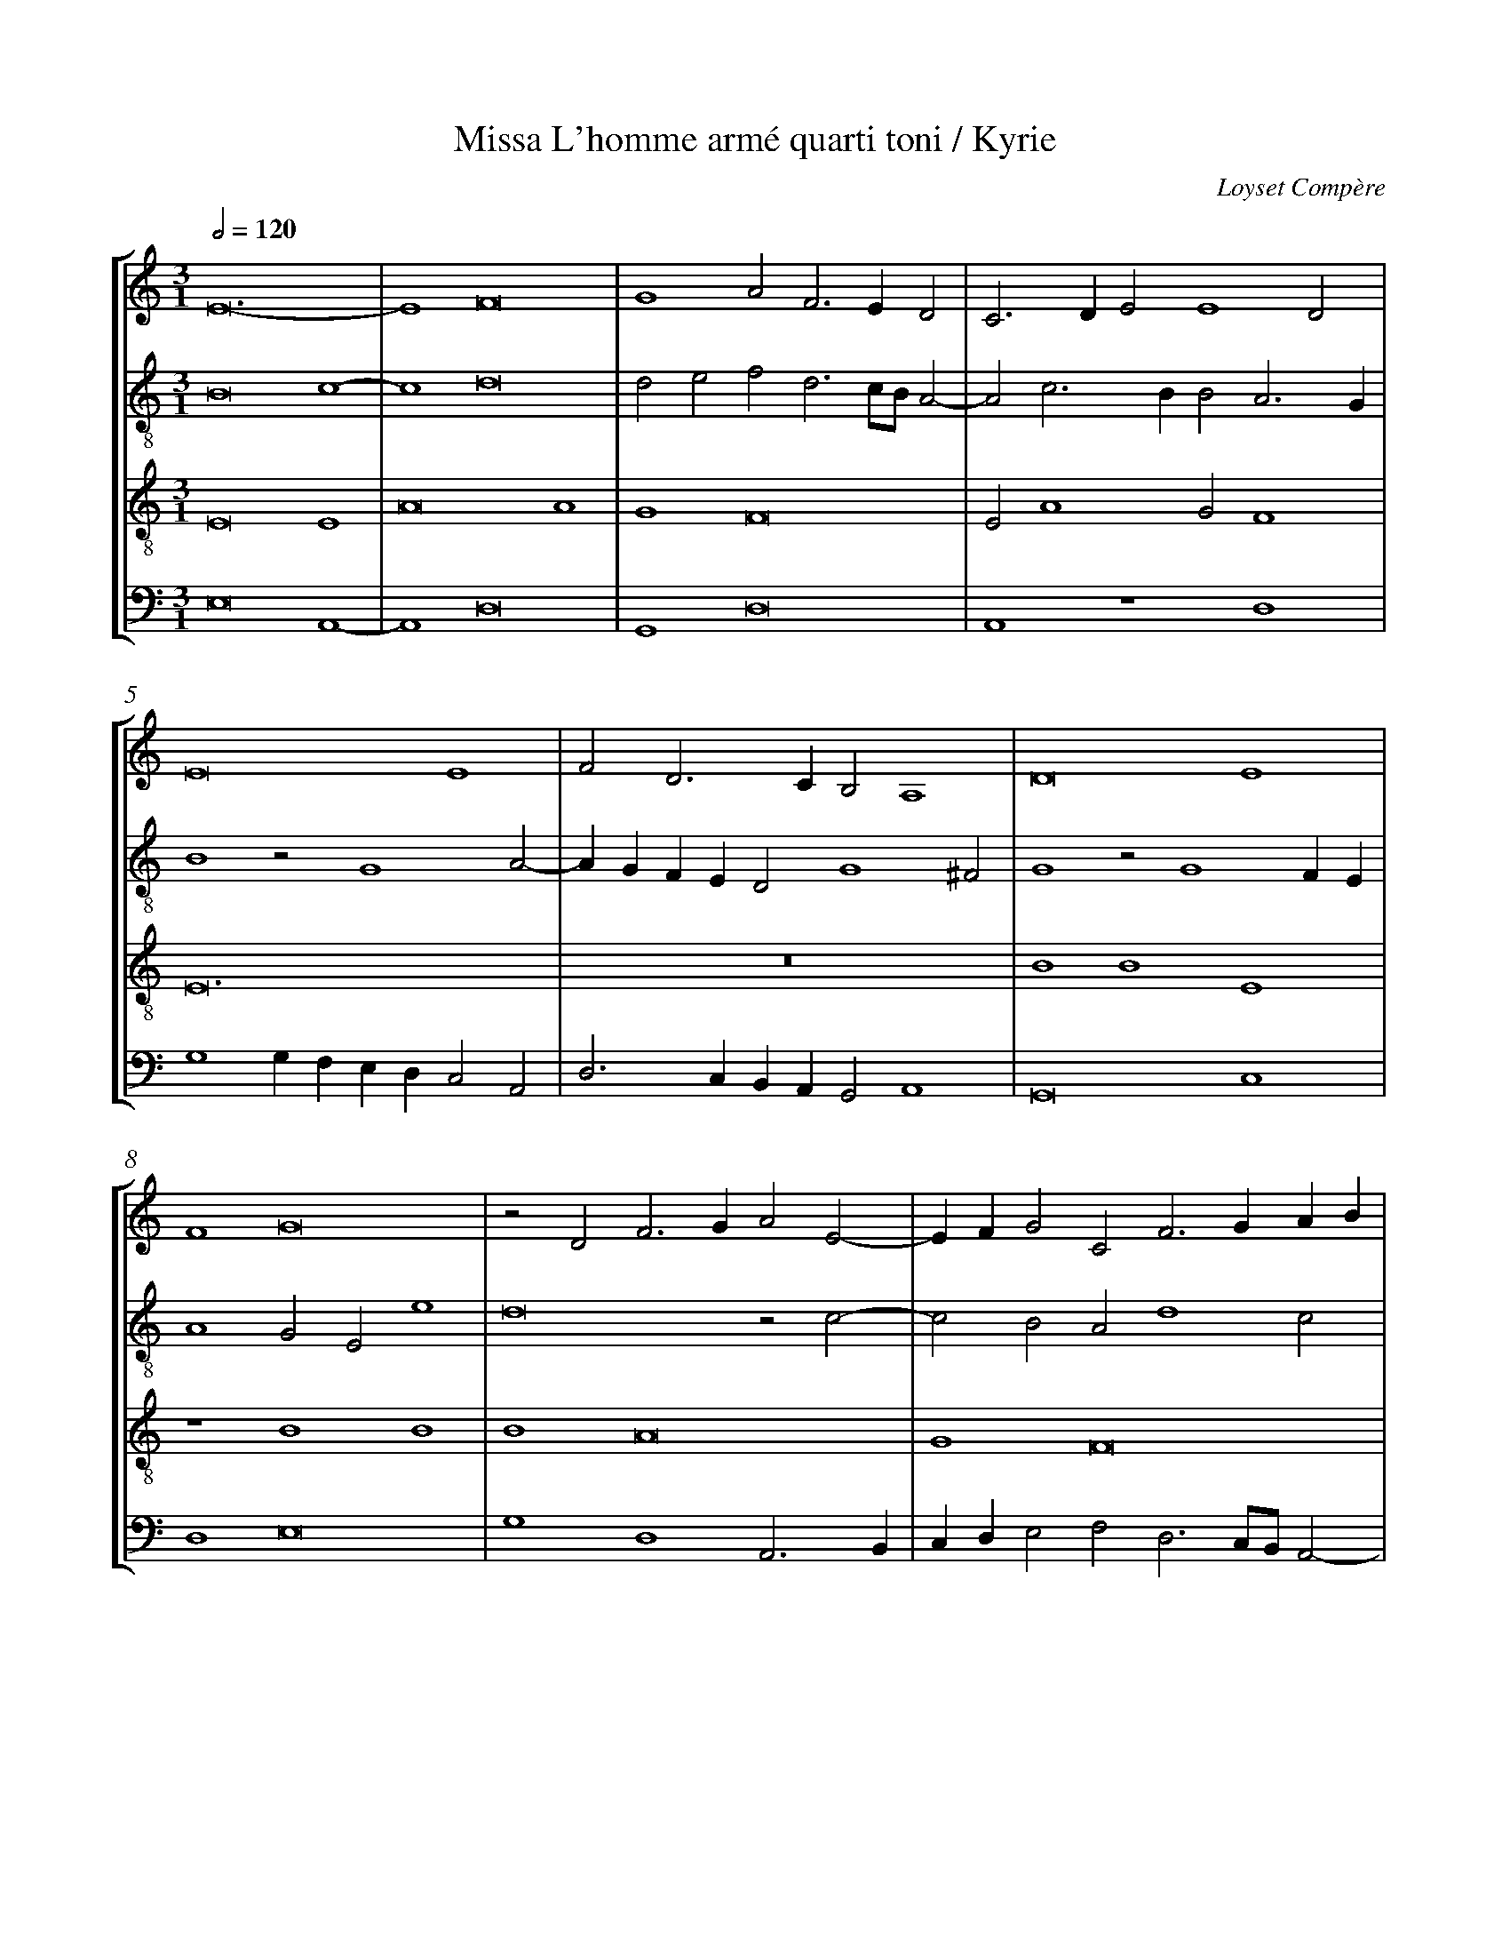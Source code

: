 %%linebreak <none>
%%measurenb 2
X: 1
T: Missa L'homme arm\'e quarti toni / Kyrie
N: Derived from Com1002a-Missa_Lhomme_arme-Kyrie.krn
C: Loyset Comp\`ere
%%abc-version 2.0
%%abcx-abcm2ps-target-version 5.9.1 (29 Sep 2008)
%%abc-creator hum2abc beta
%%abcx-conversion-date 2019/02/16 20:28:09
%%abc-edited-by Jesse Rodin
%%abc-edited-by Jesse Rodin; Victoria Chang 2012/02/27
%%abcx-initial-encoding-date 2012/02/27/
%%humdrum-veritas 891677045
%%humdrum-veritas-data 2269977394
%%linebreak <none>
%%barnumbers 0
L: 1/4
M: 3/1
Q: 1/2=120
%%staves [1 2 3 4]
V: 1 clef=treble
V: 2 clef=treble-8
V: 3 clef=treble-8
V: 4 clef=bass
K: C
[V:1] E12- | 
[V:2] B8c4- | 
[V:3] E8E4 | 
[V:4] E,8A,,4- | 
[V:1] E4F8 | 
[V:2] c4d8 | 
[V:3] A8A4 | 
[V:4] A,,4D,8 | 
[V:1] G4A2F3ED2 | 
[V:2] d2e2f2d3c/B/A2- | 
[V:3] G4F8 | 
[V:4] G,,4D,8 | 
[V:1] C3DE2E4D2 | 
[V:2] A2c3BB2A3G | 
[V:3] E2A4G2F4 | 
[V:4] A,,4z4D,4 | 
[V:1] E8E4 | 
[V:2] B4z2G4A2- | 
[V:3] E12 | 
[V:4] G,4G,F,E,D,C,2A,,2 | 
[V:1] F2D3CB,2A,4 | 
[V:2] AGFED2G4^F2 | 
[V:3] z12 | 
[V:4] D,3C,B,,A,,G,,2A,,4 | 
[V:1] D8E4 | 
[V:2] G4z2G4FE | 
[V:3] B4B4E4 | 
[V:4] G,,8C,4 | 
[V:1] F4G8 | 
[V:2] A4G2E2e4 | 
[V:3] z4B4B4 | 
[V:4] D,4E,8 | 
[V:1] z2D2F3GA2E2- | 
[V:2] d8z2c2- | 
[V:3] B4A8 | 
[V:4] G,4D,4A,,3B,, | 
[V:1] EFG2C2F3GAB | 
[V:2] c2B2A2d4c2 | 
[V:3] G4F8 | 
[V:4] C,D,E,2F,2D,3C,/B,,/A,,2- | 
[V:1] c2B3AA4^G2 | 
[V:2] A2B2c3B/A/B4 | 
[V:3] E12- | 
[V:4] A,,2G,,2A,,4z4 | 
[V:1] A12 ||  
[V:2] A12 ||  
[V:3] E12 ||  
[V:4] A,,12 ||  
[V:1]  [K:C] [K:clef=treble][M:2/1]z8 | 
[V:2]  [K:C] [K:clef=treble-8][M:2/1]E6F2 | 
[V:3]  [K:C] [K:clef=treble-8][M:2/1]z8 | 
[V:4]  [K:C] [K:clef=bass][M:2/1]z8 | 
[V:1] z8 | 
[V:2] G4A4- | 
[V:3] z8 | 
[V:4] z4A,,4- | 
[V:1] z8 | 
[V:2] A2GFE4 | 
[V:3] z8 | 
[V:4] A,,2B,,2C,4 | 
[V:1] z8 | 
[V:2] D2A3GG2- | 
[V:3] z8 | 
[V:4] D,6C,B,, | 
[V:1] z8 | 
[V:2] G2^F2G3A | 
[V:3] z8 | 
[V:4] A,,4G,,2C,2 | 
[V:1] z8 | 
[V:2] B2c3BA2- | 
[V:3] z8 | 
[V:4] D,2E,2A,,4 | 
[V:1] z8 | 
[V:2] A2^G2A4- | 
[V:3] z8 | 
[V:4] B,,4A,,4 | 
[V:1] z8 | 
[V:2] A2GFE2D2 | 
[V:3] z8 | 
[V:4] C,3D,E,2F,2- | 
[V:1] z8 | 
[V:2] G4F4 | 
[V:3] z8 | 
[V:4] F,E,E,4D,2 | 
[V:1] z8 | 
[V:2] E4z4 | 
[V:3] z4e4- | 
[V:4] E,8- | 
[V:1] z8 | 
[V:2] G3AB2c2 | 
[V:3] e4e4 | 
[V:4] E,8 | 
[V:1] z8 | 
[V:2] B2G4FE | 
[V:3] d8 | 
[V:4] z8 | 
[V:1] z4G3A | 
[V:2] D2G2C4 | 
[V:3] d4e4- | 
[V:4] z8 | 
[V:1] B2c2B2G2- | 
[V:2] z8 | 
[V:3] e4e4 | 
[V:4] z8 | 
[V:1] G2FED2G2 | 
[V:2] z4z2G2 | 
[V:3] B8 | 
[V:4] z2G,4F,E, | 
[V:1] F2G2E3F | 
[V:2] A2B2c4- | 
[V:3] z8 | 
[V:4] D,2G,2C,4 | 
[V:1] G2A4G2 | 
[V:2] c2BAB4 | 
[V:3] z8 | 
[V:4] z8 | 
[V:1] A2B2c3B | 
[V:2] A2G2A3B | 
[V:3] e8 | 
[V:4] z8 | 
[V:1] G2A4G2- | 
[V:2] c4B2G2 | 
[V:3] e4d4- | 
[V:4] z8 | 
[V:1] G2^F2G4- | 
[V:2] A4G4 | 
[V:3] d4d4 | 
[V:4] D,4G,4 | 
[V:1] G8- | 
[V:2] c8 | 
[V:3] e8 | 
[V:4] C,6D,2 | 
[V:1] G8- | 
[V:2] B4e4- | 
[V:3] e4B4- | 
[V:4] E,6F,2 | 
[V:1] G4F4- | 
[V:2] e2d4cB | 
[V:3] B4z4 | 
[V:4] G,4D,4- | 
[V:1] F4G3F | 
[V:2] A4G3A | 
[V:3] z8 | 
[V:4] D,4E,3F, | 
[V:1] EDF4E2- | 
[V:2] B2c2A2B2- | 
[V:3] z8 | 
[V:4] G,2A,2F,2G,2 | 
[V:1] EDD4^C2 | 
[V:2] BAA4G2 | 
[V:3] z4e4 | 
[V:4] D,4E,4 | 
[V:1] D8 | 
[V:2] A4B4 | 
[V:3] f8 | 
[V:4] D,8 | 
[V:1] G8- | 
[V:2] c4B4 | 
[V:3] e4d4 | 
[V:4] C,4G,,4 | 
[V:1] G8- | 
[V:2] e8- | 
[V:3] c8 | 
[V:4] C,6D,2 | 
[V:1] G8 ||  
[V:2] e8 ||  
[V:3] B8 ||  
[V:4] E,8 ||  
[V:1]  [K:C] [K:clef=treble][M:3/1]z12 | 
[V:2]  [K:C] [K:clef=treble-8][M:3/1]z12 | 
[V:3]  [K:C] [K:clef=treble-8][M:3/1]E8E4 | 
[V:4]  [K:C] [K:clef=bass][M:3/1]z12 | 
[V:1] z12 | 
[V:2] A8A4 | 
[V:3] A8A4 | 
[V:4] z12 | 
[V:1] D8D4 | 
[V:2] d8d4 | 
[V:3] G4F8 | 
[V:4] z12 | 
[V:1] G8G4 | 
[V:2] c4B8 | 
[V:3] E12 | 
[V:4] z12 | 
[V:1] F4E8 | 
[V:2] A8z2A2- | 
[V:3] z12 | 
[V:4] A,,8A,,4 | 
[V:1] D8F4 | 
[V:2] AGFED2A4B2 | 
[V:3] z12 | 
[V:4] D,8D,4 | 
[V:1] E4D3CD4 | 
[V:2] c2A4GFG2FG | 
[V:3] z4B4B4 | 
[V:4] C,4B,,8 | 
[V:1] C4CDEFG4 | 
[V:2] A8E4 | 
[V:3] E8B4 | 
[V:4] A,,8z4 | 
[V:1] G3AB2c3BA2- | 
[V:2] z4e4e4 | 
[V:3] B4E8 | 
[V:4] E,4E,4A,,4- | 
[V:1] A2GFE4A4 | 
[V:2] A4c3Bc2d2- | 
[V:3] z4A4A4 | 
[V:4] A,,8z2D,2- | 
[V:1] A4D8 | 
[V:2] dcBAB4A4- | 
[V:3] D4z4z2D2- | 
[V:4] D,E,F,2G,4D,2F,2- | 
[V:1] z12 | 
[V:2] A4e4e4 | 
[V:3] DEF2G3AB2c2- | 
[V:4] F,E,D,2C,2E,3D,C,B,, | 
[V:1] z4A4A4 | 
[V:2] e4d8 | 
[V:3] cBAGF6D2 | 
[V:4] C,4D,8 | 
[V:1] A4G8 | 
[V:2] c4B3AB4 | 
[V:3] E2F2G8 | 
[V:4] A,,4E,8 | 
[V:1] F4E2D2E4 | 
[V:2] A3Bc2d4^c2 | 
[V:3] D4A2B2A4 | 
[V:4] z12 | 
[V:1] D4z2D4G2- | 
[V:2] d8z4 | 
[V:3] z4B4B4 | 
[V:4] D,4G,8 | 
[V:1] GFEDC8 | 
[V:2] z4e4e4 | 
[V:3] B4A8 | 
[V:4] G,,4A,,6B,,2 | 
[V:1] C4F3GA2B2 | 
[V:2] e4d8 | 
[V:3] G4F8 | 
[V:4] C,4D,8 | 
[V:1] c2BAG2A4^G2 | 
[V:2] c4B2A2B4 | 
[V:3] E12- | 
[V:4] A,,4z2A,,2E,4 | 
[V:1] A8z4 | 
[V:2] A8c4 | 
[V:3] E12- | 
[V:4] A,,8A,,4 | 
[V:1] G3AB2c2B2G2 | 
[V:2] B4G3AB2c2- | 
[V:3] E4z4z4 | 
[V:4] E,4E,4E,4 | 
[V:1] z2D3EF2G4 | 
[V:2] c2B2A2GFE3F | 
[V:3] z12 | 
[V:4] D,8C,4 | 
[V:1] z4B4c4- | 
[V:2] G2A4^G2A4 | 
[V:3] z12 | 
[V:4] B,,2A,,2B,,4A,,4- | 
[V:1] c2BAG8 | 
[V:2] e4e4e4 | 
[V:3] z4B4B4 | 
[V:4] A,,4E,4E,3F, | 
[V:1] G4F3DE2F2 | 
[V:2] d8c4 | 
[V:3] B4A8 | 
[V:4] G,4D,3C,/B,,/A,,4 | 
[V:1] G2FED2E4D2 | 
[V:2] B4A8 | 
[V:3] G4F2E2F4 | 
[V:4] E,4F,2C,2D,4 | 
[V:1] E12 |]  
[V:2] B12 |]  
[V:3] E12 |]  
[V:4] z2G,4E,2E,4 |]  



X: 2
T: Missa L'homme arm\'e quarti toni / Gloria
N: Derived from Com1002b-Missa_Lhomme_arme-Gloria.krn
C: Loyset Comp\`ere
%%abc-version 2.0
%%abcx-abcm2ps-target-version 5.9.1 (29 Sep 2008)
%%abc-creator hum2abc beta
%%abcx-conversion-date 2019/02/16 20:28:09
%%abc-edited-by Jesse Rodin
%%abc-edited-by Jesse Rodin; Victoria Chang 2012/02/25
%%abcx-initial-encoding-date 2012/02/25/
%%humdrum-veritas 825228927
%%humdrum-veritas-data 195881942
%%linebreak <none>
%%barnumbers 0
L: 1/4
M: 3/1
Q: 1/2=120
%%staves [1 2 3 4]
V: 1 clef=treble
V: 2 clef=treble-8
V: 3 clef=treble-8
V: 4 clef=bass
K: C
[V:1] z12 | 
[V:2] E4E4E4 | 
[V:3] z12 | 
[V:4] z12 | 
[V:1] z12 | 
[V:2] A8A4 | 
[V:3] z12 | 
[V:4] A,,4A,,4A,,4 | 
[V:1] z12 | 
[V:2] B2A3GFEF4 | 
[V:3] z12 | 
[V:4] D,8D,4 | 
[V:1] z12 | 
[V:2] E3FG2A4^G2 | 
[V:3] z12 | 
[V:4] C,4B,,2A,,2B,,4 | 
[V:1] z12 | 
[V:2] A8G4 | 
[V:3] E8E4 | 
[V:4] A,,6B,,2C,4 | 
[V:1] z4E8 | 
[V:2] F2EDC4c4- | 
[V:3] A8A4 | 
[V:4] D,4A,,4A,,B,,C,D, | 
[V:1] E4A8 | 
[V:2] c4A2d3cA2- | 
[V:3] G4F3EF4 | 
[V:4] E,2C,2D,8 | 
[V:1] A4G4F3E | 
[V:2] ABc2G2c4BA | 
[V:3] E8z4 | 
[V:4] A,,4C,4D,4- | 
[V:1] F4E3FG2A2- | 
[V:2] B4c6A2 | 
[V:3] z12 | 
[V:4] D,4C,3D,E,2F,2 | 
[V:1] A2^G2A2c2c2c2 | 
[V:2] B4A4z2c2 | 
[V:3] z2E2E2E2A4 | 
[V:4] E,4A,,8 | 
[V:1] A4z4G4 | 
[V:2] c2c2A2A2c2c2 | 
[V:3] AGFEF4E4- | 
[V:4] z2A,,2D,2D,2C,2C,2 | 
[V:1] G2G2E2E2D4 | 
[V:2] c2c2G8- | 
[V:3] E8B4 | 
[V:4] C,2C,2C,2C,2G,,4- | 
[V:1] D8E3F | 
[V:2] G4z4G4 | 
[V:3] B2B2B2B2E4- | 
[V:4] G,,4G,,4C,4- | 
[V:1] G2A4G3^FF2 | 
[V:2] c8A2A2 | 
[V:3] E4z4z4 | 
[V:4] C,4C,2C,2D,4 | 
[V:1] G4z4G4 | 
[V:2] G8z4 | 
[V:3] B4B2B2B2B2 | 
[V:4] z4E,4E,2E,2 | 
[V:1] G2G2A2A2G4 | 
[V:2] G4c6c2 | 
[V:3] E12 | 
[V:4] E,2E,2A,,4C,4 | 
[V:1] z2c4B3AA2- | 
[V:2] e2e2d4dcBA | 
[V:3] z12 | 
[V:4] C,4G,,4z4 | 
[V:1] A2^G2A8 | 
[V:2] B4A4z2c2 | 
[V:3] z12 | 
[V:4] z12 | 
[V:1] G4E2F3EE2- | 
[V:2] c2B2A4G2E2 | 
[V:3] z12 | 
[V:4] z12 | 
[V:1] E2D2E4z2A2 | 
[V:2] F4E2A2A2A2 | 
[V:3] z12 | 
[V:4] z12 | 
[V:1] A2A2D8 | 
[V:2] D4A4B2B2 | 
[V:3] z12 | 
[V:4] z2D,2D,2D,2G,,4 | 
[V:1] z12 | 
[V:2] AGFED2A3GG2- | 
[V:3] z12 | 
[V:4] D,2D,2D,2C,3B,,A,,G,, | 
[V:1] z4z4E4- | 
[V:2] G2^F2G8 | 
[V:3] z12 | 
[V:4] A,,4G,,4C,4- | 
[V:1] E2E2E3FG2A2- | 
[V:2] c6c2c4 | 
[V:3] z12 | 
[V:4] C,2C,2C,4z4 | 
[V:1] A2^G2A4z4 | 
[V:2] B4A8 | 
[V:3] z12 | 
[V:4] z12 | 
[V:1] c4B4A2GF | 
[V:2] z4G4A3B | 
[V:3] z12 | 
[V:4] z12 | 
[V:1] E2A3GG4^F2 | 
[V:2] c2d2cBAGA4 | 
[V:3] z12 | 
[V:4] z4z4D,4 | 
[V:1] G4z4z4 | 
[V:2] G4GABcdef2 | 
[V:3] z12 | 
[V:4] E,8D,4 | 
[V:1] z4z4D4 | 
[V:2] e2d4c4B2 | 
[V:3] z12 | 
[V:4] C,2G,2E,2C,2D,4 | 
[V:1] E8E4 | 
[V:2] c4z2G3ABA/B/ | 
[V:3] z12 | 
[V:4] C,8z4 | 
[V:1] C2G2FEE4D2 | 
[V:2] c3BA2G2F4 | 
[V:3] z12 | 
[V:4] z12 | 
[V:1] E8G4- | 
[V:2] E12 | 
[V:3] B12- | 
[V:4] z12 | 
[V:1] G2G2G4G4 | 
[V:2] e4e2e2e4 | 
[V:3] B8B4 | 
[V:4] E,8E,4 | 
[V:1] A8z4 | 
[V:2] c8B4 | 
[V:3] A8G4 | 
[V:4] A,,8E,4 | 
[V:1] z12 | 
[V:2] GABcd2A4B2 | 
[V:3] G4F4F4 | 
[V:4] E,4D,4D,4 | 
[V:1] z12 | 
[V:2] c2BAG2A4^G2 | 
[V:3] E8z4 | 
[V:4] C,6A,,2B,,4 | 
[V:1] z4z4G4 | 
[V:2] A4e4e4- | 
[V:3] z4z4B4 | 
[V:4] A,,8E,4 | 
[V:1] G8G4 | 
[V:2] e4e4e4 | 
[V:3] B8B4 | 
[V:4] E,8E,4 | 
[V:1] A3GE2F2G4 | 
[V:2] z2e4dcB4 | 
[V:3] A8G4 | 
[V:4] A,,3B,,C,2D,2E,4 | 
[V:1] C2F3EE4D2 | 
[V:2] A4z4A4 | 
[V:3] E2F2G2A2F4 | 
[V:4] A,,2D,2C,4D,4 | 
[V:1] E12 ||  
[V:2] B12 ||  
[V:3] E12 ||  
[V:4] z2G,4F,E,E,4 ||  
[V:1]  [K:C] [K:clef=treble][M:2/1]z8 | 
[V:2]  [K:C] [K:clef=treble-8][M:2/1]E8 | 
[V:3]  [K:C] [K:clef=treble-8][M:2/1]z8 | 
[V:4]  [K:C] [K:clef=bass][M:2/1]z8 | 
[V:1] z8 | 
[V:2] E4A4- | 
[V:3] z8 | 
[V:4] A,,8 | 
[V:1] z8 | 
[V:2] A4A4 | 
[V:3] z8 | 
[V:4] A,,4D,4- | 
[V:1] z8 | 
[V:2] B2A4GF | 
[V:3] z8 | 
[V:4] D,4D,4 | 
[V:1] z8 | 
[V:2] G2A2D4 | 
[V:3] z8 | 
[V:4] E,2D,4C,B,, | 
[V:1] z8 | 
[V:2] z2D4E2 | 
[V:3] z8 | 
[V:4] C,2D,2G,,4 | 
[V:1] z8 | 
[V:2] D2G4F2 | 
[V:3] z8 | 
[V:4] z2G,,4A,,2 | 
[V:1] z8 | 
[V:2] G4z2G2- | 
[V:3] z8 | 
[V:4] G,,2C,4B,,2 | 
[V:1] z8 | 
[V:2] G2A2G2c2- | 
[V:3] z8 | 
[V:4] C,4z2C,2- | 
[V:1] z8 | 
[V:2] c2B2c2A2 | 
[V:3] z8 | 
[V:4] C,2D,2C,2F,2- | 
[V:1] z8 | 
[V:2] G4A2B2- | 
[V:3] z8 | 
[V:4] F,2E,2F,2D,2 | 
[V:1] z8 | 
[V:2] B2A4^G2 | 
[V:3] z8 | 
[V:4] C,2B,,A,,B,,4 | 
[V:1] z8 | 
[V:2] A4z2A2- | 
[V:3] z8 | 
[V:4] A,,8 | 
[V:1] z8 | 
[V:2] ABc3BAG | 
[V:3] z8 | 
[V:4] z2A,,3B,,C,2- | 
[V:1] z8 | 
[V:2] A2G4^F2 | 
[V:3] z8 | 
[V:4] C,B,,A,,G,,A,,4 | 
[V:1] z8 | 
[V:2] G4z2G2- | 
[V:3] z8 | 
[V:4] G,,4C,4- | 
[V:1] z8 | 
[V:2] G2A2G2c2- | 
[V:3] z8 | 
[V:4] C,4C,3D, | 
[V:1] z8 | 
[V:2] c2B3AGF | 
[V:3] z8 | 
[V:4] E,4z2E,2- | 
[V:1] z8 | 
[V:2] E4z2B2- | 
[V:3] z8 | 
[V:4] E,D,C,B,,C,2D,2 | 
[V:1] z8 | 
[V:2] B2A4^G2 | 
[V:3] z8 | 
[V:4] A,,4B,,4 | 
[V:1] z8 | 
[V:2] A2c2B2A2- | 
[V:3] z8 | 
[V:4] A,,4z2A,,2 | 
[V:1] z8 | 
[V:2] AG/F/E3FG2 | 
[V:3] z8 | 
[V:4] C,4C,D,E,F, | 
[V:1] z8 | 
[V:2] C3DEFG2- | 
[V:3] z8 | 
[V:4] G,2C,3D,E,F, | 
[V:1] z8 | 
[V:2] GABcd2c2- | 
[V:3] z8 | 
[V:4] E,3D,/C,/B,,2C,2 | 
[V:1] z8 | 
[V:2] c2B2c4 | 
[V:3] z8 | 
[V:4] D,4C,4- | 
[V:1] z8 | 
[V:2] z2G2A2c2 | 
[V:3] z8 | 
[V:4] C,4z2C,2 | 
[V:1] z8 | 
[V:2] B4A4- | 
[V:3] z8 | 
[V:4] D,2E,2F,2E,D, | 
[V:1] z8 | 
[V:2] A4G2E2 | 
[V:3] z8 | 
[V:4] C,2F,3E,E,2- | 
[V:1] z8 ||  
[V:2] F4E4 ||  
[V:3] z8 ||  
[V:4] E,2D,2E,4 ||  
[V:1]  [K:C] [K:clef=treble][M:2/1]z8 | 
[V:2]  [K:C] [K:clef=treble-8][M:2/1]c4c2BA | 
[V:3]  [K:C] [K:clef=treble-8][M:2/1]e8 | 
[V:4]  [K:C] [K:clef=bass][M:2/1]z8 | 
[V:1] z8 | 
[V:2] G2A2E4 | 
[V:3] e4e4 | 
[V:4] z8 | 
[V:1] z8 | 
[V:2] z8 | 
[V:3] d8 | 
[V:4] G,4G,2F,E, | 
[V:1] z4z2G2- | 
[V:2] z8 | 
[V:3] d4e4- | 
[V:4] D,2G,2C,3D, | 
[V:1] GABcB2G2- | 
[V:2] z8 | 
[V:3] e4e4 | 
[V:4] E,4z2E,2- | 
[V:1] G2FED2G2 | 
[V:2] z4G4 | 
[V:3] B8 | 
[V:4] E,2D,C,B,,2E,2 | 
[V:1] C4z2G2- | 
[V:2] A4B4 | 
[V:3] e8 | 
[V:4] A,,4E,4 | 
[V:1] G2A4B2- | 
[V:2] c4A2d2- | 
[V:3] e4d4- | 
[V:4] C,4D,4- | 
[V:1] BAA4^G2 | 
[V:2] dcA2B4 | 
[V:3] d4d4 | 
[V:4] D,4z4 | 
[V:1] A6B2 | 
[V:2] A4z4 | 
[V:3] e8- | 
[V:4] z4A,,4- | 
[V:1] c4G4 | 
[V:2] A4E2G2- | 
[V:3] e8 | 
[V:4] A,,2B,,2C,4 | 
[V:1] z2G3FED | 
[V:2] G2FED2G2- | 
[V:3] d8 | 
[V:4] G,,8 | 
[V:1] C2G,3A,B,C | 
[V:2] GFEDC2G2- | 
[V:3] z4e4 | 
[V:4] C,4E,4 | 
[V:1] D2C4B,2 | 
[V:2] G2FEF4 | 
[V:3] f8 | 
[V:4] D,8 | 
[V:1] C8 | 
[V:2] G2A2E2A2- | 
[V:3] e8 | 
[V:4] C,6B,,A,, | 
[V:1] z8 | 
[V:2] A2^G^F^G4 | 
[V:3] d8 | 
[V:4] B,,4B,,4 | 
[V:1] z8 | 
[V:2] A4e4 | 
[V:3] c8 | 
[V:4] A,,8 | 
[V:1] G8 | 
[V:2] e2e2e2e2 | 
[V:3] B8- | 
[V:4] E,4E,2E,2 | 
[V:1] G2G2G2G2 | 
[V:2] e8 | 
[V:3] B8 | 
[V:4] E,2E,2E,2E,2 | 
[V:1] G3AB2A2- | 
[V:2] e4d3c | 
[V:3] z8 | 
[V:4] C,4z2D,2- | 
[V:1] AGG4^F2 | 
[V:2] B2c2A4 | 
[V:3] z8 | 
[V:4] D,2C,2D,4 | 
[V:1] G4z4 | 
[V:2] G8 | 
[V:3] z4e4- | 
[V:4] G,,4C,4- | 
[V:1] G6G2 | 
[V:2] c6c2 | 
[V:3] e2e2e4- | 
[V:4] C,2C,2C,4- | 
[V:1] G4G4 | 
[V:2] c4c4 | 
[V:3] e4e4 | 
[V:4] C,4C,4 | 
[V:1] G4G4 | 
[V:2] B4B4 | 
[V:3] d4d4 | 
[V:4] G,4G,4 | 
[V:1] A4F4 | 
[V:2] A4A4 | 
[V:3] d4d4 | 
[V:4] F,4F,4 | 
[V:1] G8- | 
[V:2] B8 | 
[V:3] e8 | 
[V:4] E,8 | 
[V:1] G8 | 
[V:2] E6F2 | 
[V:3] e8 | 
[V:4] C,8 | 
[V:1] G4D4- | 
[V:2] G8 | 
[V:3] B8- | 
[V:4] G,,8- | 
[V:1] D4z4 | 
[V:2] z4G4- | 
[V:3] B8 | 
[V:4] G,,8- | 
[V:1] G8 | 
[V:2] G4B4 | 
[V:3] z8 | 
[V:4] G,,8 | 
[V:1] G4F4- | 
[V:2] B4A4 | 
[V:3] z8 | 
[V:4] z4D,4- | 
[V:1] F4F4 | 
[V:2] A2A4GF | 
[V:3] z8 | 
[V:4] D,4D,4 | 
[V:1] G8 | 
[V:2] E4z2E2- | 
[V:3] e8 | 
[V:4] C,8 | 
[V:1] G4D2F2- | 
[V:2] EFGAB2A2- | 
[V:3] e4d4- | 
[V:4] C,4D,4- | 
[V:1] FGA4B2 | 
[V:2] AGFEF2D2 | 
[V:3] d4d4 | 
[V:4] D,4D,4 | 
[V:1] c3BAGA2 | 
[V:2] A3Bc2C2- | 
[V:3] e8 | 
[V:4] A,,8 | 
[V:1] G3F/E/D3E | 
[V:2] CDEFGABc | 
[V:3] e4B4- | 
[V:4] z8 | 
[V:1] D2G4FE | 
[V:2] d2G2A4 | 
[V:3] B4z4 | 
[V:4] z4D,4 | 
[V:1] G4z4 | 
[V:2] z2G3ABc | 
[V:3] z8 | 
[V:4] E,8 | 
[V:1] z8 | 
[V:2] B2AG/F/E3F | 
[V:3] z8 | 
[V:4] D,4C,4 | 
[V:1] z8 | 
[V:2] G2A4^G2 | 
[V:3] z8 | 
[V:4] B,,8 | 
[V:1] C4C2C2 | 
[V:2] A8 | 
[V:3] z4e4 | 
[V:4] A,,8 | 
[V:1] D4A,2B,2- | 
[V:2] z2A2A2F2 | 
[V:3] f8 | 
[V:4] D,4D,2D,2 | 
[V:1] B,A,A,4G,2 | 
[V:2] G2A2D2G2- | 
[V:3] e4d4 | 
[V:4] C,4B,,4 | 
[V:1] A,4z4 | 
[V:2] G2^FE^F4 | 
[V:3] c8 | 
[V:4] A,,4A,,4 | 
[V:1] D4D4 | 
[V:2] G8 | 
[V:3] B8- | 
[V:4] G,,4G,,2G,,2- | 
[V:1] D2D4D2 | 
[V:2] G4G4 | 
[V:3] B8 | 
[V:4] G,,2G,,2G,,2G,,2 | 
[V:1] E4E2E2- | 
[V:2] G2G4G2 | 
[V:3] z8 | 
[V:4] C,4C,2C,2- | 
[V:1] E2E2E4 | 
[V:2] c4c2A2- | 
[V:3] z8 | 
[V:4] C,2C,2C,4 | 
[V:1] E2F2G4- | 
[V:2] A2A2G3A | 
[V:3] z4E4 | 
[V:4] C,2D,2E,4 | 
[V:1] G4z4 | 
[V:2] B2c2B4 | 
[V:3] E4E4 | 
[V:4] z8 | 
[V:1] z4E4 | 
[V:2] A4c4 | 
[V:3] A8 | 
[V:4] A,,8 | 
[V:1] E8 | 
[V:2] c4c4 | 
[V:3] A4G4 | 
[V:4] C,8 | 
[V:1] D8 | 
[V:2] A8- | 
[V:3] F8 | 
[V:4] D,8 | 
[V:1] C8 | 
[V:2] A8 | 
[V:3] E8 | 
[V:4] A,,8 | 
[V:1] G8 | 
[V:2] B4B4 | 
[V:3] z4B4 | 
[V:4] E,8- | 
[V:1] G4G4 | 
[V:2] E4B4- | 
[V:3] B4E4 | 
[V:4] E,8 | 
[V:1] G6G2 | 
[V:2] B2B2E4 | 
[V:3] B6B2 | 
[V:4] E,4E,4 | 
[V:1] G4G4 | 
[V:2] e4e2e2 | 
[V:3] E4z4 | 
[V:4] E,6E,2 | 
[V:1] G6G2 | 
[V:2] e4d4- | 
[V:3] B4B2B2 | 
[V:4] E,4z4 | 
[V:1] G4F4- | 
[V:2] d4c4- | 
[V:3] B4A4- | 
[V:4] z8 | 
[V:1] F2E2E4- | 
[V:2] c4B4 | 
[V:3] A4G4 | 
[V:4] z8 | 
[V:1] E2DCD4 | 
[V:2] A8 | 
[V:3] F8 | 
[V:4] z8 | 
[V:1] E4G4- | 
[V:2] z4B4- | 
[V:3] E8 | 
[V:4] E,4E,2E,2 | 
[V:1] G4F4- | 
[V:2] B2c2d4 | 
[V:3] z8 | 
[V:4] E,4D,4- | 
[V:1] F4E4 | 
[V:2] A2B2c2A2- | 
[V:3] z8 | 
[V:4] D,4C,4 | 
[V:1] D8 | 
[V:2] A2^G^F^G4 | 
[V:3] B4B4 | 
[V:4] B,,8 | 
[V:1] C8 | 
[V:2] A8 | 
[V:3] E8 | 
[V:4] A,,8 | 
[V:1] G8- | 
[V:2] B4e4- | 
[V:3] z4B4 | 
[V:4] E,8 | 
[V:1] G8 | 
[V:2] e2d2e4 | 
[V:3] B4B4 | 
[V:4] E,8 | 
[V:1] E4F4- | 
[V:2] c4d4 | 
[V:3] A8 | 
[V:4] A,,4D,4 | 
[V:1] F2E2E4- | 
[V:2] B4c4 | 
[V:3] G4E4 | 
[V:4] E,4C,4 | 
[V:1] E4D4 | 
[V:2] A8 | 
[V:3] F8 | 
[V:4] D,8 | 
[V:1] E8- | 
[V:2] B2c3BA2 | 
[V:3] E8- | 
[V:4] z2A,,3B,,C,2- | 
[V:1] E8 | 
[V:2] G2A2E4 | 
[V:3] E8- | 
[V:4] C,B,,A,,2G,,2A,,2 | 
[V:1] E8 |]  
[V:2] B8 |]  
[V:3] E8 |]  
[V:4] E,,8 & E,8 |]  



X: 3
T: Missa L'homme arm\'e quarti toni / Credo
N: Derived from Com1002c-Missa_Lhomme_arme-Credo.krn
C: Loyset Comp\`ere
%%abc-version 2.0
%%abcx-abcm2ps-target-version 5.9.1 (29 Sep 2008)
%%abc-creator hum2abc beta
%%abcx-conversion-date 2019/02/16 20:28:09
%%abc-edited-by Jesse Rodin
%%abc-edited-by Jesse Rodin; Victoria Chang 2012/02/04
%%abcx-initial-encoding-date 2012/02/04/
%%humdrum-veritas 4279394054
%%humdrum-veritas-data 967857217
%%linebreak <none>
%%barnumbers 0
L: 1/4
M: 2/1
Q: 1/2=120
%%staves [1 2 3 4]
V: 1 clef=treble
V: 2 clef=treble-8
V: 3 clef=treble-8
V: 4 clef=bass
K: C
[V:1] z8 | 
[V:2] z8 | 
[V:3] z8 | 
[V:4] E,8 | 
[V:1] z8 | 
[V:2] z8 | 
[V:3] z8 | 
[V:4] F,8 | 
[V:1] z8 | 
[V:2] B8 | 
[V:3] z8 | 
[V:4] E,8 | 
[V:1] z8 | 
[V:2] c8 | 
[V:3] E8- | 
[V:4] C,4C,4 | 
[V:1] B8 | 
[V:2] B8 | 
[V:3] E8- | 
[V:4] G,4G,4 | 
[V:1] c8 | 
[V:2] G4A4 | 
[V:3] E8 | 
[V:4] C,8 | 
[V:1] B8 | 
[V:2] B8- | 
[V:3] E8- | 
[V:4] z8 | 
[V:1] G4A4 | 
[V:2] B4A4- | 
[V:3] E8- | 
[V:4] z4A,,4 | 
[V:1] B8 | 
[V:2] A2^G^F^G4 | 
[V:3] E8 | 
[V:4] E,8 | 
[V:1] A4A4- | 
[V:2] A3Bc2A2 | 
[V:3] E8- | 
[V:4] A,,8 | 
[V:1] A2^G^FG4 | 
[V:2] B8 | 
[V:3] E8- | 
[V:4] z8 | 
[V:1] A8- | 
[V:2] A8 | 
[V:3] E8 | 
[V:4] A,,8- | 
[V:1] A8 | 
[V:2] z4c2d2 | 
[V:3] A8- | 
[V:4] A,,8 | 
[V:1] z8 | 
[V:2] e4e4 | 
[V:3] A8- | 
[V:4] A,,8 | 
[V:1] F2G2A4 | 
[V:2] d4z2c2- | 
[V:3] A8 | 
[V:4] D,4A,,4 | 
[V:1] A4G2B2- | 
[V:2] cdefe2d2- | 
[V:3] z8 | 
[V:4] A,4E,2G,2- | 
[V:1] BAA4^G2 | 
[V:2] dcA2B4 | 
[V:3] z8 | 
[V:4] G,A,F,2E,4 | 
[V:1] A4E2F2 | 
[V:2] A4z4 | 
[V:3] A8 | 
[V:4] A,,8 | 
[V:1] G6G2 | 
[V:2] z4B2c2 | 
[V:3] G8- | 
[V:4] E,8 | 
[V:1] G4z4 | 
[V:2] d2d2e4 | 
[V:3] G8- | 
[V:4] z4C,4 | 
[V:1] G6G2 | 
[V:2] d2c2B4 | 
[V:3] G8 | 
[V:4] B,,2C,2G,,4 | 
[V:1] A4D2F2- | 
[V:2] A4z4 | 
[V:3] F8- | 
[V:4] D,8- | 
[V:1] FEDCD4 | 
[V:2] z8 | 
[V:3] F8 | 
[V:4] D,8 | 
[V:1] E8 | 
[V:2] B4c4 | 
[V:3] E8- | 
[V:4] G,4C,4 | 
[V:1] B4c4 | 
[V:2] B4G2A2 | 
[V:3] E8- | 
[V:4] G,4C,4 | 
[V:1] B4G2A2 | 
[V:2] B6A2- | 
[V:3] E8- | 
[V:4] z4z2A,,2 | 
[V:1] B4A2A2- | 
[V:2] A2G2A3c | 
[V:3] E8 | 
[V:4] E,4A,,4 | 
[V:1] A2^G2A4 | 
[V:2] B4A4 | 
[V:3] z8 | 
[V:4] E,4F,4 | 
[V:1] F2G4FE | 
[V:2] z4E2F2 | 
[V:3] z8 | 
[V:4] D,2E,4D,C, | 
[V:1] D4C4 | 
[V:2] G4A4 | 
[V:3] z8 | 
[V:4] B,,4A,,4 | 
[V:1] E2F2G4 | 
[V:2] G2F2E4 | 
[V:3] z8 | 
[V:4] z8 | 
[V:1] A4G2F2 | 
[V:2] F4E2F2 | 
[V:3] z8 | 
[V:4] z4C,2D,2 | 
[V:1] E4F4 | 
[V:2] G4A4 | 
[V:3] z8 | 
[V:4] E,4D,4 | 
[V:1] E2F2G4 | 
[V:2] A4B4 | 
[V:3] z8 | 
[V:4] z4G,4 | 
[V:1] A4z4 | 
[V:2] A2A2A2G2 | 
[V:3] z8 | 
[V:4] D,2F,4E,2 | 
[V:1] z8 | 
[V:2] F2G2A3_B | 
[V:3] z8 | 
[V:4] D,2C,B,,A,,2D,2 | 
[V:1] z4A4 | 
[V:2] A2G4^F2 | 
[V:3] z8 | 
[V:4] C,2B,,2A,,4 | 
[V:1] _B4A2A2 | 
[V:2] G4z2c2- | 
[V:3] z8 | 
[V:4] G,,2G,2A,2F,2- | 
[V:1] A2G2F2G2 | 
[V:2] c2B2A2G2 | 
[V:3] z8 | 
[V:4] F,2G,2D,2E,2 | 
[V:1] A4AGFE | 
[V:2] c4d3c | 
[V:3] z8 | 
[V:4] F,4z2D,2- | 
[V:1] D2G4^F2 | 
[V:2] B2c2A4 | 
[V:3] z8 | 
[V:4] D,2C,2D,4 | 
[V:1] G8- | 
[V:2] G4z4 | 
[V:3] B8- | 
[V:4] G,,8- | 
[V:1] G8 | 
[V:2] B3cd4 | 
[V:3] B8- | 
[V:4] G,,8 | 
[V:1] z8 | 
[V:2] B4d4 | 
[V:3] B8- | 
[V:4] G,8 | 
[V:1] E3FG4 | 
[V:2] e8- | 
[V:3] B8 | 
[V:4] E,8 | 
[V:1] E4G4 | 
[V:2] e8 | 
[V:3] E8- | 
[V:4] C,8 | 
[V:1] A4z4 | 
[V:2] z4B4 | 
[V:3] E8- | 
[V:4] A,,4E,4 | 
[V:1] A4B4 | 
[V:2] c4B4 | 
[V:3] E8- | 
[V:4] A,,4E,4 | 
[V:1] A4A4 | 
[V:2] z2c4A2 | 
[V:3] E8 | 
[V:4] A,,4z2D,2- | 
[V:1] F2G2B2A2- | 
[V:2] d4B2c2- | 
[V:3] z8 | 
[V:4] D,2G,4F,2- | 
[V:1] AGG4^F2 | 
[V:2] cBAGA4 | 
[V:3] z8 | 
[V:4] F,2G,2D,4 | 
[V:1] G4z4 | 
[V:2] G8 | 
[V:3] B8 | 
[V:4] E,8- | 
[V:1] E3FG2G2 | 
[V:2] z8 | 
[V:3] B8 | 
[V:4] E,8 | 
[V:1] G4G4 | 
[V:2] B3cd2d2 | 
[V:3] B8 | 
[V:4] G,8 | 
[V:1] F4z4 | 
[V:2] d4d4 | 
[V:3] A8- | 
[V:4] D,8 | 
[V:1] A4A2F2 | 
[V:2] c4z4 | 
[V:3] A8- | 
[V:4] F,8 | 
[V:1] E4F4 | 
[V:2] e4d2c2 | 
[V:3] A8 | 
[V:4] C,4D,2A,,2 | 
[V:1] z8 | 
[V:2] B4c4 | 
[V:3] G8- | 
[V:4] E,3D,C,2B,,A,, | 
[V:1] z8 | 
[V:2] B2c2d4 | 
[V:3] G8- | 
[V:4] G,,2C,4B,,2 | 
[V:1] E3FG4 | 
[V:2] e4e4 | 
[V:3] G8 | 
[V:4] C,8 | 
[V:1] A8 | 
[V:2] f3e/d/c2d2 | 
[V:3] F8- | 
[V:4] z8 | 
[V:1] z4A4 | 
[V:2] A2f3edc | 
[V:3] F8- | 
[V:4] D,3E,F,4 | 
[V:1] _B4A4 | 
[V:2] d4c4- | 
[V:3] F8 | 
[V:4] _B,,4F,3G, | 
[V:1] F3GA2A2- | 
[V:2] c4c4 | 
[V:3] F8- | 
[V:4] A,2A,3G,F,E, | 
[V:1] AGFEF4 | 
[V:2] d4d4 | 
[V:3] F8 | 
[V:4] D,4D,4 | 
[V:1] G8 | 
[V:2] e6dc | 
[V:3] E8 | 
[V:4] C,8 | 
[V:1] z4E3F | 
[V:2] B2e2c2BA | 
[V:3] E8- | 
[V:4] z8 | 
[V:1] G4A4 | 
[V:2] B4A4 | 
[V:3] E8- | 
[V:4] z4A,,4 | 
[V:1] G4E4 | 
[V:2] z2e4dc | 
[V:3] E8 | 
[V:4] C,8 | 
[V:1] z4F2F2 | 
[V:2] B2c2d4 | 
[V:3] z8 | 
[V:4] E,4D,4 | 
[V:1] E2F2G4 | 
[V:2] G2c4B2 | 
[V:3] z8 | 
[V:4] G,2A,2G,4 | 
[V:1] E4G4- | 
[V:2] c8 | 
[V:3] e8 | 
[V:4] C,8 | 
[V:1] G4A4 | 
[V:2] B4c4 | 
[V:3] e8- | 
[V:4] E,4A,4 | 
[V:1] z4B4 | 
[V:2] B4B4 | 
[V:3] e8- | 
[V:4] G,2E,3F,G,2 | 
[V:1] c4B4 | 
[V:2] G2A2B4 | 
[V:3] e8 | 
[V:4] C,2A,,2E,4 | 
[V:1] B4G2A2 | 
[V:2] E2B4A2- | 
[V:3] e8- | 
[V:4] z2E,4A,,2 | 
[V:1] B4c2B2- | 
[V:2] A2G2A2G2 | 
[V:3] e8- | 
[V:4] E,4A,,2E,2 | 
[V:1] BAA4^G2 | 
[V:2] A4B4 | 
[V:3] e8 | 
[V:4] C,2A,,2E,4 | 
[V:1] A4E3F | 
[V:2] A8 | 
[V:3] e8- | 
[V:4] A,,8 | 
[V:1] G4A4 | 
[V:2] z4E3F | 
[V:3] e8- | 
[V:4] E,4A,,4 | 
[V:1] G3FE4 | 
[V:2] G4A4 | 
[V:3] e8- | 
[V:4] E,4A,,4 | 
[V:1] E8 | 
[V:2] G3FE4 | 
[V:3] e8 | 
[V:4] C,8 | 
[V:1] F4E2F2 | 
[V:2] A2A2A2A2 | 
[V:3] z8 | 
[V:4] D,4A,,4 | 
[V:1] G4E2F2 | 
[V:2] G4A2A2 | 
[V:3] z8 | 
[V:4] E,3D,C,2B,,A,, | 
[V:1] G4G2G2 | 
[V:2] _B8 | 
[V:3] d8- | 
[V:4] G,,4G,4- | 
[V:1] G4F2A2- | 
[V:2] _B4A2F2- | 
[V:3] d8- | 
[V:4] G,4D,4 | 
[V:1] AGG4^F2 | 
[V:2] F2G2A4 | 
[V:3] d8 | 
[V:4] z4D,4 | 
[V:1] G8- | 
[V:2] G4z4 | 
[V:3] d8 | 
[V:4] G,8 | 
[V:1] G8- | 
[V:2] B4c4 | 
[V:3] e8 | 
[V:4] E,4C,4 | 
[V:1] G8 | 
[V:2] d2d2d2d2 | 
[V:3] B8- | 
[V:4] G,8 | 
[V:1] z4G,3A, | 
[V:2] d4e4 | 
[V:3] B8 | 
[V:4] G,4E,3F, | 
[V:1] B,2C2D2E2 | 
[V:2] d2c2B4 | 
[V:3] z8 | 
[V:4] G,2A,2G,2F,E, | 
[V:1] F4G4 | 
[V:2] d4e4 | 
[V:3] z4e4- | 
[V:4] D,4C,4- | 
[V:1] z4E4 | 
[V:2] z2c4B2 | 
[V:3] e4e4 | 
[V:4] C,8 | 
[V:1] F4G2G2 | 
[V:2] A4G4 | 
[V:3] d8 | 
[V:4] D,4G,,4 | 
[V:1] G2G2G4 | 
[V:2] B8 | 
[V:3] d4e4- | 
[V:4] G,4E,4 | 
[V:1] A4G3F | 
[V:2] c4B4 | 
[V:3] e4e4 | 
[V:4] A,,4E,4- | 
[V:1] E8 | 
[V:2] G3AB2e2- | 
[V:3] B8 | 
[V:4] E,4E,4 | 
[V:1] G8 | 
[V:2] e2dcB4 | 
[V:3] z8 | 
[V:4] E,4E,4 | 
[V:1] A8 | 
[V:2] A4z2A2 | 
[V:3] z8 | 
[V:4] F,8 | 
[V:1] z4A4 | 
[V:2] _B4A4 | 
[V:3] z8 | 
[V:4] G,4D,4 | 
[V:1] _B4A4 | 
[V:2] G4z2c2- | 
[V:3] z4z4 | 
[V:4] z2G,4F,2 | 
[V:1] G4F2A2- | 
[V:2] c2B2A2d2 | 
[V:3] z8 | 
[V:4] G,4D,4 | 
[V:1] AGG4^F2 | 
[V:2] B2AGA4 | 
[V:3] z8 | 
[V:4] E,4D,4 | 
[V:1] G8 | 
[V:2] G2c4B2 | 
[V:3] e8 | 
[V:4] E,2C,2G,4 | 
[V:1] A8 | 
[V:2] c8 | 
[V:3] f8- | 
[V:4] F,8 | 
[V:1] _B8 | 
[V:2] d8 | 
[V:3] f8- | 
[V:4] _B,,8 | 
[V:1] A8 | 
[V:2] c4A4- | 
[V:3] f8 | 
[V:4] F,8- | 
[V:1] F4A4- | 
[V:2] A2B2c4- | 
[V:3] f8 | 
[V:4] F,8 | 
[V:1] A4G4- | 
[V:2] c2B2c4 | 
[V:3] e8 | 
[V:4] C,8 | 
[V:1] G4^F4 | 
[V:2] A8 | 
[V:3] d8- | 
[V:4] D,8 | 
[V:1] G8- | 
[V:2] G4z2D2 | 
[V:3] d8 | 
[V:4] G,,8 | 
[V:1] G8 | 
[V:2] E3DC2G2- | 
[V:3] c8- | 
[V:4] C,6B,,2 | 
[V:1] A8 | 
[V:2] G2^FE^F4 | 
[V:3] c8 | 
[V:4] A,,3G,,A,,4 | 
[V:1] !fermata!D8 ||  
[V:2] !fermata!G8 ||  
[V:3] !fermata!B8 ||  
[V:4] !fermata!G,,8 ||  
[V:1]  [K:C] [K:clef=treble][M:2/1]E8- | 
[V:2]  [K:C] [K:clef=treble-8][M:2/1]G4A4 | 
[V:3]  [K:C] [K:clef=treble-8][M:2/1]z8 | 
[V:4]  [K:C] [K:clef=bass][M:2/1]C,8 | 
[V:1] E8 | 
[V:2] G4c4- | 
[V:3] G4A4 | 
[V:4] C,4A,,4 | 
[V:1] E8 | 
[V:2] c4c4- | 
[V:3] G4E4- | 
[V:4] C,8 | 
[V:1] A8 | 
[V:2] c2c2A2d2 | 
[V:3] E4F2F2 | 
[V:4] A,,4D,4 | 
[V:1] A4G4 | 
[V:2] e2d4^c2 | 
[V:3] E2F2G4 | 
[V:4] C,2D,2E,4 | 
[V:1] F8- | 
[V:2] d8 | 
[V:3] A4z2A2- | 
[V:4] D,8- | 
[V:1] F8 | 
[V:2] z2A4B2 | 
[V:3] AGFEF4 | 
[V:4] D,8 | 
[V:1] E8 | 
[V:2] c4C3D | 
[V:3] G4z4 | 
[V:4] C,4A,,4- | 
[V:1] z8 | 
[V:2] E2F2G4 | 
[V:3] A4_B4 | 
[V:4] A,,4G,,4 | 
[V:1] z8 | 
[V:2] E2F2D4 | 
[V:3] A4F2G2 | 
[V:4] A,,4_B,,4 | 
[V:1] z8 | 
[V:2] E2F2G2E2- | 
[V:3] A4_B2A2- | 
[V:4] A,,4G,,2C,2 | 
[V:1] z8 | 
[V:2] E2D4C2 | 
[V:3] AGG4^F2 | 
[V:4] B,,2G,,2A,,4 | 
[V:1] z8 | 
[V:2] D4z2E2- | 
[V:3] G8 | 
[V:4] G,,3A,,B,,2C,2 | 
[V:1] z8 | 
[V:2] E2F2E2F2 | 
[V:3] A8 | 
[V:4] A,,3B,,C,2D,2 | 
[V:1] z8 | 
[V:2] D3ED2G2 | 
[V:3] B8 | 
[V:4] G,,8 | 
[V:1] E8 | 
[V:2] C4c4- | 
[V:3] A8- | 
[V:4] A,,8- | 
[V:1] E4A4- | 
[V:2] c2B2c4 | 
[V:3] A8 | 
[V:4] A,,8 | 
[V:1] A4G4 | 
[V:2] A2d4^c2 | 
[V:3] F4G4 | 
[V:4] D,4E,4 | 
[V:1] F4F4 | 
[V:2] d8 | 
[V:3] A8- | 
[V:4] D,8 | 
[V:1] E8 | 
[V:2] c4c4- | 
[V:3] A4G4- | 
[V:4] A,,3B,,C,2E,2 | 
[V:1] z8 | 
[V:2] c2BAB4 | 
[V:3] G2FEF4 | 
[V:4] D,4D,4 | 
[V:1] E4E4 | 
[V:2] c8 | 
[V:3] G8- | 
[V:4] C,8 | 
[V:1] D4G4- | 
[V:2] z4d4 | 
[V:3] G8- | 
[V:4] G,,8- | 
[V:1] G4G4 | 
[V:2] d2e2d4 | 
[V:3] G8 | 
[V:4] G,,8 | 
[V:1] G6G2 | 
[V:2] B8 | 
[V:3] z4E4- | 
[V:4] G,8 | 
[V:1] G4G4 | 
[V:2] c4B2c2 | 
[V:3] E4E4 | 
[V:4] C,4E,4 | 
[V:1] F4z4 | 
[V:2] d4e4 | 
[V:3] A8- | 
[V:4] D,4A,,4- | 
[V:1] A4_B4 | 
[V:2] z4e4 | 
[V:3] A4G4 | 
[V:4] A,,4z4 | 
[V:1] A4F4 | 
[V:2] f4d4 | 
[V:3] F8 | 
[V:4] D,8 | 
[V:1] A4G2A2- | 
[V:2] c4z2c2 | 
[V:3] E8 | 
[V:4] A,,3B,,C,2A,,2 | 
[V:1] AGG4^F2 | 
[V:2] B2AGA4 | 
[V:3] z4z4 | 
[V:4] D,2E,2D,4 | 
[V:1] G8- | 
[V:2] G4E3F | 
[V:3] B8 | 
[V:4] E,3F,G,4 | 
[V:1] G8 | 
[V:2] G4E3F | 
[V:3] B8 | 
[V:4] E,3F,G,4 | 
[V:1] z8 | 
[V:2] G4A4- | 
[V:3] E8 | 
[V:4] C,4A,,3B,, | 
[V:1] E2F2G4 | 
[V:2] A4z4 | 
[V:3] z8 | 
[V:4] C,2D,2E,2C,2- | 
[V:1] E2F2G4 | 
[V:2] A4_B4 | 
[V:3] z8 | 
[V:4] C,B,,A,,2G,,4 | 
[V:1] A4z4 | 
[V:2] A2A2F2G2 | 
[V:3] z8 | 
[V:4] z2D,4B,,2 | 
[V:1] z8 | 
[V:2] A4_B2A2- | 
[V:3] z8 | 
[V:4] C,2D,3B,,C,2 | 
[V:1] z8 | 
[V:2] AGG4^F2 | 
[V:3] z8 | 
[V:4] D,2G,,2A,,4 | 
[V:1] z4D4 | 
[V:2] G8 | 
[V:3] B4B4 | 
[V:4] G,,8- | 
[V:1] G4G2G2- | 
[V:2] B4c4 | 
[V:3] E8 | 
[V:4] G,,4z4 | 
[V:1] G2G2G2G2 | 
[V:2] d2d2d2d2 | 
[V:3] B4B4 | 
[V:4] z8 | 
[V:1] G8 | 
[V:2] d2d2d4 | 
[V:3] B8 | 
[V:4] z8 | 
[V:1] A4F4 | 
[V:2] e4d3c | 
[V:3] A8 | 
[V:4] A,,4D,4 | 
[V:1] G4A4 | 
[V:2] B4c4 | 
[V:3] G4E2F2 | 
[V:4] E,4A,,4 | 
[V:1] z4F4 | 
[V:2] B2c2d4 | 
[V:3] G2E2F4 | 
[V:4] E,4D,4 | 
[V:1] G4G4 | 
[V:2] e4e4 | 
[V:3] E8 | 
[V:4] C,8 | 
[V:1] A8 | 
[V:2] f2edc4 | 
[V:3] z8 | 
[V:4] F,4z2F,2 | 
[V:1] A4_B4 | 
[V:2] z2c2d2e2 | 
[V:3] z8 | 
[V:4] A,4G,4 | 
[V:1] A4F2A2- | 
[V:2] f3ed2c2- | 
[V:3] z8 | 
[V:4] F,2D,3E,F,2- | 
[V:1] AGG4^F2 | 
[V:2] cBAGA4 | 
[V:3] z8 | 
[V:4] F,G,E,2D,4 | 
[V:1] G8 | 
[V:2] G4c4- | 
[V:3] e8 | 
[V:4] E,4C,4- | 
[V:1] E3FG4 | 
[V:2] c4c4 | 
[V:3] e8 | 
[V:4] C,4C,4 | 
[V:1] G4G4 | 
[V:2] B8 | 
[V:3] d8- | 
[V:4] G,8 | 
[V:1] F4A4 | 
[V:2] A8 | 
[V:3] d8 | 
[V:4] D,8 | 
[V:1] G4F4 | 
[V:2] B4A4 | 
[V:3] d8 | 
[V:4] G,,4D,4 | 
[V:1] G8 | 
[V:2] c4c4 | 
[V:3] e8- | 
[V:4] C,8 | 
[V:1] E3FG2G2 | 
[V:2] G4B2c2 | 
[V:3] e8 | 
[V:4] C,3D,E,2C,2 | 
[V:1] G4G4 | 
[V:2] d2d2d4 | 
[V:3] B8 | 
[V:4] G,8 | 
[V:1] A4G3F | 
[V:2] d4e4 | 
[V:3] z8 | 
[V:4] F,4E,2C,2- | 
[V:1] E4D4 | 
[V:2] e2c2B4 | 
[V:3] z8 | 
[V:4] C,D,E,F,G,2D,2 | 
[V:1] A4B4 | 
[V:2] A4z2G2 | 
[V:3] z4e4- | 
[V:4] F,4E,4 | 
[V:1] A4G4 | 
[V:2] A4E4 | 
[V:3] e4e4 | 
[V:4] A,,3B,,C,4 | 
[V:1] F2A3GG2- | 
[V:2] A2F2G2_B2 | 
[V:3] d8 | 
[V:4] D,4B,,2G,,2 | 
[V:1] G2^F2G4- | 
[V:2] A4G4 | 
[V:3] d8 | 
[V:4] D,4G,,4 | 
[V:1] G4z4 | 
[V:2] z2G2c4 | 
[V:3] e8 | 
[V:4] C,6D,2 | 
[V:1] E3FG4 | 
[V:2] B4e4- | 
[V:3] e4B4- | 
[V:4] E,8 | 
[V:1] G4G2G2 | 
[V:2] e4e2e2 | 
[V:3] B4B4 | 
[V:4] z8 | 
[V:1] G4F2A2- | 
[V:2] e4d2c2 | 
[V:3] z8 | 
[V:4] z8 | 
[V:1] A2G4^F2 | 
[V:2] B2AGA4 | 
[V:3] z8 | 
[V:4] z8 | 
[V:1] G4z4 | 
[V:2] G4E2F2 | 
[V:3] z8 | 
[V:4] z2G,4F,2 | 
[V:1] z8 | 
[V:2] G4G4 | 
[V:3] z8 | 
[V:4] E,2D,C,B,,4 | 
[V:1] E2F2G4 | 
[V:2] A4G3F | 
[V:3] z8 | 
[V:4] A,,4E,4 | 
[V:1] G4A4 | 
[V:2] E4F2F2 | 
[V:3] z8 | 
[V:4] z4D,2A,,2 | 
[V:1] G2F2E4 | 
[V:2] E2F2G4 | 
[V:3] z8 | 
[V:4] C,2D,2E,4 | 
[V:1] F2F2E2F2 | 
[V:2] A4c4 | 
[V:3] z8 | 
[V:4] D,4A,4 | 
[V:1] G4A4 | 
[V:2] d4e4- | 
[V:3] z8 | 
[V:4] _B,4A,4 | 
[V:1] A4_B4 | 
[V:2] e4f4 | 
[V:3] z8 | 
[V:4] C4D4 | 
[V:1] A4F2G2 | 
[V:2] e4d4 | 
[V:3] z8 | 
[V:4] A,4_B,4 | 
[V:1] A4_B2A2- | 
[V:2] c4d3c | 
[V:3] z8 | 
[V:4] A,4G,2F,2 | 
[V:1] AGG4^F2 | 
[V:2] B2c2A4 | 
[V:3] z8 | 
[V:4] G,2C,2D,4 | 
[V:1] G8- | 
[V:2] G4c4- | 
[V:3] e8- | 
[V:4] E,4C,4 | 
[V:1] G8 | 
[V:2] c4c4 | 
[V:3] e8 | 
[V:4] z4E,3F, | 
[V:1] G4G4 | 
[V:2] B6B2 | 
[V:3] e8 | 
[V:4] G,2G,2G,4 | 
[V:1] A6A2 | 
[V:2] c4c4 | 
[V:3] f8 | 
[V:4] F,8 | 
[V:1] A3Bc2G2 | 
[V:2] c6B2 | 
[V:3] e8 | 
[V:4] A,6G,2- | 
[V:1] A4B4 | 
[V:2] A4G4 | 
[V:3] d8 | 
[V:4] G,2^F,2G,4 | 
[V:1] c2BAG4- | 
[V:2] z4E3F | 
[V:3] c8- | 
[V:4] z2C,4C,2 | 
[V:1] G2FEE4- | 
[V:2] G4G4 | 
[V:3] c8- | 
[V:4] C,4C,4 | 
[V:1] E4z4 | 
[V:2] G4A4 | 
[V:3] c8- | 
[V:4] C,4A,,4 | 
[V:1] E3FG4 | 
[V:2] G3FE4- | 
[V:3] c8 | 
[V:4] C,6C,2 | 
[V:1] G4G2A2 | 
[V:2] E8- | 
[V:3] c8- | 
[V:4] C,4C,4 | 
[V:1] G3FE4 | 
[V:2] E4G4 | 
[V:3] c8 | 
[V:4] C,2C,2C,2C,2 | 
[V:1] D8 | 
[V:2] G2G2G2G2 | 
[V:3] B8- | 
[V:4] G,,8 | 
[V:1] G8 | 
[V:2] E4G4 | 
[V:3] B8- | 
[V:4] z2G,3F,E,2- | 
[V:1] z4B4 | 
[V:2] G6G2 | 
[V:3] B8 | 
[V:4] E,2D,C,B,,4 | 
[V:1] c4B2B2 | 
[V:2] A4z2B2- | 
[V:3] z8 | 
[V:4] A,,4E,4 | 
[V:1] B2A2G2A2 | 
[V:2] B2c3BA2- | 
[V:3] z8 | 
[V:4] z2A,,2C,4 | 
[V:1] B4c2B2- | 
[V:2] A2G2A2B2 | 
[V:3] z8 | 
[V:4] D,2E,2A,,2E,2- | 
[V:1] BAA4^G2 | 
[V:2] c2d2B4 | 
[V:3] z8 | 
[V:4] E,2D,2E,4 | 
[V:1] A4A4 | 
[V:2] A8 | 
[V:3] z4E4 | 
[V:4] A,,8 | 
[V:1] G4E4 | 
[V:2] B4c4 | 
[V:3] E4E4 | 
[V:4] z4A,,4 | 
[V:1] F4z2F2- | 
[V:2] d2d2d2d2 | 
[V:3] A8- | 
[V:4] D,6D,2 | 
[V:1] F2E2F4 | 
[V:2] d2e2d4 | 
[V:3] A8 | 
[V:4] D,2C,2D,4 | 
[V:1] G2D2E2G2- | 
[V:2] B4c2c2 | 
[V:3] G8- | 
[V:4] G,,4C,3D, | 
[V:1] G2FED4 | 
[V:2] B2c2d4 | 
[V:3] G8- | 
[V:4] E,2C,4B,,2 | 
[V:1] C4z2C2- | 
[V:2] e4c2e2- | 
[V:3] G8- | 
[V:4] C,8 | 
[V:1] C2D2E4 | 
[V:2] e2d4^c2 | 
[V:3] G8 | 
[V:4] C,2B,,2E,4 | 
[V:1] F4z4 | 
[V:2] d4d4 | 
[V:3] F8 | 
[V:4] D,8 | 
[V:1] G4A4 | 
[V:2] e4c4 | 
[V:3] E8 | 
[V:4] C,4A,,4 | 
[V:1] G4E4 | 
[V:2] B4c2c2 | 
[V:3] z8 | 
[V:4] E,4C,4 | 
[V:1] F2F2E2F2 | 
[V:2] A2B2c4 | 
[V:3] z8 | 
[V:4] D,4C,2B,,A,, | 
[V:1] G8 | 
[V:2] d4G4 | 
[V:3] B4B4 | 
[V:4] G,,4B,,4 | 
[V:1] A4F4 | 
[V:2] c4A4 | 
[V:3] E4z4 | 
[V:4] A,,4D,4 | 
[V:1] G3FG2A2- | 
[V:2] d8- | 
[V:3] B6A2 | 
[V:4] G,,4G,2D,2 | 
[V:1] AGG4^F2 | 
[V:2] d4d4 | 
[V:3] B4A4 | 
[V:4] G,4D,4 | 
[V:1] G4z4 | 
[V:2] B2c3BAG | 
[V:3] G2FEG2F2- | 
[V:4] E,2C,4D,2- | 
[V:1] z8 | 
[V:2] _B2A4G2 | 
[V:3] FEE4D2 | 
[V:4] D,C,A,,2B,,4 | 
[V:1] [M:3/1]z4z4G4 | 
[V:2] [M:3/1]A8E4 | 
[V:3] [M:3/1]E12 | 
[V:4] [M:3/1]A,,6B,,2C,2D,2 | 
[V:1] G8E4 | 
[V:2] B8B4 | 
[V:3] z12 | 
[V:4] E,6F,2G,2F,G, | 
[V:1] F4E6D2 | 
[V:2] c8B2A2 | 
[V:3] z12 | 
[V:4] A,6E,2G,2F,2 | 
[V:1] D8^C4 | 
[V:2] A8G4 | 
[V:3] z12 | 
[V:4] D,4E,8 | 
[V:1] D12 | 
[V:2] A8B4 | 
[V:3] z12 | 
[V:4] D,6C,2B,,4 | 
[V:1] z12 | 
[V:2] c6BAG4 | 
[V:3] E8E4 | 
[V:4] A,,3B,,C,3D,E,4 | 
[V:1] D6E2F2G2 | 
[V:2] F6G2A2B2 | 
[V:3] A8A4 | 
[V:4] D,12 | 
[V:1] A4_B6A2 | 
[V:2] c8d4 | 
[V:3] A4G8 | 
[V:4] z12 | 
[V:1] A8G4 | 
[V:2] A4B8 | 
[V:3] F4E8 | 
[V:4] z12 | 
[V:1] A12 | 
[V:2] A6B2c4 | 
[V:3] z12 | 
[V:4] A,,8A,,4 | 
[V:1] z12 | 
[V:2] d8G4 | 
[V:3] B8B4 | 
[V:4] G,,8G,,4 | 
[V:1] A8G4 | 
[V:2] c6d2e4 | 
[V:3] E12 | 
[V:4] A,,6B,,2C,4 | 
[V:1] F8G4 | 
[V:2] A8c4- | 
[V:3] z12 | 
[V:4] D,8C,4 | 
[V:1] A6G2F3E | 
[V:2] c4d8 | 
[V:3] z12 | 
[V:4] F,8F,4 | 
[V:1] G6F2E3D | 
[V:2] e6f2g4 | 
[V:3] B4B4B4 | 
[V:4] E,6D,2E,4 | 
[V:1] E4F6E2 | 
[V:2] c4d4B4 | 
[V:3] A8G4 | 
[V:4] A,,4D,4E,4 | 
[V:1] E4D6C2 | 
[V:2] c4A8 | 
[V:3] E4F8 | 
[V:4] C,4D,8 | 
[V:1] E12- | 
[V:2] B12 | 
[V:3] E12- | 
[V:4] G,6F,2E,2D,2 | 
[V:1] E12- | 
[V:2] c12 | 
[V:3] E12- | 
[V:4] C,3B,,A,,2G,,2A,,4 | 
[V:1] E12 |]  
[V:2] B12 |]  
[V:3] E12 |]  
[V:4] E,,12 & E,12 |]  



X: 4
T: Missa L'homme arm\'e quarti toni / Sanctus
N: Derived from Com1002d-Missa_Lhomme_arme-Sanctus.krn
C: Loyset Comp\`ere
%%abc-version 2.0
%%abcx-abcm2ps-target-version 5.9.1 (29 Sep 2008)
%%abc-creator hum2abc beta
%%abcx-conversion-date 2019/02/16 20:28:09
%%abc-edited-by Jesse Rodin
%%abc-edited-by Jesse Rodin; Victoria Chang 2012/02/25
%%abcx-initial-encoding-date 2012/02/25/
%%humdrum-veritas 2648309142
%%humdrum-veritas-data 3893919252
%%linebreak <none>
%%barnumbers 0
L: 1/4
M: 3/1
Q: 1/2=120
%%staves [1 2 3 4]
V: 1 clef=treble
V: 2 clef=treble-8
V: 3 clef=treble-8
V: 4 clef=bass
K: C
[V:1] z12 | 
[V:2] z12 | 
[V:3] z12 | 
[V:4] E,8E,4 | 
[V:1] z4E8- | 
[V:2] z12 | 
[V:3] z12 | 
[V:4] A,8A,4 | 
[V:1] E4A8 | 
[V:2] z12 | 
[V:3] z12 | 
[V:4] G,4F,3E,F,4 | 
[V:1] G2F3EE4D2 | 
[V:2] z12 | 
[V:3] z12 | 
[V:4] E,2A,4G,2F,4 | 
[V:1] E3FG2A4^G2 | 
[V:2] z12 | 
[V:3] z12 | 
[V:4] E,6D,C,B,,4 | 
[V:1] A4z2A3Bc2- | 
[V:2] z12 | 
[V:3] E8E4 | 
[V:4] A,,12- | 
[V:1] cBAGA2G4^F2 | 
[V:2] z12 | 
[V:3] A8A4 | 
[V:4] A,,4D,8 | 
[V:1] G2G,2A,4B,4 | 
[V:2] D8D4 | 
[V:3] G4F3EF4 | 
[V:4] G,,4D,8 | 
[V:1] C3DE2E3DCB, | 
[V:2] G8G4 | 
[V:3] E12 | 
[V:4] C,12 | 
[V:1] A,3B,C2D4^C2 | 
[V:2] F4E3DE4 | 
[V:3] z12 | 
[V:4] D,4A,,8 | 
[V:1] D4z2D3EF2 | 
[V:2] D12 | 
[V:3] z12 | 
[V:4] z2A,3G,F,E,F,4 | 
[V:1] G8G2FE | 
[V:2] z12 | 
[V:3] B4B4E4 | 
[V:4] E,4z2E,3D,C,2 | 
[V:1] D2G4F2E4 | 
[V:2] z12 | 
[V:3] B2B2B2A4G2 | 
[V:4] B,,2E,4A,,2C,4 | 
[V:1] D4C2E2D2F2- | 
[V:2] A4A4D4 | 
[V:3] F4E4z4 | 
[V:4] D,4A,,4A,4 | 
[V:1] FED2C2E3DD2- | 
[V:2] A2A2A2G4F2 | 
[V:3] z12 | 
[V:4] D,3E,F,2C,4D,2 | 
[V:1] D2^C2D4=C2G2- | 
[V:2] E4D4z4 | 
[V:3] z4z4e4 | 
[V:4] A,,4z2A,4E,2- | 
[V:1] GABcB2A4GF | 
[V:2] z12 | 
[V:3] e4d4d4 | 
[V:4] E,2G,4D,2F,2E,D, | 
[V:1] G4C2G3FG2 | 
[V:2] z4z4d4 | 
[V:3] e4e4B4- | 
[V:4] C,8G,,4- | 
[V:1] D2G2z2G4A2 | 
[V:2] d4c4c4 | 
[V:3] B4e4e4 | 
[V:4] G,,4C,8 | 
[V:1] _B3AF2G2A2c2- | 
[V:2] d4d4A4- | 
[V:3] d4d4e4- | 
[V:4] _B,,8z4 | 
[V:1] c2BAB2G3FD2 | 
[V:2] A4d4d4 | 
[V:3] e4B8 | 
[V:4] A,,4G,,8 | 
[V:1] E3FG4F2A2- | 
[V:2] c4c4d4- | 
[V:3] z4e4f4- | 
[V:4] C,4E,4D,4- | 
[V:1] A2B2c2A3G/F/E2- | 
[V:2] d4A8 | 
[V:3] f4e2d2c4 | 
[V:4] D,4C,2D,2A,,4 | 
[V:1] EFG3AB4G2- | 
[V:2] z4d4e4- | 
[V:3] B12 | 
[V:4] E,3F,G,3F,E,D,E,2 | 
[V:1] GABcB2A4^G2 | 
[V:2] e4d2c2B4 | 
[V:3] z12 | 
[V:4] C,2G,4A,2E,4 | 
[V:1] A4z2c3BA2- | 
[V:2] A12 | 
[V:3] E8E4 | 
[V:4] A,,12- | 
[V:1] AGFEF2G4^F2 | 
[V:2] z12 | 
[V:3] A8A4 | 
[V:4] A,,4D,8 | 
[V:1] G2G,2A,4B,4 | 
[V:2] D8D4 | 
[V:3] G4F8 | 
[V:4] G,,4D,8 | 
[V:1] C4z2C3DE2 | 
[V:2] G8G4 | 
[V:3] E12 | 
[V:4] C,12 | 
[V:1] F2EDC2D4^C2 | 
[V:2] F4E8 | 
[V:3] z12 | 
[V:4] D,4A,,8 | 
[V:1] D4z2A3GFE | 
[V:2] D12 | 
[V:3] z12 | 
[V:4] z2A,3G,F,E,F,2D,2 | 
[V:1] D4z2G3FED | 
[V:2] z12 | 
[V:3] B4B4B4 | 
[V:4] z2G,3F,E,D,E,4 | 
[V:1] C3DE2F4E2 | 
[V:2] z12 | 
[V:3] A8G4 | 
[V:4] A,,4z4C,4 | 
[V:1] F2C2D4C3D | 
[V:2] A4A4A4 | 
[V:3] F2E2F4E4 | 
[V:4] D,2A,,2D,4A,,4 | 
[V:1] E4z2E2F2ED | 
[V:2] G8F4 | 
[V:3] z12 | 
[V:4] C,8D,4 | 
[V:1] C2D4^C2D4- | 
[V:2] E2D2E4D4 | 
[V:3] z12 | 
[V:4] A,,2B,,2A,,4A,4 | 
[V:1] D4G4GFED | 
[V:2] z12 | 
[V:3] B4B4B4 | 
[V:4] G,4E,3F,G,4 | 
[V:1] E2F3EE4D2 | 
[V:2] z12 | 
[V:3] A4G2E2F4 | 
[V:4] C,2D,2E,2C,2D,4 | 
[V:1] E12 ||  
[V:2] A12 ||  
[V:3] E12 ||  
[V:4] A,,12 ||  
[V:1]  [K:C] [K:clef=treble][M:2/1]z8 | 
[V:2]  [K:C] [K:clef=treble-8][M:2/1]z8 | 
[V:3]  [K:C] [K:clef=treble-8][M:2/1]z8 | 
[V:4]  [K:C] [K:clef=bass][M:2/1]E,6F,2 | 
[V:1] z4E4- | 
[V:2] z8 | 
[V:3] z8 | 
[V:4] G,4C,4- | 
[V:1] E2F2G4 | 
[V:2] z8 | 
[V:3] z4z2E2- | 
[V:4] C,2D,2E,4 | 
[V:1] C3DE2F2- | 
[V:2] z8 | 
[V:3] E2E2A4- | 
[V:4] A,,8 | 
[V:1] FEE4D2 | 
[V:2] z4A4 | 
[V:3] A2G2F4 | 
[V:4] z8 | 
[V:1] E8- | 
[V:2] c3BA2G2 | 
[V:3] E8- | 
[V:4] A,,6C,2- | 
[V:1] E8 | 
[V:2] c4B2c2 | 
[V:3] E8 | 
[V:4] C,B,,A,,2G,,2C,2- | 
[V:1] z8 | 
[V:2] d3cA2B2- | 
[V:3] z8 | 
[V:4] C,2B,,2C,2D,2- | 
[V:1] z8 | 
[V:2] BAA4^G2 | 
[V:3] z8 | 
[V:4] D,C,A,,2B,,4 | 
[V:1] z8 | 
[V:2] A8 | 
[V:3] z4z2F2- | 
[V:4] A,,3B,,C,2D,2- | 
[V:1] D8 | 
[V:2] A4z2d2- | 
[V:3] F2F2_B4- | 
[V:4] D,E,F,2G,4 | 
[V:1] F4G4 | 
[V:2] dcc4B2 | 
[V:3] B2A2G4 | 
[V:4] z8 | 
[V:1] A8- | 
[V:2] c4z2c2- | 
[V:3] F8- | 
[V:4] z8 | 
[V:1] A8 | 
[V:2] c2d2c2A2- | 
[V:3] F8 | 
[V:4] z4z2F,2- | 
[V:1] z8 | 
[V:2] A2d3cBA | 
[V:3] z8 | 
[V:4] F,2G,2F,2D,2- | 
[V:1] z8 | 
[V:2] B2A2G2c2- | 
[V:3] z8 | 
[V:4] D,2F,2E,2C,2 | 
[V:1] z8 | 
[V:2] c2B2c4- | 
[V:3] z4z2G2- | 
[V:4] D,4C,4- | 
[V:1] E3FG2A2- | 
[V:2] c4z4 | 
[V:3] G2G2c4- | 
[V:4] C,4z4 | 
[V:1] AGG4F2 | 
[V:2] z8 | 
[V:3] c2B2A4 | 
[V:4] z8 | 
[V:1] G2D2E4 | 
[V:2] z4c4 | 
[V:3] G8- | 
[V:4] z4C,4 | 
[V:1] D4z4 | 
[V:2] B3cd2e2- | 
[V:3] G8 | 
[V:4] G,,3A,,B,,2C,2- | 
[V:1] z8 | 
[V:2] edcBc2B2- | 
[V:3] z8 | 
[V:4] C,D,E,2A,,2B,,2 | 
[V:1] z8 | 
[V:2] BAA4^G2 | 
[V:3] z8 | 
[V:4] C,2D,2B,,4 | 
[V:1] C3DE2F2- | 
[V:2] A8 | 
[V:3] z4z2A2- | 
[V:4] A,,3B,,C,2D,2- | 
[V:1] FGA2F2_B2- | 
[V:2] z8 | 
[V:3] A2A2d4- | 
[V:4] D,E,F,2D,2G,2- | 
[V:1] BAA4G2 | 
[V:2] z8 | 
[V:3] d2c2B4 | 
[V:4] G,2A,2E,4 | 
[V:1] A2F4ED | 
[V:2] z4D4 | 
[V:3] A8- | 
[V:4] F,2D,4C,B,, | 
[V:1] C8 ||  
[V:2] E8 ||  
[V:3] A8 ||  
[V:4] A,,8 ||  
[V:1]  [K:C] [K:clef=treble][M:2/1]A8 | 
[V:2]  [K:C] [K:clef=treble-8][M:2/1]z8 | 
[V:3]  [K:C] [K:clef=treble-8][M:2/1]z8 | 
[V:4]  [K:C] [K:clef=bass][M:2/1]z8 | 
[V:1] G4c4- | 
[V:2] z4A4- | 
[V:3] z8 | 
[V:4] z8 | 
[V:1] c2BAB4 | 
[V:2] A4G4 | 
[V:3] z8 | 
[V:4] z8 | 
[V:1] A2GFE3F | 
[V:2] c8 | 
[V:3] z8 | 
[V:4] z8 | 
[V:1] G2A4^G2 | 
[V:2] c2BAB4 | 
[V:3] z8 | 
[V:4] z8 | 
[V:1] A4z2A2- | 
[V:2] A6d2- | 
[V:3] z8 | 
[V:4] D,8 | 
[V:1] AGFEF4 | 
[V:2] d2c2A2B2 | 
[V:3] z8 | 
[V:4] D,8 | 
[V:1] E2G3FED | 
[V:2] c4z2G2- | 
[V:3] e8 | 
[V:4] C,8 | 
[V:1] C4z2C2 | 
[V:2] G2A2G2A2- | 
[V:3] e8 | 
[V:4] C,8 | 
[V:1] F3GA2D2 | 
[V:2] AGFED2A2- | 
[V:3] d8 | 
[V:4] D,8 | 
[V:1] F3GA2B2 | 
[V:2] AGFEF4 | 
[V:3] d8 | 
[V:4] D,8 | 
[V:1] c4z2c2- | 
[V:2] E2A3GAB | 
[V:3] e8 | 
[V:4] A,,8 | 
[V:1] cBAGA2E2 | 
[V:2] c3BAGA2 | 
[V:3] e8 | 
[V:4] z8 | 
[V:1] G3FD4 | 
[V:2] E2G3FD2 | 
[V:3] B8 | 
[V:4] z8 | 
[V:1] G8 | 
[V:2] E4EFGA | 
[V:3] z8 | 
[V:4] z8 | 
[V:1] D2F3GA2 | 
[V:2] B2A4d2- | 
[V:3] z8 | 
[V:4] D,8 | 
[V:1] _B2A4GF | 
[V:2] d2c2A2B2 | 
[V:3] z8 | 
[V:4] D,8 | 
[V:1] E2G3FED | 
[V:2] c4z2G2- | 
[V:3] e8 | 
[V:4] C,8 | 
[V:1] C8 | 
[V:2] GFEDC2G2 | 
[V:3] e8 | 
[V:4] C,8 | 
[V:1] z2F3GA2 | 
[V:2] F2A3GFE | 
[V:3] d8 | 
[V:4] D,8 | 
[V:1] D2F4ED | 
[V:2] F2D2A4- | 
[V:3] d8 | 
[V:4] D,8 | 
[V:1] C4z2c2- | 
[V:2] A4c3B | 
[V:3] e8 | 
[V:4] A,,8 | 
[V:1] cBAGA2G2- | 
[V:2] AGA4E2- | 
[V:3] e8 | 
[V:4] z8 | 
[V:1] G2FED3E | 
[V:2] E2G3ABc | 
[V:3] B8 | 
[V:4] z8 | 
[V:1] F2G4^F2 | 
[V:2] d2B2A4 | 
[V:3] z8 | 
[V:4] D,8 | 
[V:1] G4GFED | 
[V:2] G4z2G2- | 
[V:3] z8 | 
[V:4] E,8- | 
[V:1] C2D4^C2 | 
[V:2] G2A2B2G2 | 
[V:3] e8 | 
[V:4] E,8 | 
[V:1] D4A,2D2- | 
[V:2] A4z2F2- | 
[V:3] f8- | 
[V:4] D,8- | 
[V:1] D2C2A,2B,2 | 
[V:2] F2G2A2F2 | 
[V:3] f8 | 
[V:4] D,8 | 
[V:1] C4G,2C2- | 
[V:2] G4z2E2- | 
[V:3] e8- | 
[V:4] C,8- | 
[V:1] C2B,2G,2A,2 | 
[V:2] E2F2G2E2 | 
[V:3] e8 | 
[V:4] C,8 | 
[V:1] _B,4G,2B,2- | 
[V:2] F4z2D2- | 
[V:3] d8- | 
[V:4] _B,,8- | 
[V:1] B,2A,4G,2 | 
[V:2] D2E2F2D2 | 
[V:3] d8 | 
[V:4] B,,8 | 
[V:1] A,4z2C2- | 
[V:2] E8 | 
[V:3] c8- | 
[V:4] A,,8- | 
[V:1] C2D2E2F2 | 
[V:2] A4A4 | 
[V:3] c8 | 
[V:4] A,,8 | 
[V:1] G8- | 
[V:2] E8- | 
[V:3] B8- | 
[V:4] z8 | 
[V:1] G8 ||  
[V:2] E8 ||  
[V:3] B8 ||  
[V:4] E,,8 ||  
[V:1]  [K:C] [K:clef=treble][M:2/1]A6GF | 
[V:2]  [K:C] [K:clef=treble-8][M:2/1]z8 | 
[V:3]  [K:C] [K:clef=treble-8][M:2/1]z8 | 
[V:4]  [K:C] [K:clef=bass][M:2/1]z8 | 
[V:1] E2D2G4- | 
[V:2] z4e4- | 
[V:3] z8 | 
[V:4] z8 | 
[V:1] G2FED2C2 | 
[V:2] e2dcB2A2 | 
[V:3] z8 | 
[V:4] z8 | 
[V:1] F6ED | 
[V:2] d6cB | 
[V:3] z8 | 
[V:4] z8 | 
[V:1] F2G2E4 | 
[V:2] A2G2c4- | 
[V:3] z8 | 
[V:4] z4A,4- | 
[V:1] z8 | 
[V:2] c2BAc2d2 | 
[V:3] z8 | 
[V:4] A,2G,F,E,2D,2 | 
[V:1] z2D4E2 | 
[V:2] B8 | 
[V:3] z8 | 
[V:4] G,6F,E, | 
[V:1] F2G2C4 | 
[V:2] z4A3B | 
[V:3] z8 | 
[V:4] D,2C,2F,4- | 
[V:1] z8 | 
[V:2] c2d3cBA | 
[V:3] z8 | 
[V:4] F,2E,D,F,2G,2 | 
[V:1] G3AB2c2- | 
[V:2] B3cB2e2- | 
[V:3] z2E4E2 | 
[V:4] E,4z4 | 
[V:1] cBAGA2B2- | 
[V:2] edcBc2d2 | 
[V:3] A4A2G2 | 
[V:4] z8 | 
[V:1] BAA4^G2 | 
[V:2] A4B4 | 
[V:3] F4E4 | 
[V:4] z8 | 
[V:1] A4AGFE | 
[V:2] A4z2A2- | 
[V:3] z8 | 
[V:4] z2A,,4A,,2 | 
[V:1] F3GF2E2- | 
[V:2] AGFEF2G2 | 
[V:3] z8 | 
[V:4] D,4D,2C,2 | 
[V:1] EDD4^C2 | 
[V:2] D4E4 | 
[V:3] z8 | 
[V:4] B,,4A,,4 | 
[V:1] D3EFGA2 | 
[V:2] D4z2d2- | 
[V:3] z2D4D2 | 
[V:4] z8 | 
[V:1] G3FEDA2- | 
[V:2] dcBAB2c2 | 
[V:3] G4G2F2 | 
[V:4] z8 | 
[V:1] AGG4^F2 | 
[V:2] G4A4 | 
[V:3] E4D4 | 
[V:4] z8 | 
[V:1] G4GFED | 
[V:2] G4z2G2- | 
[V:3] z8 | 
[V:4] z2G,,4G,,2 | 
[V:1] E3FE2D2- | 
[V:2] GFEDC2G2 | 
[V:3] z8 | 
[V:4] C,4C,2B,,2 | 
[V:1] DCC4B,2 | 
[V:2] FEDCD4 | 
[V:3] z8 | 
[V:4] A,,4G,,4 | 
[V:1] C4E3F | 
[V:2] C8 | 
[V:3] z2G4G2 | 
[V:4] z8 | 
[V:1] G2A3GG2- | 
[V:2] z8 | 
[V:3] c4c2B2 | 
[V:4] z8 | 
[V:1] G2^F2G4 | 
[V:2] z4z2c2- | 
[V:3] A4G4 | 
[V:4] z4z2C,2- | 
[V:1] z8 | 
[V:2] cBAGA2d2- | 
[V:3] z8 | 
[V:4] C,2C,2F,4 | 
[V:1] z8 | 
[V:2] d2c4B2 | 
[V:3] z8 | 
[V:4] F,2E,2D,4 | 
[V:1] z2G3FED | 
[V:2] c4z4 | 
[V:3] z2E4E2 | 
[V:4] C,4z4 | 
[V:1] E2F3EE2- | 
[V:2] z8 | 
[V:3] A4A2G2 | 
[V:4] z8 | 
[V:1] E2D2E4 | 
[V:2] z4z2c2- | 
[V:3] F4E4 | 
[V:4] z4z2A,,2- | 
[V:1] z8 | 
[V:2] cBAGA2B2- | 
[V:3] E4z4 | 
[V:4] A,,2A,,2D,4 | 
[V:1] z8 | 
[V:2] B2A4^G2 | 
[V:3] z8 | 
[V:4] D,2C,2B,,4 | 
[V:1] z4z2A2- | 
[V:2] A4z2f2- | 
[V:3] z2A4A2 | 
[V:4] A,,4D,4- | 
[V:1] AGFEF2G2 | 
[V:2] fedcd2e2- | 
[V:3] d4d2c2 | 
[V:4] D,4z4 | 
[V:1] D4E4 | 
[V:2] e2d4^c2 | 
[V:3] B4A4- | 
[V:4] z8 | 
[V:1] D8 | 
[V:2] d4dcBA | 
[V:3] A4z2B2- | 
[V:4] D,4G,4 | 
[V:1] z8 | 
[V:2] B2G3FED | 
[V:3] B2B2e4 | 
[V:4] G,F,E,D,E,2C,2- | 
[V:1] z8 | 
[V:2] E2G4^F2 | 
[V:3] e2d2c4 | 
[V:4] C,2B,,2A,,4 | 
[V:1] D8 ||  
[V:2] G8 ||  
[V:3] B8 ||  
[V:4] G,,8 ||  
[V:1]  [K:C] [K:clef=treble][M:2/1]C8 | 
[V:2]  [K:C] [K:clef=treble-8][M:2/1]z8 | 
[V:3]  [K:C] [K:clef=treble-8][M:2/1]A8 | 
[V:4]  [K:C] [K:clef=bass][M:2/1]A,,8 | 
[V:1] E8 | 
[V:2] z8 | 
[V:3] A4G4- | 
[V:4] C,8 | 
[V:1] D8 | 
[V:2] z8 | 
[V:3] G4G4 | 
[V:4] B,,8 | 
[V:1] C8- | 
[V:2] z8 | 
[V:3] A8 | 
[V:4] A,,8- | 
[V:1] C8 | 
[V:2] e8 | 
[V:3] A4E4- | 
[V:4] A,,8 | 
[V:1] G8 | 
[V:2] e4d4- | 
[V:3] E4z4 | 
[V:4] C,4G,,4 | 
[V:1] F6ED | 
[V:2] d4d4 | 
[V:3] z4A4- | 
[V:4] D,8 | 
[V:1] C4CDEF | 
[V:2] e8 | 
[V:3] A4A4 | 
[V:4] A,,6C,2- | 
[V:1] G6FE | 
[V:2] e4B4 | 
[V:3] G8 | 
[V:4] C,D,E,4D,C, | 
[V:1] D4C4- | 
[V:2] z4z4 | 
[V:3] G4A4- | 
[V:4] B,,4A,,4- | 
[V:1] C4C4 | 
[V:2] z4e4- | 
[V:3] A4A4 | 
[V:4] A,,8- | 
[V:1] z2C3DEF | 
[V:2] e4e4 | 
[V:3] E4z2A2 | 
[V:4] A,,4C,4 | 
[V:1] G2D2F4- | 
[V:2] d8 | 
[V:3] B4A3G | 
[V:4] G,,4D,4- | 
[V:1] F2EDC4- | 
[V:2] d4e4- | 
[V:3] F4E4 | 
[V:4] D,4A,,4 | 
[V:1] C2B,A,G,4 | 
[V:2] e4e4 | 
[V:3] z4E4- | 
[V:4] C,4C,D,E,F, | 
[V:1] z2G4FE | 
[V:2] B4z2e2 | 
[V:3] E4E4 | 
[V:4] G,4C,4 | 
[V:1] D4C3D | 
[V:2] f4e3d | 
[V:3] A8 | 
[V:4] D,4A,,4- | 
[V:1] E2F3EE2- | 
[V:2] c4B4 | 
[V:3] A4G4 | 
[V:4] A,,4z4 | 
[V:1] E2D2E4- | 
[V:2] z4B4- | 
[V:3] F4E4- | 
[V:4] D,4G,4- | 
[V:1] E4G4 | 
[V:2] B4B4 | 
[V:3] E4z2B2 | 
[V:4] G,2F,E,E,4- | 
[V:1] GFEDC4- | 
[V:2] e8 | 
[V:3] B2B2A4 | 
[V:4] E,4A,,4 | 
[V:1] C4A,4 | 
[V:2] e4d4 | 
[V:3] G2E2F4 | 
[V:4] C,4D,4 | 
[V:1] z2E3FG2- | 
[V:2] c4B4- | 
[V:3] E4z2E2 | 
[V:4] A,,B,,C,D,E,3F, | 
[V:1] G2FEF2D2- | 
[V:2] B4z2f2 | 
[V:3] E2E2D4- | 
[V:4] G,4A,4 | 
[V:1] DC/B,/A,2z2A,2- | 
[V:2] f2f2e4 | 
[V:3] D4C2A,2 | 
[V:4] F,4G,2C,2 | 
[V:1] A,2^G,2A,4 | 
[V:2] d2B2c4 | 
[V:3] B,4A,4 | 
[V:4] D,4E,3F, | 
[V:1] B,2G,2z2G2- | 
[V:2] B4z2B2 | 
[V:3] E8- | 
[V:4] G,8 | 
[V:1] GFEDC3D | 
[V:2] B2B2A4- | 
[V:3] E8 | 
[V:4] z2G,,2A,,3B,, | 
[V:1] E2F4E2- | 
[V:2] A4G2E2 | 
[V:3] z8 | 
[V:4] C,2D,2E,2C,2 | 
[V:1] E2D2E4- | 
[V:2] F4E4 | 
[V:3] z8 | 
[V:4] D,4A,,4 | 
[V:1] E8 |]  
[V:2] B8 |]  
[V:3] E8 |]  
[V:4] E,8 |]  



X: 5
T: Missa L'homme arm\'e quarti toni / Agnus Dei
N: Derived from Com1002e-Missa_Lhomme_arme-Agnus.krn
C: Loyset Comp\`ere
%%abc-version 2.0
%%abcx-abcm2ps-target-version 5.9.1 (29 Sep 2008)
%%abc-creator hum2abc beta
%%abcx-conversion-date 2019/02/16 20:28:09
%%abc-edited-by Jesse Rodin
%%abc-edited-by Jesse Rodin; Victoria Chang 2012/02/26
%%abcx-initial-encoding-date 2012/02/26/
%%humdrum-veritas 344936621
%%humdrum-veritas-data 2801956045
%%linebreak <none>
%%barnumbers 0
L: 1/4
M: 3/1
Q: 1/2=120
%%staves [1 2 3 4]
V: 1 clef=treble
V: 2 clef=treble-8
V: 3 clef=treble-8
V: 4 clef=bass
K: C
[V:1] z12 | 
[V:2] z12 | 
[V:3] z12 | 
[V:4] E,8E,4 | 
[V:1] E8E4 | 
[V:2] z12 | 
[V:3] z12 | 
[V:4] A,6G,2G,4 | 
[V:1] A6G2G4 | 
[V:2] z12 | 
[V:3] z12 | 
[V:4] F,6E,2E,4 | 
[V:1] F3EE8 | 
[V:2] z12 | 
[V:3] z12 | 
[V:4] z2A,4G,3F,E,D, | 
[V:1] z2A4G3FED | 
[V:2] z12 | 
[V:3] z12 | 
[V:4] C,2D,2A,,2E,3F,G,2 | 
[V:1] C2D2A,3B,C2D2- | 
[V:2] z12 | 
[V:3] F8F4 | 
[V:4] A,2D,3E,D,C,/B,,/A,,2D,2 | 
[V:1] DCE2D2G3FED | 
[V:2] z12 | 
[V:3] _B8_B4 | 
[V:4] G,,8G,,4 | 
[V:1] C12 | 
[V:2] E8E4 | 
[V:3] A4G8 | 
[V:4] A,,3B,,C,4C,4 | 
[V:1] C6D2C2F2- | 
[V:2] A8A4 | 
[V:3] F12 | 
[V:4] F,,8F,,4 | 
[V:1] F2E2F4A4- | 
[V:2] G4F8 | 
[V:3] z12 | 
[V:4] C,4D,8 | 
[V:1] A4G8 | 
[V:2] E12 | 
[V:3] c4c4c4 | 
[V:4] A,,4C,8 | 
[V:1] F2A3GFEF4 | 
[V:2] z12 | 
[V:3] F12 | 
[V:4] D,8D,4 | 
[V:1] E3FG4G,4 | 
[V:2] B4B4B4 | 
[V:3] z12 | 
[V:4] E,6D,C,B,,4 | 
[V:1] A,4z2A,3B,C2 | 
[V:2] E12 | 
[V:3] c4c4c4 | 
[V:4] A,,8A,,4 | 
[V:1] D2E2D2G4^F2 | 
[V:2] z12 | 
[V:3] B8A4 | 
[V:4] G,,8D,4 | 
[V:1] G8D4 | 
[V:2] B4B4B4 | 
[V:3] G12 | 
[V:4] G,,8G,,4 | 
[V:1] D4A,2C3DE2 | 
[V:2] A8G4 | 
[V:3] F8z4 | 
[V:4] D,6A,,2C,4 | 
[V:1] D2F3EC2D3C | 
[V:2] F12 | 
[V:3] A12 | 
[V:4] D,6A,,2D,4 | 
[V:1] E12 ||  
[V:2] E12 ||  
[V:3] B12 ||  
[V:4] z2G,4F,E,E,4 ||  
[V:1]  [K:C] [K:clef=treble][M:2/1]z8 | 
[V:2]  [K:C] [K:clef=treble-8][M:2/1]z8 | 
[V:3]  [K:C] [K:clef=treble-8][M:4/2]e8- :
[V:4]  [K:C] [K:clef=bass][M:2/1]E,3F,G,2A,2- | 
[V:1] z8 | 
[V:2] z4A3B | 
[V:3] e8 | 
[V:4] A,2G,2A,4 | 
[V:1] z8 | 
[V:2] c2d4c2 | 
[V:3] e8 :
[V:4] z8 | 
[V:1] z8 | 
[V:2] d6cB | 
[V:3] d8- | 
[V:4] D,3E,F,2G,2- | 
[V:1] z8 | 
[V:2] A4G3A | 
[V:3] d8 :
[V:4] G,2F,2G,4- | 
[V:1] z8 | 
[V:2] B2c4B2 | 
[V:3] d8 | 
[V:4] G,2F,E,D,4 | 
[V:1] z4G3A | 
[V:2] c6BA | 
[V:3] e8- :
[V:4] C,8 | 
[V:1] B2c4B2 | 
[V:2] G2A4G2 | 
[V:3] e8 | 
[V:4] z8 | 
[V:1] c2A2G4 | 
[V:2] A4E2G2- | 
[V:3] e8 :
[V:4] z4z2E,2- | 
[V:1] z8 | 
[V:2] G2F2G2FE | 
[V:3] B8- | 
[V:4] E,2D,2E,4 | 
[V:1] z2G4FE | 
[V:2] D2G2z4 | 
[V:3] B8 :
[V:4] D,2E,3D,G,2- | 
[V:1] D2G2z4 | 
[V:2] z4z2d2- | 
[V:3] B8 | 
[V:4] G,2F,E,D,3E, | 
[V:1] z4z2G2- | 
[V:2] d2cBA2G2 | 
[V:3] z8 :
[V:4] D,2E,2F,2G,2 | 
[V:1] G2A2G2c2- | 
[V:2] c4cBAG | 
[V:3] e8- | 
[V:4] C,8 | 
[V:1] cBAGA2D2 | 
[V:2] A2E2A4 | 
[V:3] e8 :
[V:4] A,,4A,,B,,C,D, | 
[V:1] z2G3ABc | 
[V:2] GABcB2G2 | 
[V:3] e8 | 
[V:4] E,8 | 
[V:1] B2G2A2F2- | 
[V:2] z4F3G | 
[V:3] d8- :
[V:4] G,4D,4- | 
[V:1] FGA_BA2B2- | 
[V:2] A_BA2D2G2- | 
[V:3] d8 | 
[V:4] D,4z4 | 
[V:1] B2A4G2 | 
[V:2] G2F2_B4 | 
[V:3] d8 :
[V:4] z8 | 
[V:1] A4z2c2- | 
[V:2] A8 | 
[V:3] e8- | 
[V:4] A,,8 | 
[V:1] cBcB/A/G4 | 
[V:2] z2c3BcB/A/ | 
[V:3] e8 :
[V:4] A,,4C,4- | 
[V:1] z4G3F | 
[V:2] G4z4 | 
[V:3] e8 | 
[V:4] C,4C,4 | 
[V:1] GF/E/D2G3A | 
[V:2] G3FGF/E/D2 | 
[V:3] B8- :
[V:4] G,,8 | 
[V:1] B2G2z4 | 
[V:2] G3AB2G2 | 
[V:3] B8 | 
[V:4] z2G,3F,G,F,/E,/ | 
[V:1] z8 | 
[V:2] A2c4B2 | 
[V:3] z8 :
[V:4] D,2C,2D,4 | 
[V:1] G4G4 | 
[V:2] c4z4 | 
[V:3] e8 | 
[V:4] C,4G,4 | 
[V:1] A4AGFE | 
[V:2] c4d2A2- | 
[V:3] f8- :
[V:4] F,4D,4- | 
[V:1] D2A3Bc2- | 
[V:2] AGFED2A2- | 
[V:3] f8 | 
[V:4] D,4z4 | 
[V:1] cBAGA2G2- | 
[V:2] ABc3BAG | 
[V:3] e8 :
[V:4] z4A,,4 | 
[V:1] G2^F2G4 | 
[V:2] A4G4- | 
[V:3] d8 | 
[V:4] D,4G,,4 | 
[V:1] E3FG2A2- | 
[V:2] G4z2C2- | 
[V:3] c8- :
[V:4] C,4C,B,,A,,G,, | 
[V:1] A2GFE2A,2 | 
[V:2] C2D2E2F2 | 
[V:3] c8 | 
[V:4] A,,4A,,4 | 
[V:1] D8 ||  
[V:2] G8 ||  
[V:3] B8 ||  
[V:4] G,,8 ||  
[V:1]  [K:C] [K:clef=treble][M:3/1]D8D4 | 
[V:2]  [K:C] [K:clef=treble-8][M:3/1]z12 | 
[V:3]  [K:C] [K:clef=treble-8][M:3/1]z12 | 
[V:4]  [K:C] [K:clef=bass][M:3/1]z12 | 
[V:1] G6F2E4 | 
[V:2] z12 | 
[V:3] z12 | 
[V:4] C,8C,4 | 
[V:1] D6C2A,2B,2 | 
[V:2] z12 | 
[V:3] D8D4 | 
[V:4] F,6E,2D,4 | 
[V:1] C4z2C3DE2 | 
[V:2] E8E4 | 
[V:3] G8G4 | 
[V:4] C,8C,4 | 
[V:1] F2EDC8 | 
[V:2] A8A4 | 
[V:3] F4E8- | 
[V:4] D,4A,,8 | 
[V:1] C4A,2D3EF2- | 
[V:2] G4F8- | 
[V:3] E4D8 | 
[V:4] C,4z4D,4- | 
[V:1] FED2C4CDEF | 
[V:2] F4E8 | 
[V:3] A8A4 | 
[V:4] D,4A,,8 | 
[V:1] G4D2G3AB2 | 
[V:2] B8B4 | 
[V:3] D8z4 | 
[V:4] G,,12 | 
[V:1] c2A3G/F/E2F2EF | 
[V:2] E8z4 | 
[V:3] A4A4A4 | 
[V:4] A,,8D,4 | 
[V:1] G8z2D2- | 
[V:2] B4B4B4 | 
[V:3] G8G4 | 
[V:4] G,,4z2G,,3A,,B,,C, | 
[V:1] DEFGA2E2z2C2- | 
[V:2] A8A4 | 
[V:3] F4E8- | 
[V:4] D,4A,,8 | 
[V:1] CDE2A,2F3EDC | 
[V:2] G4F8- | 
[V:3] E4D8 | 
[V:4] C,4z4D,4- | 
[V:1] D4E8 | 
[V:2] F4E8 | 
[V:3] z12 | 
[V:4] D,4A,,3B,,C,4 | 
[V:1] F3GA2_B2A2B2 | 
[V:2] z12 | 
[V:3] d8d4 | 
[V:4] D,3E,F,2G,2D,2G,2 | 
[V:1] G4z2G4A2 | 
[V:2] e8e4 | 
[V:3] c8c4 | 
[V:4] C,8C,4 | 
[V:1] _B2A4G2A4- | 
[V:2] d8d4 | 
[V:3] d4B4A4- | 
[V:4] G,2F,2G,4D,4 | 
[V:1] A4A4G4 | 
[V:2] e4c4B4- | 
[V:3] A4z4d4 | 
[V:4] z4F,4G,4- | 
[V:1] z2G3FEDC2c2- | 
[V:2] B4z4e4 | 
[V:3] d4c8 | 
[V:4] G,4C,8 | 
[V:1] cBAGB2A4G2 | 
[V:2] e4d8 | 
[V:3] c4d2A2B4 | 
[V:4] C,4G,2F,2G,4 | 
[V:1] A4G8 | 
[V:2] d4e2B2c4 | 
[V:3] A4z2d2e4- | 
[V:4] D,2F,2E,2G,2C,3D, | 
[V:1] G4c4z2A2- | 
[V:2] B4z2e2f4- | 
[V:3] e4e4d4- | 
[V:4] E,4C,4D,4 | 
[V:1] A2B3AA4^G2 | 
[V:2] f4f4e4- | 
[V:3] d4c2d2B4 | 
[V:4] D,3E,F,2D,2E,4 | 
[V:1] A4z2E4F2 | 
[V:2] e4d2e2c4 | 
[V:3] A8z4 | 
[V:4] A,,4D,2C,3B,,A,,2 | 
[V:1] G8D2G2- | 
[V:2] B8z4 | 
[V:3] D4D4G4- | 
[V:4] G,,8G,,4 | 
[V:1] GFE3DCB,A,2D2- | 
[V:2] E4E4A4- | 
[V:3] G4G4F2D2 | 
[V:4] C,8D,4 | 
[V:1] D2C2D2F3EE2- | 
[V:2] A4A4G2E2 | 
[V:3] E4D4z4 | 
[V:4] A,,4z2D,2E,2C,2 | 
[V:1] E2D2E4F4 | 
[V:2] F4E4z4 | 
[V:3] A4A4D4 | 
[V:4] D,4A,,4A,4 | 
[V:1] G4GABA/B/c2A2- | 
[V:2] B4B4E4 | 
[V:3] z4z4A4 | 
[V:4] E,3F,G,2G,,2A,,4 | 
[V:1] AGE2F3E/F/G4 | 
[V:2] z4z4B4 | 
[V:3] A4A4G4- | 
[V:4] D,2C,2D,4G,,4- | 
[V:1] z2D4E3DD2- | 
[V:2] B4B4A4- | 
[V:3] G8F2D2 | 
[V:4] G,,4G,,4D,4 | 
[V:1] D2C2D2F2E2G2 | 
[V:2] A8G2E2 | 
[V:3] E4D4z4 | 
[V:4] A,,4z2D,2E,2C,2 | 
[V:1] F2EDC4F4 | 
[V:2] F4E4z4 | 
[V:3] A4A4D4 | 
[V:4] D,4A,,4A,4 | 
[V:1] G3F/E/D4CDED/E/ | 
[V:2] B4B4E4 | 
[V:3] z4z4A2A2 | 
[V:4] E,3F,G,2G,,2A,,4 | 
[V:1] F2E4D2E3F | 
[V:2] z4z4B2B2 | 
[V:3] A2G4F2E4 | 
[V:4] D,2E,2C,2D,2G,4 | 
[V:1] G2F3EE4D2 | 
[V:2] B2A4G2F4 | 
[V:3] D4z4A4 | 
[V:4] G,,2D,2A,,2C,2D,4 | 
[V:1] E12 |]  
[V:2] E12 |]  
[V:3] B12 |]  
[V:4] z2G,4F,E,E,4 |]  



X: 6
T: Hodie nobis cycle-Hodie nobis
N: Derived from Com2002a-Hodie_nobis_cycle-Hodie_nobis.krn
C: Loyset Comp\`ere
%%abc-version 2.0
%%abcx-abcm2ps-target-version 5.9.1 (29 Sep 2008)
%%abc-creator hum2abc beta
%%abcx-conversion-date 2019/02/16 20:28:09
%%abc-edited-by Jesse Rodin
%%abc-edited-by Clare Bokulich
%%abcx-initial-encoding-date 2016/04/06/
%%humdrum-veritas 1981171606
%%humdrum-veritas-data 125028279
%%linebreak <none>
%%barnumbers 0
L: 1/4
M: 3/1
Q: 1/2=120
%%staves [1 2 3 4]
V: 1 clef=treble
V: 2 clef=treble-8
V: 3 clef=treble-8
V: 4 clef=bass
K: F
[V:1] G8F4 | 
[V:2] d8f4- | 
[V:3] G8A4 | 
[V:4] G,8D,4 | 
[V:1] G4A6GA | 
[V:2] f12 | 
[V:3] B4c8 | 
[V:4] G,4F,8 | 
[V:1] B8A4 | 
[V:2] f8f4 | 
[V:3] d8c4 | 
[V:4] B,,8F,4 | 
[V:1] G2A3GG4^F2 | 
[V:2] d2f3ed3cd2 | 
[V:3] B2c2d2B2A4 | 
[V:4] G,2F,2D,2G,2D,4 | 
[V:1] G4z4G4 | 
[V:2] B2_e3dd4c2 | 
[V:3] G4z4G4 | 
[V:4] z2G,4F,2E,4 | 
[V:1] F6B3A/G/A2 | 
[V:2] d2c4f4e2 | 
[V:3] A6B2c4 | 
[V:4] D,2F,4E,D,C,4 | 
[V:1] B4A2A4GF | 
[V:2] f8z2F2 | 
[V:3] d4c4A2B2 | 
[V:4] B,,4z2F,4E,D, | 
[V:1] E4D2F2G3A | 
[V:2] G2A2B8 | 
[V:3] c4d4G4 | 
[V:4] C,4B,,4_E,4 | 
[V:1] B2A3GG4^F2 | 
[V:2] f4d2e2d4 | 
[V:3] d2c2B2c2A4 | 
[V:4] D,2F,2G,2C,2D,4 | 
[V:1] G8z4 | 
[V:2] d8z4 | 
[V:3] G12 | 
[V:4] z4G,,6B,,2 | 
[V:1] z12 | 
[V:2] z12 | 
[V:3] z2G2G2B2A2G2 | 
[V:4] A,,2G,,2B,,4C,4 | 
[V:1] z12 | 
[V:2] z12 | 
[V:3] B4c4d3d | 
[V:4] D,4z2C,2G,2G,2 | 
[V:1] z12 | 
[V:2] z12 | 
[V:3] d2c2B2A3GG2- | 
[V:4] F,3E,D,2C,2D,2B,,2 | 
[V:1] z12 | 
[V:2] z12 | 
[V:3] G2^F2G4z2d2 | 
[V:4] A,,4G,,8 | 
[V:1] z12 | 
[V:2] z12 | 
[V:3] d2A2c2c2G2G2 | 
[V:4] D,2D,2A,,2C,2C,2G,,2 | 
[V:1] z12 | 
[V:2] z12 | 
[V:3] B3AF2F2[M:2/1](3:2:2B4c2 | 
[V:4] G,,2B,,3A,,F,,2z2F,,2 | 
[V:1] [M:9/2]z6z6z6 | 
[V:2] [M:9/2]z6z6z6 | 
[V:3] [M:9/2]d4c2B2A3GG2E2^F2 | 
[V:4] B,,4C,2D,4C,2B,,2A,,4 | 
[V:1] z6z6z6 | 
[V:2] d4e2f4e2d2c3B | 
[V:3] G6z6z6 | 
[V:4] G,,6D,4E,2F,4E,2 | 
[V:1] z6z6z6 | 
[V:2] B2G2A2B6z6 | 
[V:3] z2z2z2z2z2z2A4A2 | 
[V:4] D,2C,4B,,6C,4C,2 | 
[V:1] z6z6z6 | 
[V:2] z6z6z6 | 
[V:3] B2A3GG4^F2G6 | 
[V:4] D,4C,2B,,2A,,4G,,4G,2 | 
[V:1] A4A2B4A2G3E^F2 | 
[V:2] f4f2f4f2d4d2 | 
[V:3] c4c2d4c2B2A4 | 
[V:4] F,4F,2B,,4F,2G,2D,4 | 
[V:1] G4G2B3cd2G3AB2 | 
[V:2] B3cd2G3AB2c4B2 | 
[V:3] G6z6z6 | 
[V:4] G,,6z6z6 | 
[V:1] c4B2A2G3FF4E2 | 
[V:2] A4G2c4A2B2G4 | 
[V:3] z6z6z6 | 
[V:4] z6z6z6 | 
[V:1] F6z6z6 | 
[V:2] F6z6z6 | 
[V:3] c3Bc2A4G2c4B2 | 
[V:4] z2z2z2C,3B,,C,2A,,4G,,2 | 
[V:1] z18 | 
[V:2] z2z2z2z2z2z2B4G2 | 
[V:3] G2A3GG4^F2G6 | 
[V:4] C,4B,,2G,,2A,,4G,,6 | 
[V:1] z18 | 
[V:2] d3cB2A4G2c4B2 | 
[V:3] z18 | 
[V:4] B,,4G,,2D,3C,B,,2A,,4G,,2 | 
[V:1] z18 | 
[V:2] A3Bc2d2c3BB4A2 | 
[V:3] z18 | 
[V:4] C,3D,E,2F,4D,2E,2C,4 | 
[V:1] B4A2G4F2B4c2 | 
[V:2] B4z2z6z6 | 
[V:3] z2z2z2B4A2G4F2 | 
[V:4] B,,4z2z6z6 | 
[V:1] d4c2A4B2c4B2 | 
[V:2] z2z2z2f4g2a4g2 | 
[V:3] B4c2d3cB2A4B2 | 
[V:4] z6z6z6 | 
[V:1] G4A2B4c2d4c2 | 
[V:2] e4f2g4f2d4e2 | 
[V:3] c3BA2G4A2B4c2 | 
[V:4] z6z6z6 | 
[V:1] A2B3AA4G2A6 | 
[V:2] f4e4d4e4z2 | 
[V:3] d4c2A2B4A6 | 
[V:4] z6z6z6 | 
[V:1] z2z2z2z2z2z2A3Bc2 | 
[V:2] e3fg2a4g2f3de2 | 
[V:3] A4B2A3Bc2d4c2 | 
[V:4] z6z6z6 | 
[V:1] d4c2B2A3GG4^F2 | 
[V:2] d3ef2g2e3dd4c2 | 
[V:3] B3GA2G2c4B2A4 | 
[V:4] z6z6z6 | 
[V:1] G4G2B3AG2F4G2 | 
[V:2] d6d4B2d4e2 | 
[V:3] G6G4G2A4B2 | 
[V:4] z6G,,4G,,2D,4G,2 | 
[V:1] A4G4F4F3GA2 | 
[V:2] f4d4d4d4e2 | 
[V:3] c4B4A4A3Bc2 | 
[V:4] F,4G,4D,4D,4C,2 | 
[V:1] B4A2G2A3GG4^F2 | 
[V:2] f3ef2d2f3ed3cd2 | 
[V:3] d4c2B2c4B2A4 | 
[V:4] B,,4F,2G,2F,4G,2D,4 | 
[V:1] G8 |]  
[V:2] B2d4d2 |]  
[V:3] G8 |]  
[V:4] G,,8 |]  



X: 7
T: Alons fere nos barbes
N: Derived from Com3001-Alons_fere_nos_barbes.krn
C: Loyset Comp\`ere
%%abc-version 2.0
%%abcx-abcm2ps-target-version 5.9.1 (29 Sep 2008)
%%abc-creator hum2abc beta
%%abcx-conversion-date 2019/02/16 20:28:09
%%abc-edited-by Jesse Rodin
%%abc-edited-by Jesse Rodin 24 May 2016
%%abcx-initial-encoding-date 2016/05/24/
%%humdrum-veritas 3561642543
%%humdrum-veritas-data 3141712034
%%linebreak <none>
%%barnumbers 0
L: 1/4
M: 2/1
Q: 1/2=120
%%staves [1 2 3 4]
V: 1 clef=treble
V: 2 clef=treble-8
V: 3 clef=treble-8
V: 4 clef=bass
K: F
[V:1] z4G4 | 
[V:2] d4e4- | 
[V:3] z8 | 
[V:4] G,4C4- | 
[V:1] A6A2 | 
[V:2] e2e2e2e2 | 
[V:3] z8 | 
[V:4] C2C2C2C2 | 
[V:1] A2A2B4 | 
[V:2] f4f4 | 
[V:3] z8 | 
[V:4] D4D4 | 
[V:1] B4z4 | 
[V:2] d8 | 
[V:3] G4A4- | 
[V:4] z4D,4 | 
[V:1] z4A4 | 
[V:2] c4f4 | 
[V:3] A2A2A2A2 | 
[V:4] F,8 | 
[V:1] G3ABcd2- | 
[V:2] e2d4cB | 
[V:3] B4B4 | 
[V:4] G,6D,2 | 
[V:1] d2c2B2AG | 
[V:2] A4d4 | 
[V:3] z8 | 
[V:4] F,4G,4 | 
[V:1] F4z2G2 | 
[V:2] z2d3cBA | 
[V:3] A4G3A | 
[V:4] D,4z2G,2- | 
[V:1] G2F2G2A2 | 
[V:2] G2A2B2c2 | 
[V:3] Bcd4c2 | 
[V:4] G,2D,2G,2C,2 | 
[V:1] B3A/G/F4- | 
[V:2] d8- | 
[V:3] B2B2A4- | 
[V:4] G,4D,4- | 
[V:1] F4z4 | 
[V:2] d4z4 | 
[V:3] A4z4 | 
[V:4] D,4z4 | 
[V:1] G4A4- | 
[V:2] d4f4- | 
[V:3] B4c4- | 
[V:4] G,4F,4- | 
[V:1] A2A2A2A2 | 
[V:2] f2f2f2f2 | 
[V:3] c2c2c2c2 | 
[V:4] F,2F,2F,2A,2 | 
[V:1] B4B4 | 
[V:2] g4d2f2 | 
[V:3] d4d4 | 
[V:4] G,6D,2 | 
[V:1] A4G2A2- | 
[V:2] f4d2f2- | 
[V:3] c4B2c2- | 
[V:4] F,4G,2F,2- | 
[V:1] A2G4^F2 | 
[V:2] fec2d4- | 
[V:3] cBG2A4 | 
[V:4] F,G,E,2D,4 | 
[V:1] G8 | 
[V:2] d2cB_e4 | 
[V:3] G4z4 | 
[V:4] z4C,4 | 
[V:1] z8 | 
[V:2] d4z4 | 
[V:3] G4d4- | 
[V:4] G,6F,2 | 
[V:1] z8 | 
[V:2] z8 | 
[V:3] d2c2c3B | 
[V:4] F,2E,2F,4 | 
[V:1] z8 | 
[V:2] z8 | 
[V:3] c4c4 | 
[V:4] F,4C,4- | 
[V:1] z8 | 
[V:2] z8 | 
[V:3] G6A2 | 
[V:4] C,2D,2E,2F,2 | 
[V:1] z8 | 
[V:2] z8 | 
[V:3] B2c2A4 | 
[V:4] D,4C,4- | 
[V:1] z4G4 | 
[V:2] z4G4 | 
[V:3] G8 | 
[V:4] C,4z4 | 
[V:1] F6E2 | 
[V:2] d6c2 | 
[V:3] z8 | 
[V:4] z8 | 
[V:1] D2D2C4- | 
[V:2] c2=B2c4 | 
[V:3] z8 | 
[V:4] z8 | 
[V:1] C4E4 | 
[V:2] c8 | 
[V:3] z8 | 
[V:4] z8 | 
[V:1] D2G2B2A2- | 
[V:2] G6A2 | 
[V:3] z8 | 
[V:4] z8 | 
[V:1] AGG4^F2 | 
[V:2] B2c2A4 | 
[V:3] z8 | 
[V:4] z8 | 
[V:1] G8- | 
[V:2] G4d4 | 
[V:3] z4G4 | 
[V:4] z8 | 
[V:1] G8 | 
[V:2] e6e2 | 
[V:3] c6c2 | 
[V:4] z8 | 
[V:1] G4A4- | 
[V:2] e2e2f4 | 
[V:3] c2c2c4 | 
[V:4] C,4F,4- | 
[V:1] A2A2A2A2 | 
[V:2] f4f4 | 
[V:3] A4c4 | 
[V:4] F,2F,2F,2A,2 | 
[V:1] B4B4 | 
[V:2] g6d2 | 
[V:3] d6B2 | 
[V:4] G,4G,4 | 
[V:1] A4G2d2- | 
[V:2] f4e2d2- | 
[V:3] c4B4 | 
[V:4] F,4G,4 | 
[V:1] d2c2B2A2 | 
[V:2] dcA2B2c2 | 
[V:3] A4z2d2 | 
[V:4] z2F,2G,2F,2 | 
[V:1] B2AGF4- | 
[V:2] G4A2d2- | 
[V:3] d2c2d2B2 | 
[V:4] G,2E,2D,4- | 
[V:1] F4G4 | 
[V:2] dcd4e2 | 
[V:3] A4B4 | 
[V:4] D,4G,4 | 
[V:1] A6A2 | 
[V:2] f6f2 | 
[V:3] c6c2 | 
[V:4] F,6F,2 | 
[V:1] A2A2B4 | 
[V:2] f2f2f4 | 
[V:3] c2c2d4 | 
[V:4] F,2F,2B,,4 | 
[V:1] B4A4 | 
[V:2] f4f4 | 
[V:3] d4c4 | 
[V:4] B,,2B,,2F,4 | 
[V:1] G2A4G2- | 
[V:2] d2f2d2e2 | 
[V:3] B2A2B4 | 
[V:4] G,2F,2G,4 | 
[V:1] G2^F2G4 | 
[V:2] d4z2B2 | 
[V:3] A4G2d2 | 
[V:4] D,4z2G,2 | 
[V:1] z2B2B2A2 | 
[V:2] d2e2f4 | 
[V:3] d3c/B/c2c2 | 
[V:4] G,4F,4 | 
[V:1] B4z2B2 | 
[V:2] z2f2f2d2 | 
[V:3] B2d2d4 | 
[V:4] B,,4z2B,,2 | 
[V:1] B2A2B4 | 
[V:2] f2f2d3e | 
[V:3] c4B2d2 | 
[V:4] F,4G,4 | 
[V:1] A4G2A2- | 
[V:2] f3edcBA | 
[V:3] d2c2B2c2- | 
[V:4] D,2F,2G,2F,2 | 
[V:1] A2G4^F2 | 
[V:2] B2c2d4- | 
[V:3] cBG2A4 | 
[V:4] G,2E,2D,4 | 
[V:1] G8 |]  
[V:2] d8 |]  
[V:3] G8 |]  
[V:4] G,8 |]  



X: 8
T: Chanter ne puis chieux la mynonne
N: Derived from Com3005-Chanter_ne_puis_chieux_la_mynonne.krn
C: Loyset Comp\`ere
%%abc-version 2.0
%%abcx-abcm2ps-target-version 5.9.1 (29 Sep 2008)
%%abc-creator hum2abc beta
%%abcx-conversion-date 2019/02/16 20:28:09
%%abc-edited-by Jesse Rodin
%%abc-edited-by Megan K. Eagen 2013/12/01
%%abcx-initial-encoding-date 2013/12/01/
%%humdrum-veritas 1828029030
%%humdrum-veritas-data 2758782871
%%linebreak <none>
%%barnumbers 0
L: 1/4
M: 2/1
Q: 1/2=120
V: 1 clef=treble
V: 2 clef=treble-8
V: 3 clef=bass
K: F
[V:1] A8 | 
[V:2] z8 | 
[V:3] z8 | 
[V:1] A3GF2E2 | 
[V:2] d8 | 
[V:3] z8 | 
[V:1] D8 | 
[V:2] d3cB2A2 | 
[V:3] G,8 | 
[V:1] z8 | 
[V:2] G8 | 
[V:3] G,3F,E,2D,2 | 
[V:1] G8 | 
[V:2] z8 | 
[V:3] C,8 | 
[V:1] G3FE2D2 | 
[V:2] c8 | 
[V:3] z8 | 
[V:1] C8 | 
[V:2] c3BA2G2 | 
[V:3] F,8 | 
[V:1] z4F4- | 
[V:2] F8 | 
[V:3] F,3E,D,2C,2 | 
[V:1] F4G4- | 
[V:2] z4B4 | 
[V:3] B,,4G,,4 | 
[V:1] G2A2B4- | 
[V:2] c4d4- | 
[V:3] C,4B,,4- | 
[V:1] B2A2G2A2- | 
[V:2] d2cBc4- | 
[V:3] B,,4F,4- | 
[V:1] AGFED2G2- | 
[V:2] c4B2AG | 
[V:3] F,4G,4 | 
[V:1] G2^FEF4 | 
[V:2] A8 | 
[V:3] D,8 | 
[V:1] G8- | 
[V:2] G8 | 
[V:3] z4G,,4 | 
[V:1] G8 | 
[V:2] z4G4 | 
[V:3] B,,4C,4 | 
[V:1] z4G4 | 
[V:2] B4c4 | 
[V:3] D,2_E,4D,C, | 
[V:1] B4A2G2- | 
[V:2] d3ef2e2- | 
[V:3] B,,2A,,G,,F,,2C,2- | 
[V:1] GFEDE4 | 
[V:2] edd4^c2 | 
[V:3] C,2F,2G,2A,2 | 
[V:1] D4z4 | 
[V:2] d8- | 
[V:3] D,2G,4F,2- | 
[V:1] F4G3A | 
[V:2] d4e4- | 
[V:3] F,E,D,2C,D,E,F, | 
[V:1] B2c3BAG | 
[V:2] e4c4 | 
[V:3] G,2A,3G,F,E, | 
[V:1] F3E/D/C2B,2- | 
[V:2] d2cBA2G2 | 
[V:3] D,3E,F,2G,2- | 
[V:1] B,CDEF2G2 | 
[V:2] d4B4 | 
[V:3] G,A,B,4A,G, | 
[V:1] A2B4A2 | 
[V:2] c8 | 
[V:3] F,2E,2F,4 | 
[V:1] B6A2- | 
[V:2] B3cd2c2- | 
[V:3] B,,4z2F,,2- | 
[V:1] AGFED4- | 
[V:2] cBAGF2B2- | 
[V:3] F,,G,,A,,2B,,2G,,2 | 
[V:1] D2CB,A,4 | 
[V:2] BAG4^F2 | 
[V:3] B,,2C,2D,4 | 
[V:1] G,8 | 
[V:2] G8- | 
[V:3] G,,3A,,B,,2C,2- | 
[V:1] z4D4 | 
[V:2] G8 | 
[V:3] C,2B,,A,,G,,2G,2- | 
[V:1] D8 | 
[V:2] z4B4 | 
[V:3] G,2F,E,D,C,B,,A,, | 
[V:1] z4D4 | 
[V:2] B8 | 
[V:3] G,,2G,3D,G,2 | 
[V:1] F8 | 
[V:2] z4d4- | 
[V:3] F,2D,3E,F,2 | 
[V:1] F4G3A | 
[V:2] d2cB_e4 | 
[V:3] B,,2D,2C,4 | 
[V:1] B2c4BA | 
[V:2] d2c3d/e/f2- | 
[V:3] B,,2F,3E,D,2- | 
[V:1] G4F2G2- | 
[V:2] f2e2d2e2- | 
[V:3] D,2C,2D,2C,2- | 
[V:1] GFEDE4 | 
[V:2] edd4^c2 | 
[V:3] C,2B,,2G,,2A,,2 | 
[V:1] D8 | 
[V:2] d6B2- | 
[V:3] B,,C,D,E,F,2G,2- | 
[V:1] z4F4 | 
[V:2] B2AGA4 | 
[V:3] G,2F,E,D,4 | 
[V:1] G8 | 
[V:2] G3AB2c2- | 
[V:3] z2G,3F,E,D, | 
[V:1] A8 | 
[V:2] c2A4d2- | 
[V:3] C,2F,3E,D,C, | 
[V:1] B4G2A2- | 
[V:2] d2B2c4 | 
[V:3] B,,2_E,4C,2 | 
[V:1] AGFED2CB, | 
[V:2] A2B4AG | 
[V:3] D,4B,,2C,2 | 
[V:1] A,2G,3A,B,C | 
[V:2] F2G2_E4 | 
[V:3] D,2_E,2C,4 | 
[V:1] B,3CDED2- | 
[V:2] D2G4F2 | 
[V:3] G,,3A,,B,,C,D,2 | 
[V:1] DEFGF3G | 
[V:2] B4A2d2- | 
[V:3] B,,C,D,E,F,2D,E, | 
[V:1] ABA2G2cB | 
[V:2] d2c2_e3d | 
[V:3] F,G,A,B,C2C,D, | 
[V:1] AGG4^F2 | 
[V:2] c2B2A4 | 
[V:3] E,F,G,2D,4 | 
[V:1] G8 |]  
[V:2] G8 |]  
[V:3] G,,8 |]  



X: 9
T: Ne vous hastez pas en malheure
N: Derived from Com3027-Ne_vous_hastez_pas_en_malheure.krn
C: Loyset Comp\`ere
%%abc-version 2.0
%%abcx-abcm2ps-target-version 5.9.1 (29 Sep 2008)
%%abc-creator hum2abc beta
%%abcx-conversion-date 2019/02/16 20:28:09
%%abc-edited-by Jesse Rodin
%%abc-edited-by Megan K. Eagen 2013/12/18
%%abcx-initial-encoding-date 2013/12/18/
%%humdrum-veritas 894193804
%%humdrum-veritas-data 1539193291
%%linebreak <none>
%%barnumbers 0
L: 1/4
M: 2/1
Q: 1/2=120
V: 1 clef=treble
V: 2 clef=treble-8
V: 3 clef=treble-8
K: C
[V:1] z8 | 
[V:2] G4G4 | 
[V:3] d4d4 | 
[V:1] G4G4 | 
[V:2] G4c4- | 
[V:3] d4e4 | 
[V:1] G4c4- | 
[V:2] c4c4 | 
[V:3] e2e3dcB | 
[V:1] c4c4 | 
[V:2] e4e4 | 
[V:3] A4c4 | 
[V:1] B4A4 | 
[V:2] d8 | 
[V:3] G2D2F4 | 
[V:1] G3ABcB2- | 
[V:2] e8 | 
[V:3] E2c3cG2 | 
[V:1] BAA4^G2 | 
[V:2] c2BAB4 | 
[V:3] A4E4 | 
[V:1] A8 | 
[V:2] A3Bc2d2- | 
[V:3] z2A3GFE | 
[V:1] z4E4- | 
[V:2] d2cBA2G2- | 
[V:3] D4C4 | 
[V:1] E2DCD4 | 
[V:2] G2c4B2 | 
[V:3] z2C2F2G2 | 
[V:1] C4G4 | 
[V:2] c8 | 
[V:3] A2GFE2e2 | 
[V:1] A4B4 | 
[V:2] z4G4 | 
[V:3] c2d4cB | 
[V:1] c4d4 | 
[V:2] A4B4 | 
[V:3] A2c2G4 | 
[V:1] c2BAG3A | 
[V:2] c8 | 
[V:3] A2GFE2C2 | 
[V:1] B2c4B2 | 
[V:2] d8 | 
[V:3] G8 | 
[V:1] c4cBAG | 
[V:2] c8 | 
[V:3] A3Bc2F2- | 
[V:1] A2GFE4- | 
[V:2] z4c4 | 
[V:3] F2EDC4 | 
[V:1] E4z4 | 
[V:2] cBAGA2GF | 
[V:3] z2c4d2 | 
[V:1] G8- | 
[V:2] E8 | 
[V:3] e2dcB2c2- | 
[V:1] G4F4 | 
[V:2] z2G2A3B | 
[V:3] c2B2c2A2- | 
[V:1] E2F3EDC | 
[V:2] c2d3cBA | 
[V:3] AGFED4 | 
[V:1] G2FED4 | 
[V:2] G2c4B2 | 
[V:3] E2F2G4 | 
[V:1] C8 | 
[V:2] c8- | 
[V:3] C2F3GA2- | 
[V:1] z4G4 | 
[V:2] c8 | 
[V:3] A2GFE4 | 
[V:1] A4A4 | 
[V:2] z4c4 | 
[V:3] D2C2F4 | 
[V:1] G2ABc4 | 
[V:2] e4e4 | 
[V:3] E4C4 | 
[V:1] B2A3G/F/E2 | 
[V:2] d6c2 | 
[V:3] G2DEFGA2 | 
[V:1] D2G4^F2 | 
[V:2] B2AGA4 | 
[V:3] D2E2D4 | 
[V:1] G8- | 
[V:2] G8 | 
[V:3] z4G4 | 
[V:1] G8 | 
[V:2] z4G4 | 
[V:3] G4E4 | 
[V:1] z4G4 | 
[V:2] G4E4 | 
[V:3] C4z2G2- | 
[V:1] G4E4 | 
[V:2] C4z2G2 | 
[V:3] G2c4B2 | 
[V:1] C4z2G2 | 
[V:2] A2c4B2 | 
[V:3] A2GFE4 | 
[V:1] A2c4B2 | 
[V:2] A2GFE4 | 
[V:3] F4G3F | 
[V:1] A2GFE4- | 
[V:2] F4G4 | 
[V:3] D4C4 | 
[V:1] E4F4 | 
[V:2] E2C2D4 | 
[V:3] z2c2A2d2 | 
[V:1] G4E2C2 | 
[V:2] C2G2AGc2- | 
[V:3] e3dcBA2 | 
[V:1] D4C4 | 
[V:2] c2B2c4- | 
[V:3] G4z2C2- | 
[V:1] z2C3DEF | 
[V:2] c4z2G2- | 
[V:3] CDEFE2C2 | 
[V:1] E2D3EFG | 
[V:2] GABcB2A2- | 
[V:3] G3AB2c2 | 
[V:1] F2E3FGA | 
[V:2] ABcdc2B2- | 
[V:3] z2C3DEF | 
[V:1] G2F3GA_B | 
[V:2] Bcded2c2- | 
[V:3] E2D3EFG | 
[V:1] A2G3ABc | 
[V:2] cdefe2d2- | 
[V:3] F2E3FGA | 
[V:1] B2A3Bcd | 
[V:2] defgf2e2- | 
[V:3] G2F3GA_B | 
[V:1] c2B3cde | 
[V:2] efgag2f2- | 
[V:3] A2G3ABc | 
[V:1] d2c4B2 | 
[V:2] f2e2d4 | 
[V:3] dDE2F2G2 | 
[V:1] c8 |]  
[V:2] c8 |]  
[V:3] C8 |]  



X: 10
T: Nous sommes de l'ordre de Saint Babouin
N: Derived from Com3028-Nous_sommes_de_lordre_de_Saint_Babouin.krn
C: Loyset Comp\`ere
%%abc-version 2.0
%%abcx-abcm2ps-target-version 5.9.1 (29 Sep 2008)
%%abc-creator hum2abc beta
%%abcx-conversion-date 2019/02/16 20:28:09
%%abc-edited-by Jesse Rodin
%%abc-edited-by Megan K. Eagen 2013/12/18
%%abcx-initial-encoding-date 2013/12/18/
%%humdrum-veritas 3690079747
%%humdrum-veritas-data 1812911490
%%linebreak <none>
%%barnumbers 0
L: 1/4
M: 2/1
Q: 1/2=120
%%staves [1 2 3 4]
V: 1 clef=treble
V: 2 clef=treble-8
V: 3 clef=treble-8
V: 4 clef=bass
K: C
[V:1] z8 | 
[V:2] z8 | 
[V:3] c2c2B2c2 | 
[V:4] z8 | 
[V:1] z8 | 
[V:2] z8 | 
[V:3] d4e4 | 
[V:4] F,2F,2E,2G,2 | 
[V:1] c2c2B2c2 | 
[V:2] z8 | 
[V:3] c3B/A/G2c2 | 
[V:4] A,2F,2G,2F,2 | 
[V:1] d4e4 | 
[V:2] f2f2e2g2 | 
[V:3] c2B2c4 | 
[V:4] E,2D,2C,4 | 
[V:1] c3B/A/G2c2 | 
[V:2] a2f2g2a2 | 
[V:3] c3de2f2 | 
[V:4] F,4C2F,2 | 
[V:1] c2B2c4- | 
[V:2] g2g2e3d/c/ | 
[V:3] d4c2z2 | 
[V:4] G,4C,4- | 
[V:1] c4z4 | 
[V:2] g8 | 
[V:3] c2c2B2c2 | 
[V:4] C,4z4 | 
[V:1] z8 | 
[V:2] z8 | 
[V:3] d4e4 | 
[V:4] F,2F,2E,2G,2 | 
[V:1] c2c2B2c2 | 
[V:2] z8 | 
[V:3] c3B/A/G2c2 | 
[V:4] A,2F,2G,2E,2 | 
[V:1] d4e4 | 
[V:2] f2f2e2g2 | 
[V:3] c2B2c4 | 
[V:4] D,2D,2C,4 | 
[V:1] c3B/A/G2c2 | 
[V:2] a2f2g2a2 | 
[V:3] c3de2f2 | 
[V:4] F,4C2F,2 | 
[V:1] c2B2c2d2- | 
[V:2] g2g2e2g2- | 
[V:3] d4c2B2 | 
[V:4] G,4A,2G,2 | 
[V:1] dcc4B2 | 
[V:2] gef2g4 | 
[V:3] c4d4 | 
[V:4] A,4G,4 | 
[V:1] c4z4 | 
[V:2] e2z2c2d2 | 
[V:3] c4z4 | 
[V:4] C,4z4 | 
[V:1] z4c2d2 | 
[V:2] c2B2A2G2 | 
[V:3] z8 | 
[V:4] C2D2C2B,2 | 
[V:1] c2B2A2G2 | 
[V:2] z8 | 
[V:3] c2d2c2B2 | 
[V:4] A,2G,2z4 | 
[V:1] z8 | 
[V:2] z2g2a2g2 | 
[V:3] A2G2z4 | 
[V:4] z4z2G,2 | 
[V:1] z2G2A2G2 | 
[V:2] f2e2z4 | 
[V:3] z4z2g2 | 
[V:4] A,2G,2F,2E,2 | 
[V:1] F2E2z4 | 
[V:2] z4z2e2- | 
[V:3] a2g2f2e2 | 
[V:4] z4z2G,2- | 
[V:1] z8 | 
[V:2] e2f2e2d2 | 
[V:3] z8 | 
[V:4] G,2A,2G,2F,2 | 
[V:1] z2e4f2 | 
[V:2] e4z4 | 
[V:3] z2g4a2 | 
[V:4] E,4z4 | 
[V:1] e2d2e2z2 | 
[V:2] z4z2f2- | 
[V:3] g2f2e2z2 | 
[V:4] z4z2A,2- | 
[V:1] z8 | 
[V:2] f2e4d2 | 
[V:3] z8 | 
[V:4] A,2G,2F,4 | 
[V:1] z2f4e2- | 
[V:2] e2z2z4 | 
[V:3] z2a4g2 | 
[V:4] E,2z2z4 | 
[V:1] e2d2e4 | 
[V:2] z8 | 
[V:3] f4e4 | 
[V:4] z8 | 
[V:1] z2A6 | 
[V:2] z2e4e2 | 
[V:3] z2c4c2 | 
[V:4] z2A,4A,2 | 
[V:1] c2c2B4 | 
[V:2] e2f2g2g2 | 
[V:3] c2c2d4 | 
[V:4] A,2A,2G,4 | 
[V:1] G4A2G2 | 
[V:2] d3efge2- | 
[V:3] B4c2B2- | 
[V:4] G,4F,2G,2- | 
[V:1] B2c2d2f2 | 
[V:2] edc4B2 | 
[V:3] BAG4F2 | 
[V:4] G,2E,2D,4 | 
[V:1] e2d3cc2- | 
[V:2] c2f4e2 | 
[V:3] G2z2z4 | 
[V:4] C,2z2z4 | 
[V:1] c2B2c2z2 | 
[V:2] d4c2z2 | 
[V:3] z4z2d2- | 
[V:4] z4z2F,2- | 
[V:1] z8 | 
[V:2] z8 | 
[V:3] d2c4B2 | 
[V:4] F,2E,2D,4 | 
[V:1] z4z2d2- | 
[V:2] z4z2d2- | 
[V:3] c4z2f2- | 
[V:4] C,4z2_B,2- | 
[V:1] d2c4B2 | 
[V:2] d2efg4 | 
[V:3] f2e2d4 | 
[V:4] B,2C2G,4 | 
[V:1] c8 | 
[V:2] e8 | 
[V:3] c4z4 | 
[V:4] C,2D,2E,4 | 
[V:1] z8 | 
[V:2] z8 | 
[V:3] c2d2e4 | 
[V:4] F,4E,4 | 
[V:1] z8 | 
[V:2] z4c2d2 | 
[V:3] f4e4 | 
[V:4] D,2D,2C,2C,2 | 
[V:1] z4c2d2 | 
[V:2] e4f4 | 
[V:3] z8 | 
[V:4] z2C4B,2 | 
[V:1] e4f4 | 
[V:2] e4a2a2 | 
[V:3] z2c4d2 | 
[V:4] C4F,4 | 
[V:1] e4d2e2 | 
[V:2] g2g2f2g2 | 
[V:3] e2e2f2e2 | 
[V:4] C,4D,2C,2 | 
[V:1] f2f2e2d2 | 
[V:2] f4g2g2 | 
[V:3] d4c2B2 | 
[V:4] D,4z2G,2 | 
[V:1] e4d4 | 
[V:2] g2g2g4 | 
[V:3] c2c2d4 | 
[V:4] C,2C,2G,4 | 
[V:1] e2f2g2f2 | 
[V:2] g4z4 | 
[V:3] z4e2f2 | 
[V:4] C,4z4 | 
[V:1] d8 | 
[V:2] z8 | 
[V:3] g2f2d4 | 
[V:4] z8 | 
[V:1] z8 | 
[V:2] e2f2g2f2 | 
[V:3] z8 | 
[V:4] z4E,2F,2 | 
[V:1] z8 | 
[V:2] d8 | 
[V:3] z8 | 
[V:4] G,2F,2D,4 | 
[V:1] e2f2e2d2 | 
[V:2] G2_B2G2F2 | 
[V:3] c2d2c2B2 | 
[V:4] C,2_B,,2C,2D,2 | 
[V:1] e4c2d2 | 
[V:2] G4z4 | 
[V:3] c4e2f2 | 
[V:4] C,4C2B,2 | 
[V:1] c2B2c4 | 
[V:2] g2g2g2g2 | 
[V:3] e2d2c2G2 | 
[V:4] C2G,2C,4 | 
[V:1] z4G4 | 
[V:2] g8- | 
[V:3] c2d2e4 | 
[V:4] C,8 | 
[V:1] c4d4 | 
[V:2] g8 | 
[V:3] c4z4 | 
[V:4] z4G,4 | 
[V:1] e8 | 
[V:2] z4G4 | 
[V:3] z8 | 
[V:4] C4D4 | 
[V:1] c8 | 
[V:2] c6d2 | 
[V:3] z8 | 
[V:4] E8 | 
[V:1] z8 | 
[V:2] e8 | 
[V:3] c6d2 | 
[V:4] C4z4 | 
[V:1] z8 | 
[V:2] c4z4 | 
[V:3] e4f4 | 
[V:4] C,4D,4 | 
[V:1] z8 | 
[V:2] c4d4 | 
[V:3] e4z4 | 
[V:4] E,4F,4 | 
[V:1] c4d4 | 
[V:2] e4f4 | 
[V:3] z2c4B2 | 
[V:4] E,4D,4 | 
[V:1] e4f4 | 
[V:2] e4z4 | 
[V:3] c4d4 | 
[V:4] C,2C4B,2 | 
[V:1] e2f2g2f2 | 
[V:2] z8 | 
[V:3] e2d2e2f2 | 
[V:4] C2D2C2D2 | 
[V:1] d4c4 | 
[V:2] z4g4 | 
[V:3] g4e4 | 
[V:4] G,4C4 | 
[V:1] c4B4 | 
[V:2] g4g4 | 
[V:3] d4d4 | 
[V:4] G,4G,4 | 
[V:1] c4z2c2 | 
[V:2] e4z4 | 
[V:3] c2c2e2f2 | 
[V:4] C,4z4 | 
[V:1] e2f2gfed | 
[V:2] z8 | 
[V:3] g3fedg2- | 
[V:4] z8 | 
[V:1] e2d4c2 | 
[V:2] z8 | 
[V:3] g2f2fedc | 
[V:4] z8 | 
[V:1] c2B2c4 | 
[V:2] z8 | 
[V:3] d2d2c4 | 
[V:4] z4z2C,2 | 
[V:1] z8 | 
[V:2] z2c2e2f2 | 
[V:3] z8 | 
[V:4] E,2F,2G,3F, | 
[V:1] z8 | 
[V:2] gfede2d2- | 
[V:3] z8 | 
[V:4] E,D,G,4F,2- | 
[V:1] z8 | 
[V:2] d2c2c2B2 | 
[V:3] z8 | 
[V:4] F,E,D,C,D,2D,2 | 
[V:1] c2d2e2g2 | 
[V:2] c2z2z4 | 
[V:3] z4z2c2 | 
[V:4] C,2B,,B,,C,2E,2 | 
[V:1] f2e2d4 | 
[V:2] z8 | 
[V:3] d2e2g2f2 | 
[V:4] D,2C,2G,2z2 | 
[V:1] z8 | 
[V:2] c2d2e2g2 | 
[V:3] e2d2z4 | 
[V:4] z4z2C,2 | 
[V:1] z8 | 
[V:2] f2e2d4 | 
[V:3] z8 | 
[V:4] D,2E,2G,2F,2 | 
[V:1] g2f2e2d2 | 
[V:2] z8 | 
[V:3] z4g2f2 | 
[V:4] E,2D,2z4 | 
[V:1] g2f2e2d2 | 
[V:2] z8 | 
[V:3] e2d2g2f2 | 
[V:4] z8 | 
[V:1] z8 | 
[V:2] z4g2f2 | 
[V:3] e2d2z4 | 
[V:4] G,2F,2E,2D,2 | 
[V:1] z8 | 
[V:2] e2d2g2f2 | 
[V:3] z4c2d2 | 
[V:4] G,2F,2E,2D,2 | 
[V:1] z8 | 
[V:2] e2d2c2d2 | 
[V:3] e2f2e2z2 | 
[V:4] C,2D,2E,2F,2 | 
[V:1] c2d2e2f2 | 
[V:2] e2f2e2z2 | 
[V:3] c2B2c2d2 | 
[V:4] D,2D,2C,C2B, | 
[V:1] efgfd2c2 | 
[V:2] z4z2g2 | 
[V:3] edefg2e2 | 
[V:4] CDCDG,2C2 | 
[V:1] c2B2c4- | 
[V:2] g2g2e4- | 
[V:3] d2d2c4- | 
[V:4] G,2G,2C,4- | 
[V:1] c8 |]  
[V:2] e2f2g4 |]  
[V:3] c8 |]  
[V:4] C,8 |]  



X: 11
T: Pensant au bien que m'a dame m'a fait
N: Derived from Com3029-Pensant_au_bien_que_ma_dame_ma_fait.krn
C: Loyset Comp\`ere
%%abc-version 2.0
%%abcx-abcm2ps-target-version 5.9.1 (29 Sep 2008)
%%abc-creator hum2abc beta
%%abcx-conversion-date 2019/02/16 20:28:09
%%abc-edited-by Jesse Rodin
%%abc-edited-by Megan K. Eagen 2013/12/18
%%abcx-initial-encoding-date 2013/12/18/
%%humdrum-veritas 2596973722
%%humdrum-veritas-data 533337419
%%linebreak <none>
%%barnumbers 0
L: 1/4
M: 2/1
Q: 1/2=120
V: 1 clef=treble
V: 2 clef=treble-8
V: 3 clef=bass
K: F
[V:1] z8 | 
[V:2] z4G4 | 
[V:3] z4G,4 | 
[V:1] z8 | 
[V:2] B4c4 | 
[V:3] G,2D,2_E,3D,/C,/ | 
[V:1] z4D4 | 
[V:2] d4z2d2 | 
[V:3] B,,8 | 
[V:1] F4G4 | 
[V:2] d4e4 | 
[V:3] D,4C,4 | 
[V:1] A4z2A2 | 
[V:2] f3edcd2- | 
[V:3] z2F,3E,D,C, | 
[V:1] A4B4 | 
[V:2] d2c2B2AG | 
[V:3] D,2F,2G,4 | 
[V:1] c3BAGB2- | 
[V:2] FGABc2d2 | 
[V:3] A,2F,3E,D,2 | 
[V:1] BA/G/G4^F2 | 
[V:2] B2c2A4 | 
[V:3] _E,2C,2D,4 | 
[V:1] G8 | 
[V:2] G4z4 | 
[V:3] z2G,3F,E,2- | 
[V:1] z4A4 | 
[V:2] c4c4 | 
[V:3] E,D,C,2F,4 | 
[V:1] A4A2B2- | 
[V:2] c2d3cBA | 
[V:3] z2F,3E,D,C, | 
[V:1] B2AGF4- | 
[V:2] B4A4 | 
[V:3] B,,3C,D,4- | 
[V:1] F4z2F2 | 
[V:2] z2d2d4 | 
[V:3] D,4D,4 | 
[V:1] G4B4 | 
[V:2] e4d4 | 
[V:3] C,4G,4 | 
[V:1] A4G2G2- | 
[V:2] d2c3AB2 | 
[V:3] D,2F,4_E,2 | 
[V:1] GFEDE4 | 
[V:2] A2d4c2 | 
[V:3] C,D,2C,/B,,/A,,4 | 
[V:1] D8 | 
[V:2] B2AGF2G2 | 
[V:3] B,,8 | 
[V:1] z2G2G2^F2 | 
[V:2] B4A4 | 
[V:3] B,,3C,D,4 | 
[V:1] G8 | 
[V:2] G4z4 | 
[V:3] G,,3A,,B,,2C,2- | 
[V:1] z4A4 | 
[V:2] c4c2c2 | 
[V:3] C,D,E,D,/E,/F,4 | 
[V:1] A2A2A2B2- | 
[V:2] c2c2d4 | 
[V:3] z2F,3E,D,C, | 
[V:1] BAA4G2 | 
[V:2] dcBAB4 | 
[V:3] B,,2F,2G,4 | 
[V:1] A4z2A2 | 
[V:2] A8 | 
[V:3] D,2F,3E,D,2 | 
[V:1] AGFED2F2 | 
[V:2] z2d2d4 | 
[V:3] C,2D,2F,3G, | 
[V:1] E4D4 | 
[V:2] c4d4- | 
[V:3] A,4z2D,2 | 
[V:1] z2D2DEFG | 
[V:2] d4z2D2 | 
[V:3] D,3E,F,G,A,B, | 
[V:1] AGABcBAG | 
[V:2] DEFGABcB/c/ | 
[V:3] A,3G,F,E,/D,/C,2 | 
[V:1] B2A3GG2- | 
[V:2] dBc2G2B2 | 
[V:3] B,,2F,2E,2G,2 | 
[V:1] G2^F2G4 ||  
[V:2] A4G4 ||  
[V:3] D,4G,,4 ||  
[V:1]  [K:F] [K:clef=treble][M:2/1]z4D4 | 
[V:2]  [K:F] [K:clef=treble-8][M:2/1]z4B4 | 
[V:3]  [K:F] [K:clef=bass][M:2/1]z4G,4 | 
[V:1] D3EF2G2- | 
[V:2] B6AG | 
[V:3] G,3F,/E,/D,2C,B,, | 
[V:1] G2^FEF4 | 
[V:2] A4A4 | 
[V:3] C,4D,4 | 
[V:1] G4z2G2 | 
[V:2] G8 | 
[V:3] G,,8 | 
[V:1] G4G4 | 
[V:2] z2B2B4 | 
[V:3] _E,4E,3D, | 
[V:1] F3EF2E2- | 
[V:2] B2A3FG2 | 
[V:3] B,,2D,4C,2 | 
[V:1] EDD4^C2 | 
[V:2] D2F2E4 | 
[V:3] D,4A,,4 | 
[V:1] D4z2F2 | 
[V:2] D8 | 
[V:3] z2F,2F,G,A,B, | 
[V:1] FGABc3B | 
[V:2] z2F2FGAB | 
[V:3] A,3G,A,2F,2- | 
[V:1] AGF4B2- | 
[V:2] c2d4cB | 
[V:3] F,E,D,C,D,2G,2 | 
[V:1] B2A2B4 | 
[V:2] c4B4- | 
[V:3] F,4z2G,2 | 
[V:1] z2B2B4 | 
[V:2] B4z2d2 | 
[V:3] G,4G,4 | 
[V:1] B4A3B | 
[V:2] d2e2f4 | 
[V:3] G,4F,2E,D, | 
[V:1] c2B4AG | 
[V:2] e2d4cB | 
[V:3] C,2G,,2B,,2C,2 | 
[V:1] F3GABA2- | 
[V:2] A3Bcdc2 | 
[V:3] D,4C,2F,2 | 
[V:1] AGG4^F2 | 
[V:2] G2B2A4 | 
[V:3] E,2G,2D,4 | 
[V:1] G8 |]  
[V:2] G8 |]  
[V:3] G,,8 |]  



X: 12
T: Pleut or a Dieu que n'aymasse jamais
N: Derived from Com3030-Pleut_or_a_Dieu_que_naymasse_jamais.krn
C: Loyset Comp\`ere
%%abc-version 2.0
%%abcx-abcm2ps-target-version 5.9.1 (29 Sep 2008)
%%abc-creator hum2abc beta
%%abcx-conversion-date 2019/02/16 20:28:09
%%abc-edited-by Jesse Rodin
%%abc-edited-by Megan K. Eagen 2013/12/01
%%abcx-initial-encoding-date 2013/12/01/
%%humdrum-veritas 590453462
%%humdrum-veritas-data 882505966
%%linebreak <none>
%%barnumbers 0
L: 1/4
M: 2/1
Q: 1/2=120
V: 1 clef=treble
V: 2 clef=treble-8
V: 3 clef=bass
K: C
[V:1] E8 | 
[V:2] z8 | 
[V:3] A,8 | 
[V:1] G4G4 | 
[V:2] z8 | 
[V:3] G,4E,4 | 
[V:1] A4G2A2- | 
[V:2] c8 | 
[V:3] F,4E,2F,2- | 
[V:1] A2GFE4- | 
[V:2] c4c4 | 
[V:3] F,2E,D,C,4 | 
[V:1] E4E4 | 
[V:2] c6de | 
[V:3] z4C,4 | 
[V:1] D4D4 | 
[V:2] f4f4 | 
[V:3] D,2_B,,3C,D,2 | 
[V:1] G3A/B/c2B2- | 
[V:2] e6d2 | 
[V:3] E,2C,4G,2- | 
[V:1] BAA4^G2 | 
[V:2] e2c2B4 | 
[V:3] G,2A,2E,4 | 
[V:1] A8 | 
[V:2] A3Bc2d2 | 
[V:3] z2F,4E,D, | 
[V:1] z4A4 | 
[V:2] e2f4ed | 
[V:3] C,2D,4C,B,, | 
[V:1] c4c4 | 
[V:2] e4A4 | 
[V:3] A,,2A,4G,F, | 
[V:1] B4A4 | 
[V:2] z2d4c2 | 
[V:3] G,4F,4 | 
[V:1] A4G4 | 
[V:2] A2c4B2 | 
[V:3] z2C,3D,E,2 | 
[V:1] A2GFE4 | 
[V:2] A2d4c2 | 
[V:3] F,2D,2A,4 | 
[V:1] D2E4DC | 
[V:2] B2c4BA | 
[V:3] z2A,,3B,,C,D, | 
[V:1] B,2A,2B,4 | 
[V:2] G2A4^G2 | 
[V:3] E,2F,2E,4 | 
[V:1] A,4z4 | 
[V:2] A8 | 
[V:3] A,,2D,4C,2 | 
[V:1] E4G4 | 
[V:2] c8 | 
[V:3] A,,2C,3D,E,2- | 
[V:1] G4D4 | 
[V:2] G4z2G2 | 
[V:3] E,2D,2B,,4 | 
[V:1] z2D2E2F2 | 
[V:2] A2B2c2d2- | 
[V:3] A,,2D,2C,2F,2 | 
[V:1] G2FED4 | 
[V:2] dcc4B2 | 
[V:3] E,2C,2G,4 | 
[V:1] C4G4 | 
[V:2] c4z2c2- | 
[V:3] z2C,3D,E,2 | 
[V:1] A2B2c2d2- | 
[V:2] c2d2e2f2 | 
[V:3] A,,2D,2C,2_B,,2- | 
[V:1] dcc4B2 | 
[V:2] g2fed4 | 
[V:3] B,,2C,2G,4 | 
[V:1] c4z2c2 | 
[V:2] c8 | 
[V:3] C,2F,3G,A,2- | 
[V:1] A4A4 | 
[V:2] z4c4 | 
[V:3] A,G,F,E,F,4 | 
[V:1] G2ABc4 | 
[V:2] e4e4 | 
[V:3] E,4C,4 | 
[V:1] B2A4GF | 
[V:2] d4c2A2- | 
[V:3] G,2D,2A,3B, | 
[V:1] E8 | 
[V:2] A2B2c2A2 | 
[V:3] C2G,2A,4 | 
[V:1] z2E3FG2 | 
[V:2] G4z2c2- | 
[V:3] E,3F,G,2C,2- | 
[V:1] A2G2c4 | 
[V:2] c2B2A2e2- | 
[V:3] C,D,E,2A,,4 | 
[V:1] B2A4^G2 | 
[V:2] e2dcB4 | 
[V:3] E,8 | 
[V:1] A8 |]  
[V:2] A8 |]  
[V:3] A,,8 |]  



X: 13
T: Pour estre ou nombre des loyaulx
N: Derived from Com3031-Pour_estre_ou_nombre_des_loyaulx.krn
C: Loyset Comp\`ere
%%abc-version 2.0
%%abcx-abcm2ps-target-version 5.9.1 (29 Sep 2008)
%%abc-creator hum2abc beta
%%abcx-conversion-date 2019/02/16 20:28:09
%%abc-edited-by Jesse Rodin
%%abc-edited-by Megan K. Eagen 2013/12/01
%%abcx-initial-encoding-date 2013/12/01/
%%humdrum-veritas 560927603
%%humdrum-veritas-data 147569329
%%linebreak <none>
%%barnumbers 0
L: 1/4
M: 3/1
Q: 1/2=120
V: 1 clef=treble
V: 2 clef=treble-8
V: 3 clef=bass
K: F
[V:1] z12 | 
[V:2] G4G4F4 | 
[V:3] G,4B,4A,4 | 
[V:1] D4D4C4 | 
[V:2] B8c4 | 
[V:3] G,6D,2_E,3D, | 
[V:1] F8F4 | 
[V:2] d8d4 | 
[V:3] B,,12 | 
[V:1] G3AB2A3GFE | 
[V:2] c4B2c3BAG | 
[V:3] z4z4z2G,,2 | 
[V:1] D3ED2G4^F2 | 
[V:2] F2G2B2c2A4 | 
[V:3] B,,3C,D,2C,2D,4 | 
[V:1] G4z4B4 | 
[V:2] G8G4 | 
[V:3] _E,3D,C,2B,,A,,G,,4 | 
[V:1] A3Bc2d4c2 | 
[V:2] F8F4 | 
[V:3] D,4z2D,3E,F,E,/F,/ | 
[V:1] B2AGF2B4A2 | 
[V:2] B8c4 | 
[V:3] G,3F,D,2G,2F,4 | 
[V:1] G2c3BB4A2 | 
[V:2] B2A2B2d2c4 | 
[V:3] z2F,2G,2D,2E,2F,2 | 
[V:1] B4z4F4 | 
[V:2] B8z4 | 
[V:3] B,,4B,,C,D,_E,D,2B,,2 | 
[V:1] G4G2A4A2 | 
[V:2] B4c4c2d2- | 
[V:3] z2_E,4F,3E,D,C, | 
[V:1] B2B2A6GF | 
[V:2] d2d2d2d2c4- | 
[V:3] B,,3C,D,3E,F,3G, | 
[V:1] E2G3FF4E2 | 
[V:2] c2B3AGFG4 | 
[V:3] A,2B,2F,2E,D,C,4 | 
[V:1] F4z4F4 | 
[V:2] F8z4 | 
[V:3] z2F,3E,D,3C,/B,,/A,,2 | 
[V:1] G4A4G2FE | 
[V:2] z4F4G3A | 
[V:3] G,,4D,4z2G,2- | 
[V:1] D2A3GG4^F2 | 
[V:2] B2c3BAGA4 | 
[V:3] G,2F,3G,E,2D,4 | 
[V:1] G4z2G2G4 | 
[V:2] G8z4 | 
[V:3] G,,3A,,B,,2C,3D,_E,2- | 
[V:1] G4F2EDC2F2- | 
[V:2] B4B4A4 | 
[V:3] E,D,_E,D,B,,4F,4 | 
[V:1] F2E3DD4^C2 | 
[V:2] G4F2EDE4 | 
[V:3] B,,2C,2D,E,F,E,/F,/G,4 | 
[V:1] D4z4A4 | 
[V:2] D8z4 | 
[V:3] z2G,,3A,,B,,C,D,E,F,2 | 
[V:1] B4c4B2AG | 
[V:2] z4A4B3c | 
[V:3] _E,D,2C,/B,,/A,,4G,,2B,,2- | 
[V:1] F2B4A2B2A2- | 
[V:2] d2B2c4B2c2- | 
[V:3] B,,C,D,2E,2F,2G,2F,E,/D,/ | 
[V:1] AGFED4z2D2 | 
[V:2] cBAGF3GA2B2- | 
[V:3] C,2D,3C,B,,A,,/G,,/F,,2B,,2- | 
[V:1] F3GA2B3AGF | 
[V:2] Bcdedcd3cBA | 
[V:3] B,,A,,B,,2F,,2B,,3C,D,2 | 
[V:1] G2A3GG4^F2 | 
[V:2] B2c3GB2A4 | 
[V:3] B,,2F,3E,G,2D,4 | 
[V:1] G12 |]  
[V:2] G12 |]  
[V:3] G,,12 |]  



X: 14
T: Puis que si bien m'est advenu
N: Derived from Com3032-Puis_que_si_bien_mest_advenu.krn
C: Loyset Comp\`ere
%%abc-version 2.0
%%abcx-abcm2ps-target-version 5.9.1 (29 Sep 2008)
%%abc-creator hum2abc beta
%%abcx-conversion-date 2019/02/16 20:28:09
%%abc-edited-by Jesse Rodin
%%abc-edited-by Megan K. Eagen 2013/12/01
%%abcx-initial-encoding-date 2013/12/01/
%%humdrum-veritas 648748866
%%humdrum-veritas-data 329438430
%%linebreak <none>
%%barnumbers 0
L: 1/4
M: 2/1
Q: 1/2=120
V: 1 clef=treble
V: 2 clef=treble-8
V: 3 clef=bass
K: F
[V:1] z8 | 
[V:2] z8 | 
[V:3] C,8 | 
[V:1] z8 | 
[V:2] z8 | 
[V:3] D,4E,4 | 
[V:1] z8 | 
[V:2] F8 | 
[V:3] F,6_E,D, | 
[V:1] z8 | 
[V:2] G4A4 | 
[V:3] _E,4C,4 | 
[V:1] F8 | 
[V:2] B6A2 | 
[V:3] B,,8 | 
[V:1] G4A4 | 
[V:2] B2c2A4 | 
[V:3] G,,4F,,4 | 
[V:1] B6AG | 
[V:2] G8 | 
[V:3] G,,8 | 
[V:1] A4G4- | 
[V:2] F4G4 | 
[V:3] D,4E,4 | 
[V:1] G4c4- | 
[V:2] c6B2 | 
[V:3] C,6D,E, | 
[V:1] c2B2A2G2 | 
[V:2] A2G2A2B2 | 
[V:3] F,2G,2F,2E,2 | 
[V:1] A4B4 | 
[V:2] A4G4 | 
[V:3] F,4E,4 | 
[V:1] A4G4- | 
[V:2] F4E4 | 
[V:3] F,4C,4 | 
[V:1] G4F4- | 
[V:2] F8 | 
[V:3] D,8 | 
[V:1] F2EDE4 | 
[V:2] G8 | 
[V:3] C,8 | 
[V:1] F8 | 
[V:2] F8 | 
[V:3] F,,3G,,A,,2B,,2- | 
[V:1] z8 | 
[V:2] z8 | 
[V:3] B,,2A,,2B,,2C,2 | 
[V:1] A8 | 
[V:2] F8 | 
[V:3] D,4D,2D,2- | 
[V:1] A4A4 | 
[V:2] F4F4 | 
[V:3] D,2C,B,,A,,4 | 
[V:1] B6AG | 
[V:2] G6A2 | 
[V:3] G,,4_E,4 | 
[V:1] F4B4- | 
[V:2] B8 | 
[V:3] D,4B,,4 | 
[V:1] B4G4- | 
[V:2] G8 | 
[V:3] _E,8 | 
[V:1] G4c4- | 
[V:2] c6B2 | 
[V:3] C,8 | 
[V:1] c2B2A2G2 | 
[V:2] A2G2F2GA | 
[V:3] F,6E,2 | 
[V:1] F4B4- | 
[V:2] B6A2 | 
[V:3] D,2C,2B,,4 | 
[V:1] B2A2G2F2 | 
[V:2] G2F2_E2F2 | 
[V:3] _E,6D,2 | 
[V:1] _E2F2G4- | 
[V:2] G6F2 | 
[V:3] C,2B,,A,,G,,4 | 
[V:1] G2F2E2D2 | 
[V:2] E2D2C2DE | 
[V:3] C,6B,,2 | 
[V:1] C2DEF4 | 
[V:2] F4D4 | 
[V:3] A,,2G,,2F,,2B,,2- | 
[V:1] E2G4F2 | 
[V:2] G3FE2D2 | 
[V:3] B,,2G,,3A,,B,,2 | 
[V:1] E2D3CC2- | 
[V:2] C2B,2C4 | 
[V:3] C,2G,,2A,,4 | 
[V:1] C2=B,2C4 | 
[V:2] D4C4- | 
[V:3] G,,4A,,4 | 
[V:1] z4C2DE | 
[V:2] C2DEF4 | 
[V:3] F,,6B,,2- | 
[V:1] F4D2EF | 
[V:2] D2EFG4 | 
[V:3] B,,2G,,2A,,B,,C,2- | 
[V:1] G4E2FG | 
[V:2] E2FGA4 | 
[V:3] C,2A,,2B,,C,D,2- | 
[V:1] A4F2GA | 
[V:2] F2GAB4 | 
[V:3] D,2B,,2C,D,_E,2- | 
[V:1] B4G2AB | 
[V:2] G2ABc4 | 
[V:3] E,2C,2D,=E,F,2- | 
[V:1] c4A2B2 | 
[V:2] A2Bcd4 | 
[V:3] F,2D,2E,F,G,2 | 
[V:1] c2d3cc2- | 
[V:2] c2B2c4 | 
[V:3] A,2G,2C,4 | 
[V:1] c2=B2c4- | 
[V:2] d4z4 | 
[V:3] G,4C,4- | 
[V:1] c4z4 | 
[V:2] c6B2 | 
[V:3] C,2B,,2A,,2G,,2 | 
[V:1] c6B2 | 
[V:2] A4G4 | 
[V:3] F,,4G,,4 | 
[V:1] A4G4 | 
[V:2] c4B4 | 
[V:3] A,,4B,,2A,,G,, | 
[V:1] c4B2G2 | 
[V:2] A4G4 | 
[V:3] F,,4G,,4 | 
[V:1] A4G4 | 
[V:2] c4B4 | 
[V:3] z2F,,2G,,4 | 
[V:1] c6BA | 
[V:2] A6Bc | 
[V:3] A,,4C,4 | 
[V:1] B2A2G2F2 | 
[V:2] d8 | 
[V:3] B,,8 | 
[V:1] E8 | 
[V:2] c8 | 
[V:3] C,8- | 
[V:1] z4E4 | 
[V:2] z4c4- | 
[V:3] C,8 | 
[V:1] E4E4 | 
[V:2] c4c4 | 
[V:3] z4C,4 | 
[V:1] D4E4 | 
[V:2] d4c4- | 
[V:3] B,,4C,4 | 
[V:1] F6ED | 
[V:2] c2=BA=B4 | 
[V:3] D,8 | 
[V:1] E4z2E2 | 
[V:2] c4C4 | 
[V:3] C,8 | 
[V:1] D2F2E2G2 | 
[V:2] D4E4 | 
[V:3] B,,4C,2_E,2 | 
[V:1] F2A2G2B2 | 
[V:2] F4G4 | 
[V:3] D,2F,2E,2G,2 | 
[V:1] A2c4B2 | 
[V:2] A4G4 | 
[V:3] F,2A,2B,2G,2 | 
[V:1] A2GFG4 | 
[V:2] c6B2 | 
[V:3] F,4E,4- | 
[V:1] F4B4- | 
[V:2] A2GFG4 | 
[V:3] E,2F,2D,2_E,C, | 
[V:1] B2A2G2F2 | 
[V:2] F4B4- | 
[V:3] B,,2C,D,_E,2F,2 | 
[V:1] E4F4 | 
[V:2] B2A2G2F2 | 
[V:3] C,4D,4 | 
[V:1] G4F4- | 
[V:2] E4F4 | 
[V:3] C,4F,,4 | 
[V:1] F4E4 | 
[V:2] G8 | 
[V:3] C,4C,4 | 
[V:1] F8 |]  
[V:2] F8 |]  
[V:3] F,,8 |]  



X: 15
T: Reveille toy franc cuer joyeulx
N: Derived from Com3033-Reveille_toy_franc_cuer_joyeulx.krn
C: Loyset Comp\`ere
%%abc-version 2.0
%%abcx-abcm2ps-target-version 5.9.1 (29 Sep 2008)
%%abc-creator hum2abc beta
%%abcx-conversion-date 2019/02/16 20:28:09
%%abc-edited-by Jesse Rodin
%%abc-edited-by Megan K. Eagen 2013/12/01
%%abcx-initial-encoding-date 2013/12/01/
%%humdrum-veritas 2089310611
%%humdrum-veritas-data 157714637
%%linebreak <none>
%%barnumbers 0
L: 1/4
M: 2/1
Q: 1/2=120
V: 1 clef=treble
V: 2 clef=treble-8
V: 3 clef=bass
K: F
[V:1] G4G2G2 | 
[V:2] G4G2G2 | 
[V:3] G,,4G,,2G,,2 | 
[V:1] B4B4 | 
[V:2] d4d4 | 
[V:3] G,,4G,,4 | 
[V:1] B2B4AG | 
[V:2] d2d4cB | 
[V:3] G,,6G,,2- | 
[V:1] AGFEF4 | 
[V:2] cBAGA4 | 
[V:3] G,,A,,B,,C,D,4 | 
[V:1] z2F2G2A2 | 
[V:2] z2A2B2c2 | 
[V:3] z2D,2B,,2A,,2 | 
[V:1] B4A2BA | 
[V:2] d4c4- | 
[V:3] G,,2G,2A,2F,2- | 
[V:1] BAGFG2AG | 
[V:2] c4B4 | 
[V:3] F,2E,F,G,4 | 
[V:1] AG^FEF2EF | 
[V:2] A8 | 
[V:3] D,8 | 
[V:1] G4G4 | 
[V:2] G4B4 | 
[V:3] G,,4G,4 | 
[V:1] G2G2A4 | 
[V:2] B2B2c4 | 
[V:3] G,2G,2F,4 | 
[V:1] G6F2 | 
[V:2] B8 | 
[V:3] G,4_E,4 | 
[V:1] F6ED | 
[V:2] A4G4- | 
[V:3] F,4C,4- | 
[V:1] E4F4 | 
[V:2] G4F4 | 
[V:3] C,4D,4 | 
[V:1] z2F2B2c2 | 
[V:2] z2F2G2A2 | 
[V:3] z2D,2_E,2C,2 | 
[V:1] d4c4- | 
[V:2] B4_e4- | 
[V:3] B,,4A,,4- | 
[V:1] c2B2B4- | 
[V:2] e4d4 | 
[V:3] A,,2G,,A,,B,,4 | 
[V:1] B2AGA4 | 
[V:2] c8 | 
[V:3] F,,8 | 
[V:1] B4z4 | 
[V:2] B4z4 | 
[V:3] B,,4z4 | 
[V:1] B4B2B2 | 
[V:2] G4G2G2 | 
[V:3] _E,4E,2E,2 | 
[V:1] B4B4 | 
[V:2] G4G2B2- | 
[V:3] _E,2E,2E,3D, | 
[V:1] A2G4FE | 
[V:2] B2AGB2c2 | 
[V:3] _E,4E,4 | 
[V:1] F4z2F2 | 
[V:2] d4z2d2 | 
[V:3] D,4z2D,2 | 
[V:1] G2A2B4 | 
[V:2] e2c2d4 | 
[V:3] C,2C,2B,,4 | 
[V:1] A4AGFE | 
[V:2] c6BA | 
[V:3] F,8 | 
[V:1] DEFGAG^FE | 
[V:2] B4A4- | 
[V:3] G,4D,3E, | 
[V:1] ^F3E/F/G4 |]  
[V:2] A4G4 |]  
[V:3] D,4G,,4 |]  



X: 16
T: Se mieulx ne vient d'amours peu me contente
N: Derived from Com3035-Se_mieulx_ne_vient_damours_peu_me_contente.krn
C: Loyset Comp\`ere
%%abc-version 2.0
%%abcx-abcm2ps-target-version 5.9.1 (29 Sep 2008)
%%abc-creator hum2abc beta
%%abcx-conversion-date 2019/02/16 20:28:09
%%abc-edited-by Jesse Rodin
%%abc-edited-by Megan K. Eagen 2013/12/01
%%abcx-initial-encoding-date 2013/12/01/
%%humdrum-veritas 2387297226
%%humdrum-veritas-data 2517285404
%%linebreak <none>
%%barnumbers 0
L: 1/4
M: 2/1
Q: 1/2=120
V: 1 clef=treble
V: 2 clef=treble-8
V: 3 clef=bass
K: C
[V:1] D4G4- | 
[V:2] z8 | 
[V:3] z8 | 
[V:1] G4G4 | 
[V:2] G4c4- | 
[V:3] z4C,4 | 
[V:1] A4c4 | 
[V:2] c4c4 | 
[V:3] F,4A,4 | 
[V:1] B6AG | 
[V:2] d4e4 | 
[V:3] G,8 | 
[V:1] A4A4 | 
[V:2] f8 | 
[V:3] F,4D,4 | 
[V:1] G4c4- | 
[V:2] e6dc | 
[V:3] E,4A,4 | 
[V:1] c2BABAGF | 
[V:2] d4d4 | 
[V:3] G,8 | 
[V:1] E8 | 
[V:2] c2c3ded/e/ | 
[V:3] C,8 | 
[V:1] z2D2G4- | 
[V:2] f4e4 | 
[V:3] D,4C,3D, | 
[V:1] G2A3GFE | 
[V:2] edcBc2d2 | 
[V:3] E,D,/E,/F,4D,2- | 
[V:1] F4E2A2- | 
[V:2] A8 | 
[V:3] D,E,F,G,A,B,CB,/C/ | 
[V:1] A2^G^FG4 | 
[V:2] B8 | 
[V:3] D2D,2E,4 | 
[V:1] A8- | 
[V:2] A8 | 
[V:3] A,,4z4 | 
[V:1] A8 | 
[V:2] z4A4 | 
[V:3] A,6C2- | 
[V:1] z4c4 | 
[V:2] A4A4 | 
[V:3] CB,A,G,F,4 | 
[V:1] B4B4 | 
[V:2] G4G4 | 
[V:3] z4G,4 | 
[V:1] A4G4 | 
[V:2] c8 | 
[V:3] F,4E,4 | 
[V:1] c8 | 
[V:2] c4e4- | 
[V:3] A,8- | 
[V:1] c4B4- | 
[V:2] e4e4 | 
[V:3] A,4G,4- | 
[V:1] B4B4 | 
[V:2] d4z2G2- | 
[V:3] G,8 | 
[V:1] A4G2A2- | 
[V:2] G2F2E2F2- | 
[V:3] D4G,2C2- | 
[V:1] A2GFE4 | 
[V:2] F2EDC4 | 
[V:3] CA,B,2C3B,/A,/ | 
[V:1] G4A4 | 
[V:2] z4c4 | 
[V:3] G,2F,E,F,4 | 
[V:1] A4G4- | 
[V:2] d4e3d | 
[V:3] F,4E,4 | 
[V:1] G2F3EDC | 
[V:2] cBd3cc2- | 
[V:3] z2D,4E,2 | 
[V:1] D4C4- | 
[V:2] c2B2c4- | 
[V:3] F,2G,2C,2F,2- | 
[V:1] C4z4 | 
[V:2] c8- | 
[V:3] F,E,A,3G,F,E, | 
[V:1] c4B4 | 
[V:2] c4z4 | 
[V:3] F,3E,G,4- | 
[V:1] B4A4 | 
[V:2] z4f4- | 
[V:3] G,4F,4 | 
[V:1] A4G4 | 
[V:2] f4e4 | 
[V:3] D,4E,2C,2- | 
[V:1] c4B2A2- | 
[V:2] e4d4 | 
[V:3] C,D,E,F,G,2F,2 | 
[V:1] A2GFE4 | 
[V:2] d4c4 | 
[V:3] D,4A,4 | 
[V:1] z2D3EFG | 
[V:2] d4z2D2- | 
[V:3] D,3E,F,G,A,2- | 
[V:1] A4AGFE | 
[V:2] DEFGA4 | 
[V:3] A,G,F,E,F,2D,2- | 
[V:1] F2E2D2G2- | 
[V:2] ABcB/c/d2G2 | 
[V:3] D,2C,2G,2F,E, | 
[V:1] G2^F2G4- | 
[V:2] A4G4- | 
[V:3] D,4z2D2- | 
[V:1] G8- | 
[V:2] G4z4 | 
[V:3] DCB,A,B,2G,2- | 
[V:1] G4z4 | 
[V:2] G4c4- | 
[V:3] G,F,E,D,E,2C,2 | 
[V:1] G4A4 | 
[V:2] c8- | 
[V:3] z2C,2F,4 | 
[V:1] G2A4GF | 
[V:2] c4z4 | 
[V:3] E,2F,4E,D, | 
[V:1] E8- | 
[V:2] c4c4 | 
[V:3] C,4z4 | 
[V:1] E4D4 | 
[V:2] cded/e/f4- | 
[V:3] C,4_B,,4 | 
[V:1] D4G4 | 
[V:2] f2ede4 | 
[V:3] _B,,4C,4 | 
[V:1] G4c4- | 
[V:2] edcBA4 | 
[V:3] C,4z4 | 
[V:1] c2BAB4 | 
[V:2] A4GABc | 
[V:3] F,4E,4 | 
[V:1] A2d3cc2- | 
[V:2] def2e2dc | 
[V:3] D,4G,2A,2 | 
[V:1] c2B2c4- | 
[V:2] d4c4- | 
[V:3] G,4C,3D, | 
[V:1] c2BAA2GF | 
[V:2] c4z4 | 
[V:3] E,2F,4E,D, | 
[V:1] E4z4 | 
[V:2] c8 | 
[V:3] C,8 | 
[V:1] E4E4 | 
[V:2] c4c4 | 
[V:3] C,4C,4 | 
[V:1] E4D4 | 
[V:2] c4d4- | 
[V:3] C,4G,4 | 
[V:1] z2A3GG2- | 
[V:2] d4B3G | 
[V:3] D,2F,2G,2E,2 | 
[V:1] G2^F2G4- | 
[V:2] A4G4 | 
[V:3] D,4z4 | 
[V:1] G4z4 | 
[V:2] z4G4 | 
[V:3] G,4E,4 | 
[V:1] G4A4 | 
[V:2] c8 | 
[V:3] C,4F,4- | 
[V:1] A4G2AB | 
[V:2] c4e4 | 
[V:3] F,4E,4 | 
[V:1] c4B2A2- | 
[V:2] e4d4 | 
[V:3] C,4G,2F,2 | 
[V:1] A2GFE4 | 
[V:2] d4c3B/A/ | 
[V:3] D,E,F,G,A,B,CB,/C/ | 
[V:1] z2G3ABc | 
[V:2] G4z2G2- | 
[V:3] D4G,3A, | 
[V:1] d4dcBA | 
[V:2] GABcdef2 | 
[V:3] B,CD2D,4 | 
[V:1] c2B4A2- | 
[V:2] e3dc2d2 | 
[V:3] A,2E,2F,2D,2 | 
[V:1] A2^G2A4 |]  
[V:2] B4A4 |]  
[V:3] E,4A,,4 |]  



X: 17
T: Se pis ne vient d'amours je me contente
N: Derived from Com3036-Se_pis_ne_vient_damours_je_me_contente.krn
C: Loyset Comp\`ere
%%abc-version 2.0
%%abcx-abcm2ps-target-version 5.9.1 (29 Sep 2008)
%%abc-creator hum2abc beta
%%abcx-conversion-date 2019/02/16 20:28:09
%%abc-edited-by Jesse Rodin
%%abc-edited-by Megan K. Eagen 2013/12/01
%%abcx-initial-encoding-date 2013/12/01/
%%humdrum-veritas 2388623131
%%humdrum-veritas-data 305554510
%%linebreak <none>
%%barnumbers 0
L: 1/4
M: 2/1
Q: 1/2=120
V: 1 clef=treble
V: 2 clef=treble-8
V: 3 clef=bass
K: C
[V:1] z8 | 
[V:2] D4G4 | 
[V:3] D,4C,4 | 
[V:1] z8 | 
[V:2] G2A4A2 | 
[V:3] B,,2C,4B,,A,, | 
[V:1] D4G4 | 
[V:2] B8 | 
[V:3] G,,4z2G,2- | 
[V:1] G2A4A2 | 
[V:2] z4A4 | 
[V:3] G,2D,2F,4 | 
[V:1] B4z2B2 | 
[V:2] d8 | 
[V:3] G,6F,E, | 
[V:1] B4c2B2- | 
[V:2] d4e4 | 
[V:3] D,2G,2C,2G,2 | 
[V:1] BAA4^G2 | 
[V:2] c2BAB4 | 
[V:3] A,2F,2E,4 | 
[V:1] A8 | 
[V:2] A4c4 | 
[V:3] z2F,2F,4 | 
[V:1] z2A2A4 | 
[V:2] c4c4 | 
[V:3] F,4F,4- | 
[V:1] A4G4 | 
[V:2] c4z2c2 | 
[V:3] F,4E,4 | 
[V:1] z2c2c2B2 | 
[V:2] e2e2d4 | 
[V:3] C,4G,4 | 
[V:1] c4B2A2- | 
[V:2] c4d3c | 
[V:3] A,4G,2D,2 | 
[V:1] AGG4^F2 | 
[V:2] B2G2A4 | 
[V:3] E,4D,4 | 
[V:1] G4z2F2 | 
[V:2] G3ABcd2- | 
[V:3] z2E,4D,2 | 
[V:1] E4D4 | 
[V:2] d2c2c2B2 | 
[V:3] G,2C,2G,4 | 
[V:1] C4z2E2 | 
[V:2] c8 | 
[V:3] C,8- | 
[V:1] E4E4 | 
[V:2] z4c4 | 
[V:3] C,8 | 
[V:1] D3EFGA2- | 
[V:2] d6c2 | 
[V:3] G,4D,2F,2 | 
[V:1] AGG4F2 | 
[V:2] B2AGA2A2 | 
[V:3] G,2F,E,D,4 | 
[V:1] G2A4GF | 
[V:2] G2c4BA | 
[V:3] E,2F,2D,4 | 
[V:1] E16 | 
[V:2] c16 | 
[V:3] C,16 | 
[V:1] z4E4 | 
[V:2] z4c4 | 
[V:3] z4C,4 | 
[V:1] E4E2D2- | 
[V:2] c4c2B2- | 
[V:3] C,4C,2G,2- | 
[V:1] D2G4^F2 | 
[V:2] B2AGA4 | 
[V:3] G,F,E,2D,4 | 
[V:1] G8 | 
[V:2] G4z2G2 | 
[V:3] z2G,4F,E, | 
[V:1] z8 | 
[V:2] A4B4 | 
[V:3] D,2C,2D,4 | 
[V:1] G4A4 | 
[V:2] c6BA | 
[V:3] C,4F,4 | 
[V:1] B4c4 | 
[V:2] G4A2B2 | 
[V:3] E,2G,2F,2G,2 | 
[V:1] B2A4^G2 | 
[V:2] c2d2B4 | 
[V:3] A,2D,2E,4 | 
[V:1] A8 | 
[V:2] A4c4 | 
[V:3] A,,4z2A,2- | 
[V:1] z4c4 | 
[V:2] B2AGA2A2 | 
[V:3] A,2G,4F,2 | 
[V:1] B2AGA2A2 | 
[V:2] G4z2c2 | 
[V:3] G,2E,2F,4 | 
[V:1] G4z2D2 | 
[V:2] c2B2c2d2 | 
[V:3] E,2G,2F,2E,D, | 
[V:1] G2G2A2B2 | 
[V:2] e4d3c/B/ | 
[V:3] C,4z2G,2 | 
[V:1] c3Bc2B2- | 
[V:2] ABcde2d2- | 
[V:3] F,2A,3E,G,2 | 
[V:1] BAA4^G2 | 
[V:2] dcBAB4 | 
[V:3] D,2F,2E,4 | 
[V:1] A8 |]  
[V:2] A8 |]  
[V:3] A,,8 |]  



X: 18
T: Si j'ay parl\'e aucunement
N: Derived from Com3038-Si_jay_parle_aucunement.krn
C: Loyset Comp\`ere
%%abc-version 2.0
%%abcx-abcm2ps-target-version 5.9.1 (29 Sep 2008)
%%abc-creator hum2abc beta
%%abcx-conversion-date 2019/02/16 20:28:09
%%abc-edited-by Jesse Rodin
%%abc-edited-by Megan K. Eagen 2013/11/30
%%abcx-initial-encoding-date 2013/11/30/
%%humdrum-veritas 2259872664
%%humdrum-veritas-data 964024146
%%linebreak <none>
%%barnumbers 0
L: 1/4
M: 2/1
Q: 1/2=120
V: 1 clef=treble
V: 2 clef=treble-8
V: 3 clef=bass
K: F
[V:1] z8 | 
[V:2] z8 | 
[V:3] G,4G,2G,2 | 
[V:1] z8 | 
[V:2] G4G2G2 | 
[V:3] B,4B,A,G,F, | 
[V:1] G4G2G2 | 
[V:2] B6A2 | 
[V:3] _E,8 | 
[V:1] B6A2 | 
[V:2] G4F4 | 
[V:3] _E,4z2D,2 | 
[V:1] G4F4 | 
[V:2] GABcd4 | 
[V:3] _E,4D,2B,,2- | 
[V:1] DEFGA2B2 | 
[V:2] z2d2c2B2 | 
[V:3] B,,C,D,E,F,2G,2 | 
[V:1] c2B4A2 | 
[V:2] A2B2c4 | 
[V:3] F,2G,2F,4 | 
[V:1] B4z2B2 | 
[V:2] B4z2d2 | 
[V:3] B,,2G,,2z2G,2 | 
[V:1] B2B2A2G2 | 
[V:2] d2d2c2B2 | 
[V:3] G,2G,2A,F,G,2 | 
[V:1] F2G4^F2 | 
[V:2] A2G2A4 | 
[V:3] D,2E,2D,4 | 
[V:1] G4z2D2 | 
[V:2] G4z4 | 
[V:3] G,,4G,4 | 
[V:1] E4F4 | 
[V:2] z2G2A4 | 
[V:3] C,4z2D,2 | 
[V:1] G4A4 | 
[V:2] B4c4 | 
[V:3] G,4F,2A,2 | 
[V:1] B2A4G2 | 
[V:2] d2A2B4 | 
[V:3] G,2F,2G,2E,2 | 
[V:1] A4z2A2 | 
[V:2] A4d4 | 
[V:3] F,4D,4 | 
[V:1] B4A4 | 
[V:2] z2G2d4 | 
[V:3] G,4z2D,2 | 
[V:1] z2A2B4 | 
[V:2] c4z2G2 | 
[V:3] F,4G,4 | 
[V:1] A4z2A2 | 
[V:2] d4c4 | 
[V:3] z2D,2F,4 | 
[V:1] B4c4 | 
[V:2] d4z2A2 | 
[V:3] B,,4F,4 | 
[V:1] B4A2B2- | 
[V:2] B4c2d2- | 
[V:3] G,4F,2B,,2- | 
[V:1] B2A2G2A2- | 
[V:2] d2c2B2c2- | 
[V:3] B,,2F,2G,2F,2- | 
[V:1] A2G4^F2 | 
[V:2] c2B2A4 | 
[V:3] F,2G,2D,4 | 
[V:1] G8 |]  
[V:2] G8 |]  
[V:3] G,,8 |]  



X: 19
T: Sourdes regretz avironez mon cueur
N: Derived from Com3039-Sourdes_regretz_avironez_mon_cueur.krn
C: Loyset Comp\`ere
%%abc-version 2.0
%%abcx-abcm2ps-target-version 5.9.1 (29 Sep 2008)
%%abc-creator hum2abc beta
%%abcx-conversion-date 2019/02/16 20:28:09
%%abc-edited-by Jesse Rodin
%%abc-edited-by Megan K. Eagen
%%abcx-initial-encoding-date 2014/02/23/
%%humdrum-veritas 2790536073
%%humdrum-veritas-data 2486647097
%%linebreak <none>
%%barnumbers 0
L: 1/4
M: 2/1
Q: 1/2=120
V: 1 clef=treble
V: 2 clef=treble-8
V: 3 clef=bass
K: F
[V:1] z8 | 
[V:2] G8 | 
[V:3] z8 | 
[V:1] z8 | 
[V:2] G4G4 | 
[V:3] G,,8 | 
[V:1] D8 | 
[V:2] B8- | 
[V:3] G,,4G,,4 | 
[V:1] D4D4 | 
[V:2] B8 | 
[V:3] B,,4z2B,,2- | 
[V:1] F8 | 
[V:2] z4B4 | 
[V:3] B,,C,D,2B,,2D,2- | 
[V:1] z4F4 | 
[V:2] d6cB | 
[V:3] D,C,B,,A,,B,,4 | 
[V:1] A6GF | 
[V:2] c4d4 | 
[V:3] A,,4D,4 | 
[V:1] G3AB2A2- | 
[V:2] e4d2c2- | 
[V:3] C,4B,,2C,2- | 
[V:1] AGFED2A2- | 
[V:2] cBAGB2c2 | 
[V:3] C,2D,4C,2- | 
[V:1] AGG4^F2 | 
[V:2] G4A4 | 
[V:3] C,2B,,2C,2D,2 | 
[V:1] G8 | 
[V:2] G8- | 
[V:3] _E,3D,C,2B,,A,, | 
[V:1] z4B4 | 
[V:2] G8 | 
[V:3] G,,8- | 
[V:1] B6AG | 
[V:2] z4G4 | 
[V:3] G,,8 | 
[V:1] A3Bc2B2- | 
[V:2] F3GA2G2- | 
[V:3] z8 | 
[V:1] B2AGF4- | 
[V:2] G2FED3E | 
[V:3] G,4A,4 | 
[V:1] F4z4 | 
[V:2] F3GA2B2- | 
[V:3] D,2F,4E,D, | 
[V:1] z4D4 | 
[V:2] B2A2B4- | 
[V:3] C,4B,,4 | 
[V:1] D2D2D2D2 | 
[V:2] B4z4 | 
[V:3] z2B,,3C,D,E, | 
[V:1] C3DEFG2- | 
[V:2] z4G4 | 
[V:3] F,2C,3D,E,2- | 
[V:1] G2F4E2 | 
[V:2] G2G2G2G2 | 
[V:3] E,D,B,,2C,4 | 
[V:1] F4z4 | 
[V:2] F3GABc2- | 
[V:3] z2F,,3G,,A,,2 | 
[V:1] z4C4 | 
[V:2] c2B4A2 | 
[V:3] B,,2D,2C,4 | 
[V:1] D3EF2G2- | 
[V:2] B8 | 
[V:3] B,,3C,D,2_E,2- | 
[V:1] GFEDE4 | 
[V:2] z8 | 
[V:3] E,D,D,4^C,2 | 
[V:1] D4G4 | 
[V:2] F4G3A | 
[V:3] D,4z4 | 
[V:1] G2G2G2G2 | 
[V:2] B2c2cBAG | 
[V:3] z8 | 
[V:1] F4G2A2- | 
[V:2] A4G2c2- | 
[V:3] D,4E,2F,2- | 
[V:1] A2GFE4 | 
[V:2] c2c2c2c2 | 
[V:3] F,2E,D,C,4 | 
[V:1] z2D3EFG | 
[V:2] B8 | 
[V:3] G,3F,D,4 | 
[V:1] A2B4AG | 
[V:2] c2d4cB | 
[V:3] C,2B,,4C,2 | 
[V:1] F16 | 
[V:2] A16 | 
[V:3] D,16 | 
[V:1] z4B4 | 
[V:2] z4d4 | 
[V:3] B,,8 | 
[V:1] B6AG | 
[V:2] d6cB | 
[V:3] B,,4B,,4 | 
[V:1] A4A4 | 
[V:2] c4c4 | 
[V:3] F,8 | 
[V:1] G4F2G2- | 
[V:2] B8- | 
[V:3] G,3F,D,2_E,2- | 
[V:1] G2FED4- | 
[V:2] B8 | 
[V:3] E,2D,C,B,,4- | 
[V:1] D4D4 | 
[V:2] z4B4 | 
[V:3] B,,4B,,4 | 
[V:1] D4D4 | 
[V:2] B4B4 | 
[V:3] B,,4B,,2G,,2- | 
[V:1] D4D4 | 
[V:2] B4B4 | 
[V:3] G,,2A,,2B,,4 | 
[V:1] C3DEFG2- | 
[V:2] A4G2c2 | 
[V:3] F,,G,,A,,B,,C,3E, | 
[V:1] GFF4E2 | 
[V:2] BAGFG4 | 
[V:3] D,4C,4 | 
[V:1] F4z2F2 | 
[V:2] F8 | 
[V:3] z2D,3C,B,,A,, | 
[V:1] G4A4 | 
[V:2] z4F4 | 
[V:3] B,,2C,2A,,4 | 
[V:1] B2AGF4- | 
[V:2] G4A4 | 
[V:3] G,,4D,4 | 
[V:1] F4z2B2 | 
[V:2] B8 | 
[V:3] B,,3C,D,2_E,2- | 
[V:1] B4B2A2- | 
[V:2] z2d2d4 | 
[V:3] E,D,B,,3C,D,=E, | 
[V:1] A2A2G4 | 
[V:2] d2c4c2 | 
[V:3] F,4C,D,E,F, | 
[V:1] z2D3EFG | 
[V:2] B8 | 
[V:3] G,3F,D,4 | 
[V:1] ABcAB2A2- | 
[V:2] c4d3c | 
[V:3] C,4G,2F,2 | 
[V:1] AGG4^F2 | 
[V:2] B2c2A4 | 
[V:3] G,2C,2D,4 | 
[V:1] G8 |]  
[V:2] G8 |]  
[V:3] G,,8 |]  



X: 20
T: Tant ha bon oeul
N: Derived from Com3040-Tant_ha_bon_oeul.krn
C: Loyset Comp\`ere
%%abc-version 2.0
%%abcx-abcm2ps-target-version 5.9.1 (29 Sep 2008)
%%abc-creator hum2abc beta
%%abcx-conversion-date 2019/02/16 20:28:09
%%abc-edited-by Jesse Rodin
%%abc-edited-by Megan K. Eagen 2013/11/30
%%abcx-initial-encoding-date 2013/11/30/
%%humdrum-veritas 50997868
%%humdrum-veritas-data 3518747947
%%linebreak <none>
%%barnumbers 0
L: 1/4
M: 2/1
Q: 1/2=120
V: 1 clef=treble
V: 2 clef=treble-8
V: 3 clef=bass
K: F
[V:1] z8 | 
[V:2] z8 | 
[V:3] E,8 | 
[V:1] z8 | 
[V:2] z8 | 
[V:3] D,6E,2 | 
[V:1] z8 | 
[V:2] z4E4 | 
[V:3] F,4G,4 | 
[V:1] z8 | 
[V:2] D6E2 | 
[V:3] F,4D,4- | 
[V:1] z4E4 | 
[V:2] F4G4- | 
[V:3] D,4C,4 | 
[V:1] D4D4 | 
[V:2] G2A2B4 | 
[V:3] B,,4G,,4 | 
[V:1] F6ED | 
[V:2] A6GF | 
[V:3] A,,2F,,2A,,2B,,2 | 
[V:1] C4z2C2 | 
[V:2] E4z2E2 | 
[V:3] C,4A,,4 | 
[V:1] D4D4 | 
[V:2] D2F4ED | 
[V:3] B,,4F,4 | 
[V:1] E4E4 | 
[V:2] CDEFGA=Bc | 
[V:3] G,3F,E,2D,C, | 
[V:1] F2G3FED | 
[V:2] d2c4=B2 | 
[V:3] B,,2_E,2D,4 | 
[V:1] E2F2G2A2- | 
[V:2] c2=BAG2F2 | 
[V:3] C,3D,E,2F,2- | 
[V:1] A2GFGFED | 
[V:2] c4=B4 | 
[V:3] F,E,A,4G,2 | 
[V:1] F2E3DC=B, | 
[V:2] A4G4 | 
[V:3] A,2A,,2B,,2C,2 | 
[V:1] A,3=B,C2D2 | 
[V:2] F4E2D2 | 
[V:3] D,4A,,2B,,2 | 
[V:1] E2D4^C2 | 
[V:2] G2F2E4 | 
[V:3] C,2D,2A,,4 | 
[V:1] D8 | 
[V:2] D2F4ED | 
[V:3] z4F,4 | 
[V:1] z8 | 
[V:2] CDEFG2F2- | 
[V:3] E,6F,2 | 
[V:1] z4=B,4 | 
[V:2] F2EDE4 | 
[V:3] G,4G,4 | 
[V:1] A,6=B,2 | 
[V:2] F8 | 
[V:3] F,2A,4G,F, | 
[V:1] C4C4 | 
[V:2] z4E4 | 
[V:3] E,2C,4B,,A,, | 
[V:1] D8 | 
[V:2] D4F4 | 
[V:3] B,,3C,D,2B,,2 | 
[V:1] E4z2DC | 
[V:2] E3FG2A2 | 
[V:3] C,3D,E,2F,2- | 
[V:1] D2E2F2G2 | 
[V:2] =B2c2d2=B2 | 
[V:3] F,2E,2D,4 | 
[V:1] E4C2D2- | 
[V:2] c4A2=B2- | 
[V:3] C,2E,2F,2G,2- | 
[V:1] DC=B,A,B,4 | 
[V:2] BA^G^F^G4 | 
[V:3] G,A,E,F,E,4 | 
[V:1] A,8 | 
[V:2] A8 | 
[V:3] z4A,,4 | 
[V:1] z4D4 | 
[V:2] z4F4 | 
[V:3] B,,4B,,4 | 
[V:1] C8 | 
[V:2] E8 | 
[V:3] C,D,E,F,G,2F,E, | 
[V:1] D4F4 | 
[V:2] D4D4 | 
[V:3] F,E,D,C,=B,,3A,, | 
[V:1] E4E4 | 
[V:2] C8 | 
[V:3] C,4A,,4 | 
[V:1] D2F4ED | 
[V:2] D3EF2G2 | 
[V:3] B,,8 | 
[V:1] C2E2F2G2- | 
[V:2] A2=Bcd2c2 | 
[V:3] A,,4z4 | 
[V:1] GFF4E2 | 
[V:2] =B2A2G4 | 
[V:3] z2A,,2B,,2C,2 | 
[V:1] F4A4 | 
[V:2] F8 | 
[V:3] D,4F,4 | 
[V:1] G2F4ED | 
[V:2] B8 | 
[V:3] _E,2D,4C,B,, | 
[V:1] E2F2GFED | 
[V:2] A4B4 | 
[V:3] C,2D,2G,,2B,,2 | 
[V:1] C2F2E2A,2 | 
[V:2] c2BAG2F2 | 
[V:3] A,,3B,,C,2D,2- | 
[V:1] =B,2C2D3E | 
[V:2] D2E2F2G2 | 
[V:3] D,2C,2B,,4 | 
[V:1] C8 | 
[V:2] A6GF | 
[V:3] A,,4z2A,,2 | 
[V:1] z4C4 | 
[V:2] E8 | 
[V:3] A,,4A,,4 | 
[V:1] F8 | 
[V:2] D4z2D2 | 
[V:3] B,,2A,,G,,F,,2F,2- | 
[V:1] F6ED | 
[V:2] A4=B4 | 
[V:3] F,E,D,C,D,4 | 
[V:1] E4z2E2 | 
[V:2] c6=BA | 
[V:3] C,8 | 
[V:1] G8 | 
[V:2] =B2c2=B2e2- | 
[V:3] z4E,4 | 
[V:1] G8 | 
[V:2] e2dc=B4 | 
[V:3] E,8 | 
[V:1] A4G2F2- | 
[V:2] A3=Bc2d2- | 
[V:3] F,4E,2D,2 | 
[V:1] F2EDC2B,2 | 
[V:2] d2c=Bc2d2 | 
[V:3] F,2G,2A,2B,2 | 
[V:1] C3DE2F2 | 
[V:2] c2A4GF | 
[V:3] A,2C4B,A, | 
[V:1] G2A2F2B2- | 
[V:2] E2D2d4 | 
[V:3] G,2F,2B,A,G,F, | 
[V:1] BAA4^G2 | 
[V:2] c2A2=B4 | 
[V:3] E,2F,2E,4 | 
[V:1] A8 | 
[V:2] A8 | 
[V:3] A,,4z2F,2 | 
[V:1] z8 | 
[V:2] z4G4 | 
[V:3] E,4E,4 | 
[V:1] z4B4 | 
[V:2] F4G4 | 
[V:3] D,2B,,4A,,G,, | 
[V:1] A8 | 
[V:2] A6GF | 
[V:3] F,,G,,A,,B,,C,2D,2 | 
[V:1] G4z2G2 | 
[V:2] E8 | 
[V:3] E,2C,2G,4 | 
[V:1] A6GF | 
[V:2] DEFGA2=B2 | 
[V:3] F,6E,D, | 
[V:1] E2D2E4 | 
[V:2] c2d4^c2 | 
[V:3] A,2B,2A,4 | 
[V:1] D4F4 | 
[V:2] d2c=BA2=B2 | 
[V:3] D,2F,4E,D, | 
[V:1] E2C2E2F2 | 
[V:2] c2=BAG2A2 | 
[V:3] C,2E,4D,2 | 
[V:1] G2FED2E2 | 
[V:2] B2AGF2G2 | 
[V:3] B,,2D,4C,2 | 
[V:1] F2EDC2D2 | 
[V:2] A2GFE2F2 | 
[V:3] A,,2C,4B,,2 | 
[V:1] E2DCB,2A,2 | 
[V:2] G2FED2C2 | 
[V:3] G,,2A,,2B,,2C,2 | 
[V:1] B,2D4^C2 | 
[V:2] D4E4 | 
[V:3] G,,2B,,2A,,4 | 
[V:1] D8 |]  
[V:2] D8 |]  
[V:3] D,8 |]  



X: 21
T: Tout mal me vient Dieu mercy et fortune
N: Derived from Com3041-Tout_mal_me_vient_Dieu_mercy_et_fortune.krn
C: Loyset Comp\`ere
%%abc-version 2.0
%%abcx-abcm2ps-target-version 5.9.1 (29 Sep 2008)
%%abc-creator hum2abc beta
%%abcx-conversion-date 2019/02/16 20:28:09
%%abc-edited-by Jesse Rodin
%%abc-edited-by Megan K. Eagen 2013/11/30
%%abcx-initial-encoding-date 2013/11/30/
%%humdrum-veritas 2757114257
%%humdrum-veritas-data 3376689233
%%linebreak <none>
%%barnumbers 0
L: 1/4
M: 2/1
Q: 1/2=120
V: 1 clef=treble
V: 2 clef=treble-8
V: 3 clef=bass
K: C
[V:1] z8 | 
[V:2] E4E4 | 
[V:3] E,4G,3A, | 
[V:1] E4E4 | 
[V:2] E4A4- | 
[V:3] B,2C3DE2 | 
[V:1] E4A4- | 
[V:2] A4A4 | 
[V:3] A,2C3B,A,2- | 
[V:1] A4A4 | 
[V:2] c8 | 
[V:3] A,G,F,E,F,4 | 
[V:1] G2ABc4 | 
[V:2] e8 | 
[V:3] E,4C,4 | 
[V:1] B4A2B2- | 
[V:2] d4c2d2- | 
[V:3] G,4A,2G,2- | 
[V:1] BAA4^G2 | 
[V:2] dcA2B4 | 
[V:3] G,A,F,2E,4 | 
[V:1] A4z4 | 
[V:2] A8 | 
[V:3] z2E3DEC | 
[V:1] A4A2c2- | 
[V:2] z8 | 
[V:3] D2C3B,CA, | 
[V:1] c2B2A4 | 
[V:2] A4A2c2- | 
[V:3] E4z2E2- | 
[V:1] G4c4 | 
[V:2] c2B2A4 | 
[V:3] E2D2E2C2 | 
[V:1] B4A4- | 
[V:2] G4c4- | 
[V:3] D2G,2A,2F,2- | 
[V:1] A2GFE4- | 
[V:2] c4c4 | 
[V:3] F,2E,D,C,4 | 
[V:1] E2DCB,4 | 
[V:2] c4d4 | 
[V:3] C,4G,2A,B, | 
[V:1] A,3B,C2D2- | 
[V:2] e3dc2B2- | 
[V:3] C3B,A,2G,2- | 
[V:1] DCA,2B,4 | 
[V:2] BAA4^G2 | 
[V:3] G,A,F,2E,4 | 
[V:1] A,4z4 | 
[V:2] A8 | 
[V:3] z2E3DCB, | 
[V:1] E4G3A | 
[V:2] z4e4 | 
[V:3] A,2C4B,A, | 
[V:1] B2c4B2 | 
[V:2] e8 | 
[V:3] G,2A,4G,2 | 
[V:1] A2GFE4- | 
[V:2] f4g4- | 
[V:3] F,2E,D,C,4- | 
[V:1] E2F2G4- | 
[V:2] g4c4- | 
[V:3] C,8- | 
[V:1] G4C4- | 
[V:2] c2B2A2GF | 
[V:3] C,4z4 | 
[V:1] C2B,A,B,4 | 
[V:2] E3FGAB2 | 
[V:3] C,4G,4 | 
[V:1] A,2E4DC | 
[V:2] c2BAG2c2- | 
[V:3] F,2G,2E,2A,2 | 
[V:1] D4C4 | 
[V:2] c2B2c4 | 
[V:3] G,4C,4 | 
[V:1] E6D2- | 
[V:2] G2ABc2B2- | 
[V:3] z2C,4D,2- | 
[V:1] DCA,2B,4 | 
[V:2] BAA4^G2 | 
[V:3] D,2F,2E,4 | 
[V:1] A,8 | 
[V:2] A4z4 | 
[V:3] z2D,3E,F,G, | 
[V:1] z4E4- | 
[V:2] A6c2- | 
[V:3] A,B,C3DE2- | 
[V:1] E4F4 | 
[V:2] cBAGA4 | 
[V:3] EDCB,C4 | 
[V:1] G8 | 
[V:2] G6c2- | 
[V:3] D6E2- | 
[V:1] E4C4 | 
[V:2] c4e4- | 
[V:3] E4A,3B, | 
[V:1] G2A2B4 | 
[V:2] e2d4cB | 
[V:3] C2F,2G,4 | 
[V:1] c4B2A2- | 
[V:2] A4d4 | 
[V:3] F,4G,2D,2 | 
[V:1] AGF2E2D2 | 
[V:2] c2ABc2B2 | 
[V:3] F,4C,2G,2- | 
[V:1] EDG4^F2 | 
[V:2] G4A4 | 
[V:3] G,F,E,2D,4 | 
[V:1] G8 | 
[V:2] G4z4 | 
[V:3] z4G,4 | 
[V:1] z4G4 | 
[V:2] G4c4- | 
[V:3] E,4C,4 | 
[V:1] A8 | 
[V:2] c4d4 | 
[V:3] F,8 | 
[V:1] G2ABc4 | 
[V:2] e6dc | 
[V:3] E,4A,4 | 
[V:1] B2A4G2 | 
[V:2] d4c2A2- | 
[V:3] G,2F,2A,4 | 
[V:1] E8 | 
[V:2] ABc3BAG | 
[V:3] C2A,3G,E,2 | 
[V:1] F4G4 | 
[V:2] A4G2c2- | 
[V:3] D,4z2C,2- | 
[V:1] E2C2D4 | 
[V:2] c2BAB4 | 
[V:3] C,4G,4 | 
[V:1] C2B,A,G,4 | 
[V:2] c4z2e2- | 
[V:3] C,8- | 
[V:1] G2ABc2B2- | 
[V:2] e6d2- | 
[V:3] C,4z2G,2- | 
[V:1] B2A4^G2 | 
[V:2] d2c2B4 | 
[V:3] G,2A,2E,4 | 
[V:1] A8 |]  
[V:2] A8 |]  
[V:3] E8 |]  



X: 22
T: Une plaisante fillette
N: Derived from Com3042-Une_plaisante_fillette.krn
C: Loyset Comp\`ere
%%abc-version 2.0
%%abcx-abcm2ps-target-version 5.9.1 (29 Sep 2008)
%%abc-creator hum2abc beta
%%abcx-conversion-date 2019/02/16 20:28:09
%%abc-edited-by Jesse Rodin
%%abc-edited-by Megan K. Eagen 2013/11/30
%%abcx-initial-encoding-date 2013/11/30/
%%humdrum-veritas 3008333092
%%humdrum-veritas-data 695418333
%%linebreak <none>
%%barnumbers 0
L: 1/4
M: 2/1
Q: 1/2=120
%%staves [1 2 3 4]
V: 1 clef=treble
V: 2 clef=treble-8
V: 3 clef=treble-8
V: 4 clef=bass
K: F
[V:1] z8 | 
[V:2] z8 | 
[V:3] z8 | 
[V:4] F,4F,2F,2 | 
[V:1] z8 | 
[V:2] F4F2F2 | 
[V:3] z8 | 
[V:4] F,3G,A,2A,2- | 
[V:1] z4F4 | 
[V:2] F3GA2A2 | 
[V:3] F4F2F2 | 
[V:4] A,G,F,E,D,4- | 
[V:1] F2F2F3G | 
[V:2] FGABc2A2- | 
[V:3] F3GA4 | 
[V:4] D,2C,B,,A,,2D,2- | 
[V:1] A2A2G2A2- | 
[V:2] A2GFE2D2 | 
[V:3] FGABc2F2 | 
[V:4] D,E,F,2C,2F,2- | 
[V:1] AG/F/F4E2 | 
[V:2] F4C2c2- | 
[V:3] A2B2G4 | 
[V:4] F,2B,,2C,4 | 
[V:1] F8 | 
[V:2] cBAGA4 | 
[V:3] F8 | 
[V:4] F,,4z4 | 
[V:1] z8 | 
[V:2] F4z4 | 
[V:3] z4A4- | 
[V:4] D,4D,2D,2 | 
[V:1] z8 | 
[V:2] z8 | 
[V:3] A2A2G4 | 
[V:4] C,4C,3B,,/A,,/ | 
[V:1] z4A4 | 
[V:2] d4d2d2 | 
[V:3] G3F/E/D3E | 
[V:4] G,,4z4 | 
[V:1] A2A2G4 | 
[V:2] c4c3B/A/ | 
[V:3] F3EC4- | 
[V:4] z8 | 
[V:1] G3F/E/D4- | 
[V:2] G4z4 | 
[V:3] C4z4 | 
[V:4] z4B,,4 | 
[V:1] D8- | 
[V:2] B4B2B2 | 
[V:3] z4F4 | 
[V:4] B,,2B,,2B,,3C, | 
[V:1] D4z4 | 
[V:2] B3cd2d2 | 
[V:3] F2F2F3G | 
[V:4] D,2D,2B,,C,D,E, | 
[V:1] z8 | 
[V:2] c6d2 | 
[V:3] A4G2A2 | 
[V:4] F,4E,2F,2 | 
[V:1] z8 | 
[V:2] cBAGA4 | 
[V:3] GFEDE4 | 
[V:4] E,D,C,B,,C,4 | 
[V:1] F4F2F2 | 
[V:2] B4d4 | 
[V:3] F4z2F2- | 
[V:4] B,,8 | 
[V:1] F3GA2A2 | 
[V:2] c3BAGF2 | 
[V:3] FGABc3A | 
[V:4] F,8 | 
[V:1] G2A3G/F/F2- | 
[V:2] G2c3AB2 | 
[V:3] B2c2F4 | 
[V:4] z2F,3E,D,2 | 
[V:1] F2E2F4- | 
[V:2] c8 | 
[V:3] G4F4- | 
[V:4] C,4F,,4 | 
[V:1] F4c4 | 
[V:2] z4A4 | 
[V:3] F4z4 | 
[V:4] z4F,4 | 
[V:1] B2A2G2B2 | 
[V:2] G2A2B4 | 
[V:3] z8 | 
[V:4] G,2D,2G,2G,2 | 
[V:1] A3G/F/EFG2- | 
[V:2] c2F2G4 | 
[V:3] c6B2 | 
[V:4] F,3E,/D,/C,2G,,2 | 
[V:1] G2F2F2E2 | 
[V:2] C4z2c2 | 
[V:3] A4G4 | 
[V:4] A,,3B,,C,4 | 
[V:1] F2G4F2- | 
[V:2] c2c2F4 | 
[V:3] F2c2A3G/F/ | 
[V:4] z2C,2D,4 | 
[V:1] F2E2F2c2 | 
[V:2] z2c2c2c2 | 
[V:3] G4F4 | 
[V:4] C,4F,,4- | 
[V:1] c2c2A4 | 
[V:2] A4z4 | 
[V:3] z2c2c2c2 | 
[V:4] F,,4z2F,2 | 
[V:1] z8 | 
[V:2] z2A2A2A2 | 
[V:3] A4z2d2 | 
[V:4] F,2F,2D,4- | 
[V:1] z2A2A2A2 | 
[V:2] F4z2f2 | 
[V:3] d2d2c4 | 
[V:4] D,4z2F,2 | 
[V:1] G4z2d2 | 
[V:2] d2e2f4- | 
[V:3] z2G2A4 | 
[V:4] G,2G,2D,4 | 
[V:1] d2d2c3B | 
[V:2] f8 | 
[V:3] B4A2F2- | 
[V:4] B,,4F,4- | 
[V:1] A3G/F/EFG2- | 
[V:2] z2c4d2 | 
[V:3] FGABc2B2 | 
[V:4] F,4C,2F,,2 | 
[V:1] G2F4E2 | 
[V:2] c2B2c4 | 
[V:3] A3G/F/G4 | 
[V:4] C,2D,2C,4 | 
[V:1] F8 | 
[V:2] A4z2F2 | 
[V:3] F8 | 
[V:4] z2F,,2F,,2F,,2 | 
[V:1] z8 | 
[V:2] F2F2F3G | 
[V:3] z8 | 
[V:4] F,,3G,,A,,2A,,2 | 
[V:1] z8 | 
[V:2] A2A2GFED | 
[V:3] z8 | 
[V:4] F,,G,,A,,B,,C,3B,, | 
[V:1] z8 | 
[V:2] C2G3FF2- | 
[V:3] z8 | 
[V:4] C,2B,,3A,,G,,F,, | 
[V:1] z8 | 
[V:2] F2E2F2c2 | 
[V:3] z4A4 | 
[V:4] G,,4F,,4 | 
[V:1] A4A2A2 | 
[V:2] c2c2d4- | 
[V:3] A2A2A4 | 
[V:4] F,4D,2D,2 | 
[V:1] G4G3F/E/ | 
[V:2] d4e4 | 
[V:3] B4c4 | 
[V:4] G,4C,4 | 
[V:1] D6F2- | 
[V:2] f2F2F2F2 | 
[V:3] A8 | 
[V:4] D,8 | 
[V:1] F2EDC4- | 
[V:2] F3GA2A2 | 
[V:3] z8 | 
[V:4] z2F,2F,2F,2 | 
[V:1] C4z4 | 
[V:2] FGABc4 | 
[V:3] z2F2F2F2 | 
[V:4] F,3G,A,2A,2 | 
[V:1] F4F2F2 | 
[V:2] A4d4- | 
[V:3] F3GA2A2 | 
[V:4] D,4D,4- | 
[V:1] F3GA2A2 | 
[V:2] d4c4 | 
[V:3] FGABc2d2- | 
[V:4] D,2F,4E,D, | 
[V:1] G2A3GFE/D/ | 
[V:2] z4F4 | 
[V:3] dcc4=B2 | 
[V:4] E,2F,2D,4 | 
[V:1] E8 | 
[V:2] G3GG2G2 | 
[V:3] c8 | 
[V:4] C,8 | 
[V:1] z4c4 | 
[V:2] F2EDC4 | 
[V:3] c6c2 | 
[V:4] z8 | 
[V:1] B2A2G2B2 | 
[V:2] z8 | 
[V:3] d4e4 | 
[V:4] z8 | 
[V:1] A3G/F/EFG2- | 
[V:2] z8 | 
[V:3] f3e/d/c2B2- | 
[V:4] z8 | 
[V:1] G2F4E2 | 
[V:2] z8 | 
[V:3] B2A2G4 | 
[V:4] z8 | 
[V:1] F8 | 
[V:2] z4c4 | 
[V:3] F4z4 | 
[V:4] z2F,2F,2F,2 | 
[V:1] z8 | 
[V:2] c2c2c2c2 | 
[V:3] z8 | 
[V:4] F,3G,A,2A,2 | 
[V:1] z8 | 
[V:2] B2c2BAGF | 
[V:3] z8 | 
[V:4] G,2A,2G,F,E,D, | 
[V:1] z4z2F2 | 
[V:2] G4F2d2 | 
[V:3] z4z2A2 | 
[V:4] E,4F,2D,2 | 
[V:1] F4F4 | 
[V:2] d4d4 | 
[V:3] A4A4 | 
[V:4] D,4D,4 | 
[V:1] G4G4 | 
[V:2] B4c4 | 
[V:3] G4G3F/E/ | 
[V:4] G,,4C,4 | 
[V:1] B3AF4- | 
[V:2] d8- | 
[V:3] D8 | 
[V:4] B,,4z2B,,2 | 
[V:1] F4z4 | 
[V:2] d8 | 
[V:3] z2F2F2F2 | 
[V:4] B,,2B,,2B,,3C, | 
[V:1] z8 | 
[V:2] z8 | 
[V:3] F3GA4 | 
[V:4] D,2D,2C,3A,, | 
[V:1] z8 | 
[V:2] z8 | 
[V:3] G2A2GFED | 
[V:4] B,,2C,2B,,A,,G,,F,, | 
[V:1] z8 | 
[V:2] z8 | 
[V:3] E4F4- | 
[V:4] G,,4F,,4- | 
[V:1] z8 | 
[V:2] c8 | 
[V:3] F4A4 | 
[V:4] F,,4F,4 | 
[V:1] z8 | 
[V:2] B3AG2B2 | 
[V:3] G2F2E2D2 | 
[V:4] B,,2B,,2C,2G,,2 | 
[V:1] z8 | 
[V:2] A3G/F/EFG2- | 
[V:3] F4z2D2- | 
[V:4] D,4C,2B,,2- | 
[V:1] z8 | 
[V:2] G2F2F2E2 | 
[V:3] D2C4B,2 | 
[V:4] B,,A,,G,,F,,G,,2G,,2 | 
[V:1] z2F2F2F2 | 
[V:2] F8 | 
[V:3] C4z2F2 | 
[V:4] F,,8 | 
[V:1] A2A2A3G/F/ | 
[V:2] c4c2c2 | 
[V:3] F2F2F3G | 
[V:4] z8 | 
[V:1] E8 | 
[V:2] c2c2c3d | 
[V:3] A4G2A2- | 
[V:4] z4C,4 | 
[V:1] z4G4 | 
[V:2] e2f4e2 | 
[V:3] A2GFG4 | 
[V:4] C,2A,,2B,,2C,2 | 
[V:1] A2A2A2A2 | 
[V:2] f3ec4- | 
[V:3] F8 | 
[V:4] F,,4F,,4 | 
[V:1] E8- | 
[V:2] c4z4 | 
[V:3] A4A2A2 | 
[V:4] z4C,4 | 
[V:1] E4z4 | 
[V:2] z4d4 | 
[V:3] G4G4 | 
[V:4] C,2C,2B,,4 | 
[V:1] z4z2F2 | 
[V:2] d2d2c2c2 | 
[V:3] D2F2F2F2 | 
[V:4] B,,4F,,4- | 
[V:1] F2F2F3G | 
[V:2] A4z4 | 
[V:3] F3GA4 | 
[V:4] F,,4z4 | 
[V:1] A2A2G2A2 | 
[V:2] z8 | 
[V:3] FGABcBc2 | 
[V:4] z8 | 
[V:1] GFEDE4- | 
[V:2] z4c4- | 
[V:3] BAGFG4- | 
[V:4] z4C,4- | 
[V:1] E4z4 | 
[V:2] c4B2A2 | 
[V:3] G4z4 | 
[V:4] C,4D,2D,2 | 
[V:1] z8 | 
[V:2] G2B2A3G/F/ | 
[V:3] z8 | 
[V:4] E,2E,2F,3E,/D,/ | 
[V:1] z8 | 
[V:2] EFGAG2F2- | 
[V:3] z8 | 
[V:4] C,2B,,4A,,2 | 
[V:1] z8 | 
[V:2] F2E2F4- | 
[V:3] z8 | 
[V:4] G,,4F,,4- | 
[V:1] c8 | 
[V:2] F4c4 | 
[V:3] A8 | 
[V:4] F,,8 | 
[V:1] B2A2G2B2 | 
[V:2] d2d2e2e2 | 
[V:3] G2A2B4 | 
[V:4] z2F,2G,2G,2 | 
[V:1] A3G/F/EFG2- | 
[V:2] f4z2d2- | 
[V:3] c6B2- | 
[V:4] F,4z4 | 
[V:1] G2F4E2 | 
[V:2] d2c4B2 | 
[V:3] BAGFG4 | 
[V:4] z8 | 
[V:1] F4z2c2 | 
[V:2] c2c2c2c2 | 
[V:3] F8 | 
[V:4] z8 | 
[V:1] c2c2A4 | 
[V:2] A4z4 | 
[V:3] z2c2c2c2 | 
[V:4] z4z2F,2 | 
[V:1] z4z2d2 | 
[V:2] z2f2f2f2 | 
[V:3] A8 | 
[V:4] F,2F,2D,4- | 
[V:1] d2d2c4 | 
[V:2] d3c/B/A4 | 
[V:3] z8 | 
[V:4] D,4F,4 | 
[V:1] B2A4GF | 
[V:2] G2F2A4 | 
[V:3] z2d2d2d2 | 
[V:4] G,2D,2F,4 | 
[V:1] E2CDEFG2- | 
[V:2] G4z2d2 | 
[V:3] c6B2- | 
[V:4] C,3B,,A,,2G,,2 | 
[V:1] G2F4E2 | 
[V:2] d2A2c4 | 
[V:3] BAGFG2G2 | 
[V:4] B,,2D,2C,4 | 
[V:1] F8- | 
[V:2] z2c2c2c2 | 
[V:3] F8- | 
[V:4] F,,8- | 
[V:1] F8 |]  
[V:2] A8 |]  
[V:3] F8 |]  
[V:4] F,,8 |]  



X: 23
T: Un franc archier a la guerre s'en va
N: Derived from Com3043-Un_franc_archier_a_la_guerre_sen_va.krn
C: Loyset Comp\`ere
%%abc-version 2.0
%%abcx-abcm2ps-target-version 5.9.1 (29 Sep 2008)
%%abc-creator hum2abc beta
%%abcx-conversion-date 2019/02/16 20:28:09
%%abc-edited-by Jesse Rodin
%%abc-edited-by Megan K. Eagen 2013/11/30
%%abcx-initial-encoding-date 2013/11/30/
%%humdrum-veritas 2662792692
%%humdrum-veritas-data 409373601
%%linebreak <none>
%%barnumbers 0
L: 1/4
M: 2/1
Q: 1/2=120
%%staves [1 2 3 4]
V: 1 clef=treble
V: 2 clef=treble-8
V: 3 clef=treble-8
V: 4 clef=bass
K: F
[V:1] z8 | 
[V:2] z8 | 
[V:3] z4G4 | 
[V:4] G,,6A,,2 | 
[V:1] z8 | 
[V:2] z8 | 
[V:3] F4E4 | 
[V:4] B,,4C,4 | 
[V:1] z8 | 
[V:2] z8 | 
[V:3] D4A4 | 
[V:4] D,4E,2F,2 | 
[V:1] z8 | 
[V:2] z8 | 
[V:3] B4A4 | 
[V:4] D,2G,2D,2C,D, | 
[V:1] z8 | 
[V:2] z8 | 
[V:3] G2G4^F2 | 
[V:4] _E,D,C,B,,A,,4 | 
[V:1] z4G4 | 
[V:2] z8 | 
[V:3] G4B4 | 
[V:4] G,,8 | 
[V:1] F4E4 | 
[V:2] z4c4 | 
[V:3] A2F2G3A | 
[V:4] D,4C,4 | 
[V:1] D4A4 | 
[V:2] B4A4 | 
[V:3] B3cd4 | 
[V:4] G,4D,4 | 
[V:1] B4A4 | 
[V:2] G4d4 | 
[V:3] D2E2D2F2 | 
[V:4] G,,2G,2F,2D,F, | 
[V:1] G2G4F2 | 
[V:2] _e4d4 | 
[V:3] G2A2B2A2- | 
[V:4] C,4B,,2C,D, | 
[V:1] G4z4 | 
[V:2] c2c4=B2 | 
[V:3] AGG4F2 | 
[V:4] _E,2C,2D,4 | 
[V:1] z8 | 
[V:2] c8 | 
[V:3] G4z2G2 | 
[V:4] C,8 | 
[V:1] z8 | 
[V:2] z8 | 
[V:3] A4B4 | 
[V:4] z4G,4 | 
[V:1] z4G4 | 
[V:2] z8 | 
[V:3] A4z2G2 | 
[V:4] A,4B,4 | 
[V:1] A4B4 | 
[V:2] z8 | 
[V:3] c3BG2G2 | 
[V:4] A,4z2G,2 | 
[V:1] A4z2G2 | 
[V:2] z8 | 
[V:3] F2F2G2G2 | 
[V:4] C3B,/A,/G,2G,2 | 
[V:1] c3B/A/G2G2 | 
[V:2] z4c4 | 
[V:3] A4z2G2 | 
[V:4] F,2F,2E,2E,2 | 
[V:1] F2F2G2G2 | 
[V:2] d4_e4 | 
[V:3] A2B2c4 | 
[V:4] D,4C,4 | 
[V:1] A8- | 
[V:2] d4z2c2 | 
[V:3] F3E/D/E2F2- | 
[V:4] z2D,2A,,4 | 
[V:1] A8 | 
[V:2] f3_e/d/c2c2 | 
[V:3] FGA3Bc2 | 
[V:4] D,3C,/B,,/A,,2A,,2 | 
[V:1] z8 | 
[V:2] B2B2c2c2 | 
[V:3] BGG3^F^FE | 
[V:4] G,,2B,,2A,,4 | 
[V:1] z8 | 
[V:2] d8- | 
[V:3] G2B4AG | 
[V:4] G,,4z4 | 
[V:1] z8 | 
[V:2] d8 | 
[V:3] B2G2D4 | 
[V:4] G,4F,4 | 
[V:1] z8 | 
[V:2] z8 | 
[V:3] z2G2F4 | 
[V:4] E,4D,2D,2- | 
[V:1] G4F4 | 
[V:2] z8 | 
[V:3] E4D4 | 
[V:4] D,2C,2D,4 | 
[V:1] E4D4 | 
[V:2] c4B4 | 
[V:3] z4z2G2 | 
[V:4] A,,4D,2G,2- | 
[V:1] z8 | 
[V:2] A4G4 | 
[V:3] D4d4- | 
[V:4] G,2F,2G,4 | 
[V:1] z2A2A3G | 
[V:2] z8 | 
[V:3] d2d2d2d2 | 
[V:4] D,8- | 
[V:1] F3ED4 | 
[V:2] z2d2d3c | 
[V:3] d4B4- | 
[V:4] D,4G,4- | 
[V:1] E4D2G2- | 
[V:2] B3AG4 | 
[V:3] B2c2d4- | 
[V:4] G,2A,2B,2G,2 | 
[V:1] G2^F2G4 | 
[V:2] A4G2c2- | 
[V:3] d4B2_e2- | 
[V:4] D,4_E,2C,2 | 
[V:1] z4G4 | 
[V:2] c2B2c4 | 
[V:3] e2d2_e2c2- | 
[V:4] G,4C,4 | 
[V:1] A4B4 | 
[V:2] z8 | 
[V:3] c2BAG4 | 
[V:4] F,4_E,2G,2 | 
[V:1] A4z4 | 
[V:2] z8 | 
[V:3] A4B2G2- | 
[V:4] F,2D,2G,4 | 
[V:1] z4z2G2 | 
[V:2] c4d4 | 
[V:3] G2^F2G4 | 
[V:4] A,4B,4 | 
[V:1] A2A2B2B2 | 
[V:2] _e4d4 | 
[V:3] z2c2d4 | 
[V:4] A,4D,4 | 
[V:1] c4z4 | 
[V:2] z2c2d2d2 | 
[V:3] e4d4 | 
[V:4] C,2E,2F,3A, | 
[V:1] B4A2c2 | 
[V:2] _e2_e2f4 | 
[V:3] z2G2A2A2 | 
[V:4] G,2G,2F,3E, | 
[V:1] BAGFE2A2- | 
[V:2] z8 | 
[V:3] B2B2c4 | 
[V:4] D,4C,2F,2- | 
[V:1] AGG4^F2 | 
[V:2] z8 | 
[V:3] d2B2A3B | 
[V:4] F,2G,2D,2F,2 | 
[V:1] G3AB2A2 | 
[V:2] _e4d2f2 | 
[V:3] c3AB2d2 | 
[V:4] _E,2C,2G,2D,2 | 
[V:1] G2c3BA2 | 
[V:2] _edcBA2d2- | 
[V:3] G2A2F2D2 | 
[V:4] _E,2F,G,A,2F,2 | 
[V:1] B2G2A3G/F/ | 
[V:2] dcc4=B2 | 
[V:3] z2G4F2 | 
[V:4] G,2E,2D,4 | 
[V:1] E3FG2A2- | 
[V:2] c8 | 
[V:3] G6F2 | 
[V:4] C,3D,E,2F,2- | 
[V:1] A2B2c2A2- | 
[V:2] d4_e2f2 | 
[V:3] A2G4AB | 
[V:4] F,2G,2C,2F,G, | 
[V:1] A2d4c2 | 
[V:2] _e2d3_ef2 | 
[V:3] c2d2B2c2 | 
[V:4] A,2D,2G,2A,2 | 
[V:1] B2AGB2A2- | 
[V:2] g2a2g2f2 | 
[V:3] d8 | 
[V:4] G,2F,E,G,2D,2 | 
[V:1] AGG4^F2 | 
[V:2] _e2c2d4 | 
[V:3] G4A4 | 
[V:4] _E,4D,4 | 
[V:1] G8 |]  
[V:2] d8 |]  
[V:3] G8 |]  
[V:4] G,,8 |]  



X: 24
T: Va t'en regret celuy qui me convoye
N: Derived from Com3044-Va_ten_regret_celuy_qui_me_convoye.krn
C: Loyset Comp\`ere
%%abc-version 2.0
%%abcx-abcm2ps-target-version 5.9.1 (29 Sep 2008)
%%abc-creator hum2abc beta
%%abcx-conversion-date 2019/02/16 20:28:09
%%abc-edited-by Jesse Rodin
%%abc-edited-by Megan K. Eagen 2013/11/30
%%abcx-initial-encoding-date 2013/11/30/
%%humdrum-veritas 1896968674
%%humdrum-veritas-data 2738275766
%%linebreak <none>
%%barnumbers 0
L: 1/4
M: 2/1
Q: 1/2=120
V: 1 clef=treble
V: 2 clef=treble-8
V: 3 clef=bass
K: F
[V:1] z8 | 
[V:2] c4c4 | 
[V:3] C,4F,4 | 
[V:1] z4F4 | 
[V:2] c4d4- | 
[V:3] E,4D,4- | 
[V:1] F4F4 | 
[V:2] d4d4 | 
[V:3] D,4D,4 | 
[V:1] G8 | 
[V:2] e4e2e2- | 
[V:3] C,4C,2G,2- | 
[V:1] G4A4 | 
[V:2] e2e2f4- | 
[V:3] G,2G,2F,4 | 
[V:1] A2A4A2 | 
[V:2] f2edc2BA | 
[V:3] F,4z2F,2- | 
[V:1] B4A2G2- | 
[V:2] G4F2c2 | 
[V:3] F,2E,2F,2C,2 | 
[V:1] GFF4E2 | 
[V:2] A2F2G4 | 
[V:3] D,4C,4 | 
[V:1] F8- | 
[V:2] F8 | 
[V:3] z4F,4 | 
[V:1] F4z4 | 
[V:2] z4F4 | 
[V:3] F,4F,G,A,B, | 
[V:1] A4A4 | 
[V:2] F4F4 | 
[V:3] C4CB,A,G, | 
[V:1] A4G4- | 
[V:2] c8 | 
[V:3] F,4E,2C,2 | 
[V:1] G4A3B | 
[V:2] e4f4- | 
[V:3] G,4F,4- | 
[V:1] c2d4cB | 
[V:2] f4d4 | 
[V:3] F,4B,,4 | 
[V:1] A2G2c4 | 
[V:2] c8 | 
[V:3] F,2E,2C,4 | 
[V:1] cBAGF2B2- | 
[V:2] e4d4 | 
[V:3] z2C,2D,2B,,2 | 
[V:1] BAA4G2 | 
[V:2] c2A2B4 | 
[V:3] F,4G,4 | 
[V:1] A8- | 
[V:2] A8 | 
[V:3] D,4z4 | 
[V:1] A4z4 | 
[V:2] z4d4 | 
[V:3] D,4D,4 | 
[V:1] A4A4 | 
[V:2] d4d4 | 
[V:3] D,4D,2F,2- | 
[V:1] A4G4- | 
[V:2] c8 | 
[V:3] F,E,F,2E,2C,2 | 
[V:1] G4A2Bc | 
[V:2] e4f4 | 
[V:3] G,4F,2G,A, | 
[V:1] d2c4B2 | 
[V:2] fedcd4 | 
[V:3] B,2A,2G,4 | 
[V:1] A2GFE2A2- | 
[V:2] z2c4BA | 
[V:3] F,2A,4G,F, | 
[V:1] A2G2F2G2- | 
[V:2] B4A2c2 | 
[V:3] G,4D,2E,2 | 
[V:1] GFF4E2 | 
[V:2] BAGFG4 | 
[V:3] F,2D,2C,4 | 
[V:1] F8 | 
[V:2] F4z4 | 
[V:3] z2F,2F,2F,2 | 
[V:1] z8 | 
[V:2] F4F4 | 
[V:3] F,G,A,B,C4 | 
[V:1] A4A4 | 
[V:2] F4c4- | 
[V:3] CB,A,G,F,4- | 
[V:1] A4G4 | 
[V:2] c2d2e2de | 
[V:3] F,4E,4 | 
[V:1] z2d3cc2- | 
[V:2] f4e3c | 
[V:3] D,2F,2G,2A,2 | 
[V:1] c2=B2c4- | 
[V:2] d4c4- | 
[V:3] G,4C,3D, | 
[V:1] c2BAA2GF | 
[V:2] c4c4 | 
[V:3] E,2F,4E,D, | 
[V:1] E4z2D2- | 
[V:2] c4d4- | 
[V:3] C,4B,,4 | 
[V:1] DEFGA2B2- | 
[V:2] d2d2dcBA | 
[V:3] B,,C,D,E,F,2G,2- | 
[V:1] BAG4^F2 | 
[V:2] G2B2A4 | 
[V:3] G,F,G,2D,4 | 
[V:1] G8 | 
[V:2] G3AB2c2- | 
[V:3] z2G,3F,E,D, | 
[V:1] z4A4 | 
[V:2] cBAGF4- | 
[V:3] C,2C3B,A,G, | 
[V:1] A4G4 | 
[V:2] F4z4 | 
[V:3] F,2D,2E,4 | 
[V:1] F4z4 | 
[V:2] A4A4 | 
[V:3] D,4C,2F,2- | 
[V:1] B4A2A2 | 
[V:2] G4F4 | 
[V:3] F,2E,2F,2D,2 | 
[V:1] G2G2F2ED | 
[V:2] z4B4 | 
[V:3] _E,3D,B,,4 | 
[V:1] CDEFGAB2 | 
[V:2] A2A2G2G2 | 
[V:3] z4B,4 | 
[V:1] A2GFEFGA | 
[V:2] F2EDC2c2 | 
[V:3] C2F,2G,2C,2 | 
[V:1] GFF4E2 | 
[V:2] BAGFG4 | 
[V:3] D,4C,4 | 
[V:1] F8 |]  
[V:2] F8 |]  
[V:3] F,8 |]  



X: 25
T: Ven\'es regretz ven\'es il en est heure
N: Derived from Com3045-Venes_regretz_venes_il_en_est_heure.krn
C: Loyset Comp\`ere
%%abc-version 2.0
%%abcx-abcm2ps-target-version 5.9.1 (29 Sep 2008)
%%abc-creator hum2abc beta
%%abcx-conversion-date 2019/02/16 20:28:09
%%abc-edited-by Jesse Rodin
%%abc-edited-by Megan K. Eagen 2013/11/29
%%abcx-initial-encoding-date 2013/11/29/
%%humdrum-veritas 394251764
%%humdrum-veritas-data 3571815757
%%linebreak <none>
%%barnumbers 0
L: 1/4
M: 2/1
Q: 1/2=120
V: 1 clef=treble
V: 2 clef=treble-8
V: 3 clef=bass
K: F
[V:1] z8 | 
[V:2] c8 | 
[V:3] C,6D,2 | 
[V:1] z8 | 
[V:2] c4A4 | 
[V:3] E,4F,4 | 
[V:1] z8 | 
[V:2] G2B4AG | 
[V:3] G,6F,G, | 
[V:1] c8 | 
[V:2] F8 | 
[V:3] A,4z2A,2 | 
[V:1] c4A4 | 
[V:2] z4F4 | 
[V:3] A,2G,F,C4 | 
[V:1] G2B4AG | 
[V:2] G4B4 | 
[V:3] B,4G,4 | 
[V:1] F4z2F2 | 
[V:2] A8 | 
[V:3] D,8 | 
[V:1] G4B4 | 
[V:2] G6AB | 
[V:3] D3CB,2A,G, | 
[V:1] A4A4 | 
[V:2] c4z2c2- | 
[V:3] F,8 | 
[V:1] G2FED4 | 
[V:2] c2B4AG | 
[V:3] C,2G,3A,B,2 | 
[V:1] D4C2G2- | 
[V:2] F3GABc2 | 
[V:3] B,,4F,2C,2 | 
[V:1] G2F4E2 | 
[V:2] BAGFG4 | 
[V:3] D,4C,4 | 
[V:1] F8- | 
[V:2] F8 | 
[V:3] z4F,4 | 
[V:1] F8 | 
[V:2] z4F4 | 
[V:3] F,G,A,B,C2A,2- | 
[V:1] z8 | 
[V:2] c4c4 | 
[V:3] A,2G,F,E,4 | 
[V:1] z4F4 | 
[V:2] d4d4 | 
[V:3] D,6E,2 | 
[V:1] c4c4 | 
[V:2] c6BA | 
[V:3] F,8 | 
[V:1] d4d4 | 
[V:2] B2AGF2G2 | 
[V:3] z8 | 
[V:1] c6BA | 
[V:2] A6GF | 
[V:3] z4F,4 | 
[V:1] B2AGF4 | 
[V:2] G4A4 | 
[V:3] E,4D,2F,2 | 
[V:1] G4A4- | 
[V:2] B2c4BA | 
[V:3] E,2C,2F,4 | 
[V:1] A2GFG4 | 
[V:2] B4B4 | 
[V:3] D,4E,4 | 
[V:1] A8- | 
[V:2] A8 | 
[V:3] F,4z2F,2 | 
[V:1] A8 | 
[V:2] z4c4 | 
[V:3] F,4F,4- | 
[V:1] z4A4- | 
[V:2] c4c4 | 
[V:3] F,4z2F,2- | 
[V:1] A4A4 | 
[V:2] d8 | 
[V:3] F,2E,D,D,4 | 
[V:1] B8 | 
[V:2] d4e4 | 
[V:3] G,8 | 
[V:1] A4G2F2- | 
[V:2] f4e2d2- | 
[V:3] F,4C,2D,2- | 
[V:1] FEDCD4 | 
[V:2] dcc4=B2 | 
[V:3] D,2E,2F,2G,2 | 
[V:1] C8 | 
[V:2] c4z4 | 
[V:3] C,2F,3G,A,2- | 
[V:1] z4c4 | 
[V:2] c8 | 
[V:3] A,2G,F,E,2C,2 | 
[V:1] B3AG2A2- | 
[V:2] d4e2f2- | 
[V:3] G,6F,2 | 
[V:1] AGF2E2G2- | 
[V:2] fed2c2B2- | 
[V:3] D,E,F,G,A,2G,2- | 
[V:1] G2F4E2 | 
[V:2] BAF2G4 | 
[V:3] G,2A,2B,4 | 
[V:1] F4c4 | 
[V:2] F4A4 | 
[V:3] B,,2D,2C,2F,2 | 
[V:1] B2A4GF | 
[V:2] G2F4ED | 
[V:3] G,2A,4B,2 | 
[V:1] E8- | 
[V:2] C8- | 
[V:3] C2G,2A,4 | 
[V:1] E8 ||  
[V:2] C8 ||  
[V:3] G,8 ||  
[V:1]  [K:F] [K:clef=treble][M:2/1]z8 | 
[V:2]  [K:F] [K:clef=treble-8][M:2/1]c8 | 
[V:3]  [K:F] [K:clef=bass][M:2/1]F,8 | 
[V:1] z8 | 
[V:2] B4B4 | 
[V:3] G,8 | 
[V:1] F8 | 
[V:2] A4d4- | 
[V:3] D,4D,E,F,G, | 
[V:1] E4E4 | 
[V:2] d2^c=B^c4 | 
[V:3] A,4z2A,2 | 
[V:1] D4G4- | 
[V:2] d3cB2AG | 
[V:3] B,3A,G,2F,E, | 
[V:1] G2^FEF4 | 
[V:2] A4A4 | 
[V:3] D,4z2D,2 | 
[V:1] G3FE2DC | 
[V:2] G4c4- | 
[V:3] _E,3D,C,2B,,A,, | 
[V:1] D4D4 | 
[V:2] c2=BA=B4 | 
[V:3] G,,4z2G,2 | 
[V:1] C4F4- | 
[V:2] c3BA2GF | 
[V:3] A,3G,F,2E,D, | 
[V:1] F2EDE4 | 
[V:2] G8 | 
[V:3] C,4z2C,2 | 
[V:1] F3EF2E2- | 
[V:2] F3GA2G2- | 
[V:3] D,4A,,2C,2- | 
[V:1] E2D4^C2 | 
[V:2] GFD2E4 | 
[V:3] C,2B,,2A,,4 | 
[V:1] D8 | 
[V:2] D4z2D2 | 
[V:3] z4B,,4- | 
[V:1] z4D4 | 
[V:2] F4G4 | 
[V:3] B,,4B,,4 | 
[V:1] C4C4 | 
[V:2] A8 | 
[V:3] A,,8 | 
[V:1] F8 | 
[V:2] z4A4 | 
[V:3] D,8 | 
[V:1] z4F4 | 
[V:2] A4A4 | 
[V:3] D,8 | 
[V:1] G4G4 | 
[V:2] G4G4 | 
[V:3] E,8 | 
[V:1] A4G2A2- | 
[V:2] F4E2F2- | 
[V:3] D,4z2D,2- | 
[V:1] A2GFE4- | 
[V:2] F2EDC2G2 | 
[V:3] D,E,F,2G,2B,2 | 
[V:1] E2DCD4 | 
[V:2] A2c4=B2 | 
[V:3] A,4G,4 | 
[V:1] C2G2A2c2- | 
[V:2] c8 | 
[V:3] z4F,4- | 
[V:1] c2BABAGF | 
[V:2] c4d4 | 
[V:3] F,4D,4 | 
[V:1] E3FG2A2- | 
[V:2] c3de2f2- | 
[V:3] A,4G,2F,2 | 
[V:1] AGABA2G2- | 
[V:2] fed2cBc2 | 
[V:3] D,3E,F,2C,2 | 
[V:1] G2F4E2 | 
[V:2] BAGFG4 | 
[V:3] D,4C,4 | 
[V:1] F8 |]  
[V:2] F8 |]  
[V:3] F,8 |]  



X: 26
T: Vive le noble roy de France
N: Derived from Com3046-Vive_le_noble_roy_de_France.krn
C: Loyset Comp\`ere
%%abc-version 2.0
%%abcx-abcm2ps-target-version 5.9.1 (29 Sep 2008)
%%abc-creator hum2abc beta
%%abcx-conversion-date 2019/02/16 20:28:09
%%abc-edited-by Jesse Rodin
%%abc-edited-by Megan K. Eagen 2013/11/29
%%abcx-initial-encoding-date 2013/11/29/
%%humdrum-veritas 3858444294
%%humdrum-veritas-data 1356944885
%%linebreak <none>
%%barnumbers 0
L: 1/4
M: 2/1
Q: 1/2=120
V: 1 clef=treble
V: 2 clef=treble-8
V: 3 clef=bass
K: F
[V:1] z2F2F3E | 
[V:2] z2F2F3G | 
[V:3] z2F,2F,3C, | 
[V:1] F2G2A2A2 | 
[V:2] A2B2c2c2 | 
[V:3] F,2E,D,C,2C,2 | 
[V:1] B4A2G2- | 
[V:2] d4c2B2- | 
[V:3] B,,2B,,2F,2G,2 | 
[V:1] GFF4E2 | 
[V:2] BAGFG4 | 
[V:3] E,2D,2C,4 | 
[V:1] F4A4- | 
[V:2] F4c4- | 
[V:3] C4F,4- | 
[V:1] A2A2B4 | 
[V:2] c2c2d4 | 
[V:3] F,2F,2B,,4 | 
[V:1] A4G2A2- | 
[V:2] c4B2c2- | 
[V:3] F,4G,2F,2- | 
[V:1] A2G4^F2 | 
[V:2] cBAGA4 | 
[V:3] F,G,E,2D,4 | 
[V:1] G3AB2A2- | 
[V:2] G4G2F2- | 
[V:3] z2G,2E,2F,2 | 
[V:1] A2GFE4- | 
[V:2] FGABc4- | 
[V:3] D,4C,4- | 
[V:1] E4z2C2 | 
[V:2] c4z2A2 | 
[V:3] C,4z2F,2 | 
[V:1] F2E2F2G2 | 
[V:2] A2G2A2B2 | 
[V:3] F,2C,2F,2B,,2 | 
[V:1] F2B3AA2- | 
[V:2] A2d3cBA | 
[V:3] F,2D,2F,4 | 
[V:1] A2G2A4 | 
[V:2] B4A4 | 
[V:3] G,4D,4 | 
[V:1] z2F2G2A2 | 
[V:2] z2A2B2A2 | 
[V:3] z2D,2G,2F,2 | 
[V:1] B4A4 | 
[V:2] d4d2c2- | 
[V:3] B,,3C,D,E,F,2 | 
[V:1] G4F2G2- | 
[V:2] cBAGA2G2 | 
[V:3] C,2E,2D,2E,2 | 
[V:1] GFEDC2F2- | 
[V:2] c3BA2F2 | 
[V:3] C,D,E,2F,2D,2 | 
[V:1] F2E2F4 | 
[V:2] G4F4 | 
[V:3] C,4F,4 | 
[V:1] z2F2G2A2 | 
[V:2] z2A2B2A2 | 
[V:3] z2D,2G,2F,2 | 
[V:1] B4A4 | 
[V:2] d4d2c2- | 
[V:3] B,,3C,D,E,F,2 | 
[V:1] G4F2G2- | 
[V:2] cBAGA2G2 | 
[V:3] C,2E,2D,2E,2 | 
[V:1] GFEDC2F2- | 
[V:2] c3BA2F2 | 
[V:3] C,D,E,2F,2D,2 | 
[V:1] F2E2F4 |]  
[V:2] G4F4 |]  
[V:3] C,4F,4 |]  



X: 27
T: Vol\'es o\"ir une chanson
N: Derived from Com3047-Voles_oir_une_chanson.krn
C: Loyset Comp\`ere
%%abc-version 2.0
%%abcx-abcm2ps-target-version 5.9.1 (29 Sep 2008)
%%abc-creator hum2abc beta
%%abcx-conversion-date 2019/02/16 20:28:09
%%abc-edited-by Jesse Rodin
%%abc-edited-by Megan K. Eagen 2013/12/18
%%abcx-initial-encoding-date 2013/12/18/
%%humdrum-veritas 144577753
%%humdrum-veritas-data 4263830731
%%linebreak <none>
%%barnumbers 0
L: 1/4
M: 2/1
Q: 1/2=120
%%staves [1 2 3 4]
V: 1 clef=treble
V: 2 clef=treble-8
V: 3 clef=treble-8
V: 4 clef=bass
K: F
[V:1] z8 | 
[V:2] z8 | 
[V:3] z8 | 
[V:4] G,8 | 
[V:1] z8 | 
[V:2] z8 | 
[V:3] z8 | 
[V:4] E,4F,4 | 
[V:1] z8 | 
[V:2] d8 | 
[V:3] z8 | 
[V:4] G,6G,2 | 
[V:1] G8 | 
[V:2] B8 | 
[V:3] z8 | 
[V:4] G,4E,4 | 
[V:1] E8 | 
[V:2] c8 | 
[V:3] z8 | 
[V:4] C,4E,4 | 
[V:1] F8 | 
[V:2] d8- | 
[V:3] d8 | 
[V:4] D,3C,D,4 | 
[V:1] G8- | 
[V:2] d8 | 
[V:3] B8 | 
[V:4] G,,2G,3F,G,2 | 
[V:1] G4G4 | 
[V:2] z8 | 
[V:3] c8 | 
[V:4] E,2C,6 | 
[V:1] G4F4 | 
[V:2] z4d4 | 
[V:3] d8 | 
[V:4] G,4D,4 | 
[V:1] B4A4 | 
[V:2] d4c4 | 
[V:3] z8 | 
[V:4] B,,4F,4 | 
[V:1] G2B4AG | 
[V:2] B8 | 
[V:3] z4d4 | 
[V:4] z2G,6 | 
[V:1] F3GA4 | 
[V:2] A8 | 
[V:3] d4c4 | 
[V:4] D,3E,F,G,A,2 | 
[V:1] D4G4- | 
[V:2] G8 | 
[V:3] B8 | 
[V:4] B,2G,3D,G,2 | 
[V:1] G2^FEF4 | 
[V:2] d8 | 
[V:3] A8 | 
[V:4] D,3C,D,4 | 
[V:1] G8 | 
[V:2] B8 | 
[V:3] G8- | 
[V:4] G,,4z4 | 
[V:1] z4G4 | 
[V:2] c8 | 
[V:3] G8 | 
[V:4] C,8 | 
[V:1] B8 | 
[V:2] d8- | 
[V:3] z8 | 
[V:4] B,,4G,,4 | 
[V:1] A4F4- | 
[V:2] d8 | 
[V:3] d8 | 
[V:4] D,4z2D,2- | 
[V:1] F2D2G4 | 
[V:2] z8 | 
[V:3] B8 | 
[V:4] D,C,D,2E,3D, | 
[V:1] E2A3GA2 | 
[V:2] z8 | 
[V:3] c8 | 
[V:4] E,2F,3E,F,2 | 
[V:1] F2B4A2- | 
[V:2] z4d4 | 
[V:3] d8 | 
[V:4] D,2G,4F,2 | 
[V:1] A2GFA2G2- | 
[V:2] d4c4 | 
[V:3] z8 | 
[V:4] D,3E,F,2_E,2- | 
[V:1] G2F2G4 | 
[V:2] B8 | 
[V:3] z4d4 | 
[V:4] E,2D,2G,4 | 
[V:1] A4z2A2 | 
[V:2] A8 | 
[V:3] d4c4 | 
[V:4] D,3E,F,G,A,F, | 
[V:1] B3cd2G2- | 
[V:2] G8 | 
[V:3] B8 | 
[V:4] G,2G,,3A,,B,,C, | 
[V:1] G2^FEF4 | 
[V:2] z8 | 
[V:3] A8 | 
[V:4] D,4D,4 | 
[V:1] G4z2G2 | 
[V:2] z4G4 | 
[V:3] G8 | 
[V:4] E,4E,4 | 
[V:1] F2EDC2E2- | 
[V:2] A6G2 | 
[V:3] z8 | 
[V:4] D,3E,F,2C,2 | 
[V:1] EDD3^CC=B, | 
[V:2] F4E4 | 
[V:3] z4G4 | 
[V:4] D,4z4 | 
[V:1] D4z4 | 
[V:2] D8 | 
[V:3] A6G2 | 
[V:4] F,6E,2 | 
[V:1] D4E4 | 
[V:2] z8 | 
[V:3] F4E4 | 
[V:4] D,4C,4 | 
[V:1] F4D2B,2 | 
[V:2] z4D4 | 
[V:3] D8 | 
[V:4] D,2B,,4A,,G,, | 
[V:1] C4B,4 | 
[V:2] F4G4 | 
[V:3] z4D4 | 
[V:4] A,,4G,,4 | 
[V:1] F4D4 | 
[V:2] A4B4 | 
[V:3] F4G4 | 
[V:4] D,4G,,4 | 
[V:1] F6G2 | 
[V:2] A4d4 | 
[V:3] A4B4 | 
[V:4] D,8 | 
[V:1] A3Bc4 | 
[V:2] c4A4 | 
[V:3] A8 | 
[V:4] z4F,4 | 
[V:1] B2AGF3G | 
[V:2] B8 | 
[V:3] d8 | 
[V:4] G,4D,4 | 
[V:1] A6GF | 
[V:2] A8 | 
[V:3] c4A4 | 
[V:4] F,8 | 
[V:1] E2D2G4 | 
[V:2] z4G4 | 
[V:3] B8 | 
[V:4] G,8 | 
[V:1] A3GFEF2 | 
[V:2] F4F4 | 
[V:3] A8 | 
[V:4] D,8 | 
[V:1] G2E3DC2 | 
[V:2] E8 | 
[V:3] z4G4 | 
[V:4] C,8 | 
[V:1] B,2A,4D2- | 
[V:2] D8 | 
[V:3] F8 | 
[V:4] z4D,4 | 
[V:1] D2^C=B,C4 | 
[V:2] z8 | 
[V:3] E8 | 
[V:4] A,,8 | 
[V:1] D6E2 | 
[V:2] z4d4 | 
[V:3] D8 | 
[V:4] A,8 | 
[V:1] F4G4- | 
[V:2] d4d4 | 
[V:3] z8 | 
[V:4] z4G,4 | 
[V:1] G2A2B4- | 
[V:2] d4d4 | 
[V:3] z4d4 | 
[V:4] G,4G,4 | 
[V:1] B2A2G4 | 
[V:2] G8 | 
[V:3] d4d4 | 
[V:4] G,4G,4 | 
[V:1] F4z2F2 | 
[V:2] A8 | 
[V:3] d4d4 | 
[V:4] D,8 | 
[V:1] E2D2G4- | 
[V:2] G8 | 
[V:3] G8 | 
[V:4] E,8 | 
[V:1] G2^FEF4 | 
[V:2] z4d4 | 
[V:3] A8 | 
[V:4] D,8 | 
[V:1] G8 | 
[V:2] B4c4 | 
[V:3] G8 | 
[V:4] G,4E,4 | 
[V:1] z8 | 
[V:2] d4z2d2 | 
[V:3] z8 | 
[V:4] F,4G,4 | 
[V:1] z8 | 
[V:2] d3cB2A2- | 
[V:3] z8 | 
[V:4] z2G,2G,2F,2 | 
[V:1] z4D4 | 
[V:2] AGG4F2 | 
[V:3] d4B4 | 
[V:4] G,4D,4 | 
[V:1] E4F4 | 
[V:2] G4z4 | 
[V:3] c4d4 | 
[V:4] C,4z4 | 
[V:1] G2A2B2A2- | 
[V:2] z8 | 
[V:3] z2d2d2c2 | 
[V:4] z8 | 
[V:1] AGG4^F2 | 
[V:2] d4d2d2 | 
[V:3] B4A4 | 
[V:4] z4D,4 | 
[V:1] G8 | 
[V:2] B2B2c2d2 | 
[V:3] G4z2G2 | 
[V:4] _E,3D,C,2B,,2 | 
[V:1] z4z2G2 | 
[V:2] c2A3Bc2 | 
[V:3] A3GF2E2 | 
[V:4] A,,4z4 | 
[V:1] A3GF2E2 | 
[V:2] F3GABc2 | 
[V:3] D4z4 | 
[V:4] D,6C,2 | 
[V:1] D4z2D2 | 
[V:2] d2B2A4- | 
[V:3] z2D2F3G | 
[V:4] B,,2G,,2D,4 | 
[V:1] F3GA2B2- | 
[V:2] A2G2c2B2 | 
[V:3] A2B2A2d2 | 
[V:4] z2G,2F,2G,2 | 
[V:1] BAA4G2 | 
[V:2] c4z2d2- | 
[V:3] c2BAB4 | 
[V:4] A,2F,2G,4 | 
[V:1] A3GF2E2- | 
[V:2] d2c3Bc2 | 
[V:3] A4z2G2 | 
[V:4] D,2F,4C,2 | 
[V:1] EDD4^C2 | 
[V:2] A2B2A4 | 
[V:3] F4E4 | 
[V:4] D,4A,,4 | 
[V:1] D4z2D2 | 
[V:2] F4z2A2 | 
[V:3] D4z2d2 | 
[V:4] A,4z2D,2- | 
[V:1] F2G2B2A2- | 
[V:2] A2B2G2A2 | 
[V:3] d2d2d2d2 | 
[V:4] D,2G,4F,2 | 
[V:1] AGG4^F2 | 
[V:2] B2c2d4 | 
[V:3] G4A4 | 
[V:4] G,2E,2D,4 | 
[V:1] G8 |]  
[V:2] d8 |]  
[V:3] G8 |]  
[V:4] G,,8 |]  



X: 28
T: Vostre bargeronette m'amiette
N: Derived from Com3048-Vostre_bargeronette_mamiette.krn
C: Loyset Comp\`ere
%%abc-version 2.0
%%abcx-abcm2ps-target-version 5.9.1 (29 Sep 2008)
%%abc-creator hum2abc beta
%%abcx-conversion-date 2019/02/16 20:28:09
%%abc-edited-by Jesse Rodin
%%abc-edited-by Megan K. Eagen 2013/11/29
%%abcx-initial-encoding-date 2013/11/29/
%%humdrum-veritas 4248742638
%%humdrum-veritas-data 1597388901
%%linebreak <none>
%%barnumbers 0
L: 1/4
M: 2/1
Q: 1/2=120
%%staves [1 2 3 4]
V: 1 clef=treble
V: 2 clef=treble-8
V: 3 clef=treble-8
V: 4 clef=bass
K: F
[V:1] z8 | 
[V:2] c4c2d2 | 
[V:3] z8 | 
[V:4] z8 | 
[V:1] z8 | 
[V:2] e3fg2g2 | 
[V:3] z8 | 
[V:4] C,4C,2C,2 | 
[V:1] z8 | 
[V:2] f3e/d/c2d2- | 
[V:3] F4F2F2 | 
[V:4] D,3E,F,2F,2 | 
[V:1] z4F4 | 
[V:2] d2^c2d4- | 
[V:3] G3AB2B2 | 
[V:4] E,4D,4- | 
[V:1] F2F2G3A | 
[V:2] d4z4 | 
[V:3] A4G4- | 
[V:4] D,4z4 | 
[V:1] B2B2A4 | 
[V:2] z2d4c2 | 
[V:3] G2D3EF2 | 
[V:4] z8 | 
[V:1] G4z2A2- | 
[V:2] B4A4 | 
[V:3] G4D4 | 
[V:4] z2G,4F,2 | 
[V:1] A2G2F4 | 
[V:2] z8 | 
[V:3] z4z2A2- | 
[V:4] E,4D,4 | 
[V:1] E4A4 | 
[V:2] z4c4 | 
[V:3] A2G2F4 | 
[V:4] z8 | 
[V:1] G4F2ED | 
[V:2] c2c2d3e | 
[V:3] E4z4 | 
[V:4] C,4F,4 | 
[V:1] C4z4 | 
[V:2] f2f2e4 | 
[V:3] z8 | 
[V:4] F,2F,2G,3A, | 
[V:1] F4F2F2 | 
[V:2] d4z4 | 
[V:3] z8 | 
[V:4] B,2B,2A,4 | 
[V:1] G3AB2B2 | 
[V:2] e6d2 | 
[V:3] z8 | 
[V:4] G,8 | 
[V:1] A6GF | 
[V:2] c8 | 
[V:3] F4F2F2 | 
[V:4] z8 | 
[V:1] E2D4G2- | 
[V:2] z2B3AG2 | 
[V:3] G3AB2B2 | 
[V:4] z4G,4 | 
[V:1] G2F2G4 | 
[V:2] d2d4c2 | 
[V:3] A4G4 | 
[V:4] D,4E,4 | 
[V:1] z8 | 
[V:2] d4c4 | 
[V:3] A6G2 | 
[V:4] D,2F,4E,2 | 
[V:1] A6G2 | 
[V:2] d4z2G2 | 
[V:3] F2EDC4 | 
[V:4] D,2F,4E,2 | 
[V:1] F2EDC2G2- | 
[V:2] A3Bc2c2- | 
[V:3] F3GABc2 | 
[V:4] D,2F,4E,2 | 
[V:1] GFF4E2 | 
[V:2] c2B2c4 | 
[V:3] BAGFG4 | 
[V:4] D,4C,4 | 
[V:1] !fermata!F8 | 
[V:2] !fermata!c8 | 
[V:3] !fermata!F8 | 
[V:4] !fermata!F,8 | 
[V:1] z8 | 
[V:2] z8 | 
[V:3] F4G2A2 | 
[V:4] z8 | 
[V:1] F4G2A2 | 
[V:2] z8 | 
[V:3] B6A2 | 
[V:4] z8 | 
[V:1] B4B4 | 
[V:2] z8 | 
[V:3] G2FED2d2- | 
[V:4] z8 | 
[V:1] A4G4 | 
[V:2] z8 | 
[V:3] dcA2B2c2 | 
[V:4] z8 | 
[V:1] A8 | 
[V:2] z8 | 
[V:3] F4z2F2 | 
[V:4] z4D,4- | 
[V:1] z8 | 
[V:2] F4G2A2 | 
[V:3] A2B2c4 | 
[V:4] D,4C,2C,2 | 
[V:1] z8 | 
[V:2] B6B2 | 
[V:3] d2e2d2f2- | 
[V:4] G,6D,2 | 
[V:1] z8 | 
[V:2] A4G4 | 
[V:3] fed4^c2 | 
[V:4] F,4E,4 | 
[V:1] z8 | 
[V:2] A4z2d2- | 
[V:3] d4A4 | 
[V:4] D,8 | 
[V:1] z8 | 
[V:2] d2e2d2cB | 
[V:3] z2B4AG | 
[V:4] G,4G,2G,G, | 
[V:1] z8 | 
[V:2] c4F2B2- | 
[V:3] F4z4 | 
[V:4] A,6G,2 | 
[V:1] z8 | 
[V:2] BAA4G2 | 
[V:3] c4c2cc | 
[V:4] F,4E,4 | 
[V:1] F4F2FF | 
[V:2] A8 | 
[V:3] d6c2 | 
[V:4] D,3E,F,4 | 
[V:1] G4z2G2 | 
[V:2] z8 | 
[V:3] c3BA2G2 | 
[V:4] C,8 | 
[V:1] A3GF2E2 | 
[V:2] c4c2cc | 
[V:3] F4z4 | 
[V:4] z2F,3G,A,2 | 
[V:1] D4z4 | 
[V:2] d6c2 | 
[V:3] z8 | 
[V:4] B,2G,2D,2F,2- | 
[V:1] F4F2G2 | 
[V:2] c3BA2G2 | 
[V:3] z8 | 
[V:4] F,G,A,2D,3E, | 
[V:1] A3Bc2c2 | 
[V:2] F4z4 | 
[V:3] c4c2c2 | 
[V:4] F,4A,4 | 
[V:1] B4A4 | 
[V:2] z4c4 | 
[V:3] d3ef2f2 | 
[V:4] G,4F,4 | 
[V:1] z4F4 | 
[V:2] c2c2d3e | 
[V:3] e4d4 | 
[V:4] C,4z4 | 
[V:1] F2F2G3A | 
[V:2] f2f2e4 | 
[V:3] z8 | 
[V:4] D,4C,4 | 
[V:1] B2B2A4- | 
[V:2] d3ef4 | 
[V:3] z4F4 | 
[V:4] G,4C4- | 
[V:1] A2GFE2D2- | 
[V:2] z4B3c | 
[V:3] F2F2G3A | 
[V:4] C4z4 | 
[V:1] D2G4F2 | 
[V:2] d2e2d4 | 
[V:3] B2B2A4 | 
[V:4] G,4D,4 | 
[V:1] G2F4E2 | 
[V:2] z2c4c2 | 
[V:3] G2A4G2 | 
[V:4] z2F,4C,2 | 
[V:1] D4C4- | 
[V:2] A4A4 | 
[V:3] F4E4- | 
[V:4] D,4A,,4- | 
[V:1] C4z4 | 
[V:2] z4F4- | 
[V:3] E4z4 | 
[V:4] A,,4D,4 | 
[V:1] C6D2 | 
[V:2] F2G2A3B | 
[V:3] z8 | 
[V:4] F,2E,2F,2D,2 | 
[V:1] E3FG2G2 | 
[V:2] c2c2B4 | 
[V:3] z8 | 
[V:4] C,4G,4 | 
[V:1] F4D4 | 
[V:2] A6B2 | 
[V:3] F6G2 | 
[V:4] D,4z4 | 
[V:1] z8 | 
[V:2] c4F2f2- | 
[V:3] A3Bc2c2 | 
[V:4] F,4F,2F,2 | 
[V:1] z8 | 
[V:2] f2edd2^c2 | 
[V:3] B4G4 | 
[V:4] G,2D,2E,4 | 
[V:1] F4F2G2 | 
[V:2] d4z2c2 | 
[V:3] A6G2 | 
[V:4] D,3E,F,2C,2 | 
[V:1] A3Bc4 | 
[V:2] c3de2f2 | 
[V:3] F4z2c2 | 
[V:4] z2C3B,A,2 | 
[V:1] B4G4 | 
[V:2] g3fd2e2- | 
[V:3] d4B2c2- | 
[V:4] G,4z2C,2- | 
[V:1] A6G2- | 
[V:2] edc4c2- | 
[V:3] c2A2F2c2 | 
[V:4] C,2F,3E,C,2 | 
[V:1] GFF4E2 | 
[V:2] c2B2c4 | 
[V:3] BAGFG4 | 
[V:4] D,4C,4 | 
[V:1] F8 |]  
[V:2] c8 |]  
[V:3] F8 |]  
[V:4] F,8 |]  



X: 29
T: Vous me faittes morir denvie
N: Derived from Com3049-Vous_me_faittes_morir_denvie.krn
C: Loyset Comp\`ere
%%abc-version 2.0
%%abcx-abcm2ps-target-version 5.9.1 (29 Sep 2008)
%%abc-creator hum2abc beta
%%abcx-conversion-date 2019/02/16 20:28:09
%%abc-edited-by Jesse Rodin
%%abc-edited-by Megan K. Eagen 2013/11/29
%%abcx-initial-encoding-date 2013/11/29/
%%humdrum-veritas 3839977544
%%humdrum-veritas-data 1316311961
%%linebreak <none>
%%barnumbers 0
L: 1/4
M: 4/2
Q: 1/2=120
V: 1 clef=treble
V: 2 clef=treble-8
V: 3 clef=bass
K: F
[V:1] G4B4 | 
[V:2] z8 | 
[V:3] G,4G,4 | 
[V:1] A4G4 | 
[V:2] z8 | 
[V:3] F,4B,4- | 
[V:1] F2G4FE | 
[V:2] z8 | 
[V:3] B,4C4 | 
[V:1] D8 | 
[V:2] G4B4 | 
[V:3] D2B,3A,G,2 | 
[V:1] F4G4 | 
[V:2] A4G4 | 
[V:3] F,2D,2E,4 | 
[V:1] A2B4AG | 
[V:2] F2G4FE | 
[V:3] D,2D3B,C2 | 
[V:1] F8 | 
[V:2] D8 | 
[V:3] D6CB, | 
[V:1] FGABc2d2- | 
[V:2] DEFGA2B2 | 
[V:3] A,4z2G,A, | 
[V:1] dcBAB2A2- | 
[V:2] GABcd2DE | 
[V:3] B,CD2D,E,F,G, | 
[V:1] AGFED2G2- | 
[V:2] FGA2B3A/G/ | 
[V:3] A,2D,2G,2E,2 | 
[V:1] G2^F2G4- | 
[V:2] A4G4 | 
[V:3] D,4z2D2- | 
[V:1] G4z4 | 
[V:2] GABcdefe/f/ | 
[V:3] DCB,A,B,2A,2 | 
[V:1] B4A2B2- | 
[V:2] g4d4 | 
[V:3] G,4F,2G,2- | 
[V:1] B2AGF4- | 
[V:2] z4B4 | 
[V:3] G,A,B,CD4 | 
[V:1] F4G4 | 
[V:2] A2B4AG | 
[V:3] D,2D4CB, | 
[V:1] A4AGFE | 
[V:2] F8 | 
[V:3] C8 | 
[V:1] D4DEFG | 
[V:2] G3AB2A2- | 
[V:3] B,3A,G,2D,E, | 
[V:1] ABcB/c/d4 | 
[V:2] AGFED4 | 
[V:3] F,G,A,2B,2A,D- | 
[V:1] d2c3B/A/G2 | 
[V:2] DEFGABcB/c/ | 
[V:3] DC/B,/A,3G,/F,/E,2 | 
[V:1] F2B3A/G/A2 | 
[V:2] d2B2c4 | 
[V:3] D,2G,2F,4 | 
[V:1] B3AGFG2- | 
[V:2] B8- | 
[V:3] G,3F,_E,D,E,2- | 
[V:1] GFGFD4- | 
[V:2] B8 | 
[V:3] E,D,_E,D,B,,4 | 
[V:1] D8 | 
[V:2] z2G2G2F2 | 
[V:3] B,,2B,3G,A,2 | 
[V:1] z2G2G2F2 | 
[V:2] G4A4 | 
[V:3] G,2F,E,D,4 | 
[V:1] G4A4 | 
[V:2] G4z2c2 | 
[V:3] z4D,4 | 
[V:1] G4z2G2 | 
[V:2] c2c2B4 | 
[V:3] C,3D,_E,2E,2 | 
[V:1] G2G2F4 | 
[V:2] BABcd4 | 
[V:3] _E,3D,B,,2B,2- | 
[V:1] FEFGA2G2- | 
[V:2] dcdef2e2- | 
[V:3] B,2A,G,F,2C,2- | 
[V:1] GFEDE4 | 
[V:2] edd4c2 | 
[V:3] C,D,E,F,G,2A,2 | 
[V:1] D4DEFG | 
[V:2] d2B4AG | 
[V:3] B,2G,4F,E, | 
[V:1] A2B3AA2- | 
[V:2] F2G4F2 | 
[V:3] D,2D3B,C2 | 
[V:1] A2G2A4- | 
[V:2] B4A4 | 
[V:3] D4D,2F,2- | 
[V:1] A4z2A2- | 
[V:2] z2c4c2 | 
[V:3] F,2F,2F,2F,2 | 
[V:1] A2A2A2A2 | 
[V:2] c2c2d4 | 
[V:3] F,3E,D,4 | 
[V:1] B4A2B2- | 
[V:2] dcdef2d2- | 
[V:3] G,4F,2G,2- | 
[V:1] B2AGFGAB | 
[V:2] d2cBA2FG | 
[V:3] G,D,F,G,D,4 | 
[V:1] c2GABcd2 | 
[V:2] ABc2GABc | 
[V:3] z2C,2G,4- | 
[V:1] DEFGABc2 | 
[V:2] d2DEFGAB | 
[V:3] G,2F,3E,/D,/C,2- | 
[V:1] G2B2ABAB | 
[V:2] c2BA/G/d3c/B/ | 
[V:3] C,2G,2D,3G, | 
[V:1] AB2A/G/F3G | 
[V:2] cGB2Ad2c/B/ | 
[V:3] F,E,G,2D,3G, | 
[V:1] ABG3^F/E/F2 | 
[V:2] cGB2A4 | 
[V:3] F,E,G,2D,4 | 
[V:1] G8 |]  
[V:2] G8 |]  
[V:3] G,8 |]  



X: 30
T: Vray Dieu quel payne messe
N: Derived from Com3050-Vray_Dieu_quel_payne_messe.krn
C: Loyset Comp\`ere
%%abc-version 2.0
%%abcx-abcm2ps-target-version 5.9.1 (29 Sep 2008)
%%abc-creator hum2abc beta
%%abcx-conversion-date 2019/02/16 20:28:09
%%abc-edited-by Jesse Rodin
%%abc-edited-by Megan K. Eagen 2013/11/29
%%abcx-initial-encoding-date 2013/11/29/
%%humdrum-veritas 3766157400
%%humdrum-veritas-data 2537727627
%%linebreak <none>
%%barnumbers 0
L: 1/4
M: 2/1
Q: 1/2=120
%%staves [1 2 3 4]
V: 1 clef=treble
V: 2 clef=treble-8
V: 3 clef=treble-8
V: 4 clef=bass
K: F
[V:1] z8 | 
[V:2] G8 | 
[V:3] z8 | 
[V:4] z8 | 
[V:1] G8 | 
[V:2] G4G4 | 
[V:3] z8 | 
[V:4] z8 | 
[V:1] G4d4 | 
[V:2] d4d4- | 
[V:3] G8 | 
[V:4] z8 | 
[V:1] d4d4 | 
[V:2] d2e2f4 | 
[V:3] G4d4 | 
[V:4] z8 | 
[V:1] d6c2 | 
[V:2] g6f2 | 
[V:3] d4d4 | 
[V:4] G,8 | 
[V:1] B2A2B4 | 
[V:2] g2d2g4- | 
[V:3] d8 | 
[V:4] G,8 | 
[V:1] c8 | 
[V:2] g2fef4- | 
[V:3] c6BA | 
[V:4] A,4F,4 | 
[V:1] z8 | 
[V:2] f2ede4 | 
[V:3] B4B4 | 
[V:4] G,8 | 
[V:1] z8 | 
[V:2] f8 | 
[V:3] c8 | 
[V:4] F,8- | 
[V:1] f8 | 
[V:2] a8 | 
[V:3] z8 | 
[V:4] F,8 | 
[V:1] e4d4 | 
[V:2] g4f4 | 
[V:3] z8 | 
[V:4] C4D4 | 
[V:1] d4^c4 | 
[V:2] e8 | 
[V:3] z8 | 
[V:4] A,8 | 
[V:1] d8 | 
[V:2] d8 | 
[V:3] f8 | 
[V:4] B,6A,2 | 
[V:1] z8 | 
[V:2] z8 | 
[V:3] e4d4 | 
[V:4] G,4F,4 | 
[V:1] z8 | 
[V:2] z8 | 
[V:3] d4^c4 | 
[V:4] E,8 | 
[V:1] z4d4 | 
[V:2] f6g2 | 
[V:3] d8- | 
[V:4] D,6E,2 | 
[V:1] d4d4 | 
[V:2] a4g4- | 
[V:3] d8 | 
[V:4] F,4G,4 | 
[V:1] c4A4 | 
[V:2] g2^fe^f4 | 
[V:3] z8 | 
[V:4] A,8 | 
[V:1] B6A2 | 
[V:2] g4d4- | 
[V:3] z8 | 
[V:4] G,8- | 
[V:1] G8 | 
[V:2] d2c2B4 | 
[V:3] z4d4 | 
[V:4] G,8 | 
[V:1] F8 | 
[V:2] A8 | 
[V:3] d4d4 | 
[V:4] D,6E,2 | 
[V:1] z8 | 
[V:2] A3Bc4 | 
[V:3] c4A4 | 
[V:4] F,8 | 
[V:1] z8 | 
[V:2] B2d3ef2- | 
[V:3] B6A2 | 
[V:4] G,6A,2 | 
[V:1] z8 | 
[V:2] f2ede4 | 
[V:3] G4G4 | 
[V:4] B,8 | 
[V:1] A6B2 | 
[V:2] f8- | 
[V:3] F8 | 
[V:4] C4F,4- | 
[V:1] c4c4 | 
[V:2] f4e4 | 
[V:3] z8 | 
[V:4] F,2G,2A,4 | 
[V:1] d8 | 
[V:2] d6e2 | 
[V:3] z8 | 
[V:4] B,6A,G, | 
[V:1] c4B4 | 
[V:2] f4g4 | 
[V:3] z8 | 
[V:4] A,4G,4 | 
[V:1] A4A4 | 
[V:2] c8 | 
[V:3] A6B2 | 
[V:4] F,8 | 
[V:1] G6A2 | 
[V:2] e6f2 | 
[V:3] c8 | 
[V:4] C,8 | 
[V:1] B4A4- | 
[V:2] g4f4- | 
[V:3] d8 | 
[V:4] G,4D,4 | 
[V:1] A2G2G4- | 
[V:2] f2e2d2c2 | 
[V:3] c4B4 | 
[V:4] F,4G,4 | 
[V:1] G4^F4 | 
[V:2] d8 | 
[V:3] A8 | 
[V:4] D,8 | 
[V:1] [M:3/1]G8G4 | 
[V:2] [M:3/1]d4e4g4 | 
[V:3] [M:3/1]G12 | 
[V:4] [M:3/1]G,12 | 
[V:1] d8d4 | 
[V:2] f8d4 | 
[V:3] z4z4G4 | 
[V:4] B,12 | 
[V:1] d8d4 | 
[V:2] g8g4 | 
[V:3] d8d4 | 
[V:4] G,12 | 
[V:1] d6c2A4 | 
[V:2] f12 | 
[V:3] d8d4 | 
[V:4] D,6E,2F,4 | 
[V:1] B8A4- | 
[V:2] d4g6f2 | 
[V:3] d8c4 | 
[V:4] G,8A,4 | 
[V:1] A4G8 | 
[V:2] f8e4 | 
[V:3] A4B8 | 
[V:4] F,4G,8 | 
[V:1] A8c4- | 
[V:2] f8e4 | 
[V:3] c12 | 
[V:4] F,8A,4- | 
[V:1] c4d8 | 
[V:2] c4f4d4 | 
[V:3] f12 | 
[V:4] A,4B,8 | 
[V:1] c8d4 | 
[V:2] g4a6g2 | 
[V:3] e8d4 | 
[V:4] C8B,4 | 
[V:1] B4c4A4 | 
[V:2] g8^f4 | 
[V:3] d4c8 | 
[V:4] G,4A,8 | 
[V:1] B8B4 | 
[V:2] g12 | 
[V:3] d8d4 | 
[V:4] G,12 | 
[V:1] d6c2B4 | 
[V:2] f12- | 
[V:3] d8d4 | 
[V:4] B,12 | 
[V:1] A8A4 | 
[V:2] f12 | 
[V:3] c8A4 | 
[V:4] F,12 | 
[V:1] G8G4 | 
[V:2] d8e4 | 
[V:3] B6A2G4 | 
[V:4] G,6A,2B,4 | 
[V:1] A8G4 | 
[V:2] f6e2d4 | 
[V:3] F8G4 | 
[V:4] C8B,4 | 
[V:1] c8c4 | 
[V:2] c4e4f4 | 
[V:3] A6B2c4 | 
[V:4] C4A,8 | 
[V:1] B4A6G2 | 
[V:2] g4f6e2 | 
[V:3] d8c4 | 
[V:4] G,4D,4F,4 | 
[V:1] G8^F4 | 
[V:2] d6c2d4 | 
[V:3] B4A8 | 
[V:4] G,4D,8 | 
[V:1] G12- | 
[V:2] B4_e8 | 
[V:3] G12- | 
[V:4] G,12- | 
[V:1] G12 |]  
[V:2] d12 |]  
[V:3] G12 |]  
[V:4] G,12 |]  



X: 31
T: Che fa la ramacina
N: Derived from Com3051-Che_fa_la_ramacina.krn
C: Loyset Comp\`ere
%%abc-version 2.0
%%abcx-abcm2ps-target-version 5.9.1 (29 Sep 2008)
%%abc-creator hum2abc beta
%%abcx-conversion-date 2019/02/16 20:28:09
%%abc-edited-by Jesse Rodin
%%abc-edited-by Megan K. Eagen 2013/11/29
%%abcx-initial-encoding-date 2013/11/29/
%%humdrum-veritas 528311132
%%humdrum-veritas-data 1692181141
%%linebreak <none>
%%barnumbers 0
L: 1/4
M: 2/1
Q: 1/2=120
%%staves [1 2 3 4]
V: 1 clef=treble
V: 2 clef=treble-8
V: 3 clef=treble-8
V: 4 clef=bass
K: F
[V:1] z8 | 
[V:2] z4G4 | 
[V:3] z8 | 
[V:4] z8 | 
[V:1] z8 | 
[V:2] G4d4 | 
[V:3] z8 | 
[V:4] z4G,,4 | 
[V:1] z4D4 | 
[V:2] d4d4 | 
[V:3] z2D2D2A2 | 
[V:4] G,,4D,4 | 
[V:1] F4F4 | 
[V:2] d4z2d2- | 
[V:3] A2A2A4 | 
[V:4] D,4D,4 | 
[V:1] F4F4 | 
[V:2] dcBAB4 | 
[V:3] AGFEF4 | 
[V:4] D,8 | 
[V:1] E6DC | 
[V:2] c4c4 | 
[V:3] G8- | 
[V:4] C,6B,,A,, | 
[V:1] D4E4 | 
[V:2] z8 | 
[V:3] G8- | 
[V:4] B,,4C,4 | 
[V:1] E4z2E2- | 
[V:2] z4c4- | 
[V:3] G8 | 
[V:4] C,8 | 
[V:1] E2D2D2C2 | 
[V:2] c2B2B2A2 | 
[V:3] z8 | 
[V:4] z8 | 
[V:1] B,2B,2A,4 | 
[V:2] A2G2A4 | 
[V:3] z4A4- | 
[V:4] z4F,4- | 
[V:1] z8 | 
[V:2] z8 | 
[V:3] A2G2G2F2 | 
[V:4] F,2E,2E,2D,2 | 
[V:1] z4z2F2 | 
[V:2] z8 | 
[V:3] E2E2D4 | 
[V:4] D,2^C,2D,4- | 
[V:1] F2F2F4 | 
[V:2] z2B2B2B2 | 
[V:3] z2d2d2d2 | 
[V:4] D,4z4 | 
[V:1] F4F2G2- | 
[V:2] B2B2B4- | 
[V:3] d2d2d4- | 
[V:4] z8 | 
[V:1] GFF4E2 | 
[V:2] B2A2G2G2 | 
[V:3] d2c2B2B2 | 
[V:4] z8 | 
[V:1] F4D4 | 
[V:2] F4B4 | 
[V:3] c2F2F2F2 | 
[V:4] z2B,,2B,,2B,,2 | 
[V:1] z8 | 
[V:2] z8 | 
[V:3] F2F2G4- | 
[V:4] B,,2B,,2B,,4- | 
[V:1] z8 | 
[V:2] z8 | 
[V:3] G2F2F2E2 | 
[V:4] B,,2A,,2G,,2G,,2 | 
[V:1] F6E2 | 
[V:2] A6G2 | 
[V:3] F4z4 | 
[V:4] F,,4z4 | 
[V:1] E2D2D2^C2 | 
[V:2] G3FE2E2 | 
[V:3] z8 | 
[V:4] z8 | 
[V:1] D4z4 | 
[V:2] D6z2 | 
[V:3] B6A2 | 
[V:4] D,6C,2 | 
[V:1] z8 | 
[V:2] z8 | 
[V:3] A2G2G2F2 | 
[V:4] C,3B,,A,,2A,,2 | 
[V:1] B6A2 | 
[V:2] d6e2 | 
[V:3] GABcdBc2- | 
[V:4] G,,4z2C,2 | 
[V:1] A2G2G2^F2 | 
[V:2] e2d2e2d2 | 
[V:3] cGB2A4 | 
[V:4] C,2B,,2C,2D,2 | 
[V:1] G8- | 
[V:2] B6AG | 
[V:3] G8- | 
[V:4] G,,8- | 
[V:1] G8 |]  
[V:2] d8 |]  
[V:3] G8 |]  
[V:4] G,,8 |]  



X: 32
T: Scaramella fa la galla
N: Derived from Com3052-Scaramella_fa_la_galla.krn
C: Loyset Comp\`ere
%%abc-version 2.0
%%abcx-abcm2ps-target-version 5.9.1 (29 Sep 2008)
%%abc-creator hum2abc beta
%%abcx-conversion-date 2019/02/16 20:28:09
%%abc-edited-by Jesse Rodin
%%abc-edited-by Megan K. Eagen 2013/11/28
%%abcx-initial-encoding-date 2013/11/28/
%%humdrum-veritas 1070785926
%%humdrum-veritas-data 2185763893
%%linebreak <none>
%%barnumbers 0
L: 1/4
M: 2/1
Q: 1/2=120
%%staves [1 2 3 4]
V: 1 clef=treble
V: 2 clef=treble-8
V: 3 clef=treble-8
V: 4 clef=bass
K: C
[V:1] z8 | 
[V:2] z8 | 
[V:3] z8 | 
[V:4] F,2G,2A,4 | 
[V:1] z4F2G2 | 
[V:2] z8 | 
[V:3] z8 | 
[V:4] A,2A,4G,2 | 
[V:1] A4A2A2- | 
[V:2] z8 | 
[V:3] z8 | 
[V:4] F,3E,D,2A,2- | 
[V:1] A2A2G3F/E/ | 
[V:2] z8 | 
[V:3] F4G4 | 
[V:4] A,2G,F,E,4 | 
[V:1] E4z2A2- | 
[V:2] z4c2d2 | 
[V:3] A8 | 
[V:4] z2A,,4D,2 | 
[V:1] ABc3BAG | 
[V:2] e4e2e2- | 
[V:3] A4A4- | 
[V:4] C,2A,,2z2A,,2- | 
[V:1] A2G4^F2 | 
[V:2] e2e2d3c | 
[V:3] A4A4 | 
[V:4] A,,B,,C,2D,4 | 
[V:1] G8 | 
[V:2] B4d2d2 | 
[V:3] G6FE | 
[V:4] G,,8 | 
[V:1] z4G2G2 | 
[V:2] c6B2 | 
[V:3] E8 | 
[V:4] z2C,3D,E,2 | 
[V:1] F4E2D2- | 
[V:2] A3Bc2d2- | 
[V:3] z8 | 
[V:4] F,2E,D,C,2G,2- | 
[V:1] D2E2F4 | 
[V:2] dcc4B2 | 
[V:3] z8 | 
[V:4] G,2F,E,D,4 | 
[V:1] E4EDCB, | 
[V:2] c8 | 
[V:3] G4G4 | 
[V:4] C,4C,2C,2 | 
[V:1] A,2F3ED2- | 
[V:2] A8 | 
[V:3] F8 | 
[V:4] D,2D,2D,2D,2 | 
[V:1] D2^C2D4- | 
[V:2] z2A4GF | 
[V:3] E4D4- | 
[V:4] A,,4_B,,4- | 
[V:1] D4z4 | 
[V:2] G4A4 | 
[V:3] D4E4 | 
[V:4] B,,4A,,4 | 
[V:1] z8 | 
[V:2] d2d2c4 | 
[V:3] F4E4 | 
[V:4] z4A,,4 | 
[V:1] D3EF2G2 | 
[V:2] B2A4B2 | 
[V:3] z8 | 
[V:4] G,,2D,4C,B,, | 
[V:1] A4D4 | 
[V:2] c4B4 | 
[V:3] F4G4- | 
[V:4] A,,4G,,4 | 
[V:1] E8 | 
[V:2] z4c4 | 
[V:3] G2G2G4 | 
[V:4] C,4E,3E, | 
[V:1] z4F4 | 
[V:2] d3dd4 | 
[V:3] F8 | 
[V:4] D,8 | 
[V:1] G3GG4 | 
[V:2] B2c2d4 | 
[V:3] E4D4- | 
[V:4] z4G,,4 | 
[V:1] z2F4E2 | 
[V:2] d4c3B | 
[V:3] D4E4 | 
[V:4] B,,3B,,A,,4 | 
[V:1] D4E4 | 
[V:2] A2B2c4 | 
[V:3] F4E4 | 
[V:4] D,2D,2C,2C,2 | 
[V:1] F4E2F2 | 
[V:2] A2B2c3c | 
[V:3] z8 | 
[V:4] D,4A,,4 | 
[V:1] G3GG4 | 
[V:2] c4B2G2 | 
[V:3] z8 | 
[V:4] z2C,2E,3E, | 
[V:1] F2F2E2D2 | 
[V:2] A2B2c2d2 | 
[V:3] F4G4- | 
[V:4] D,4C,2B,,2 | 
[V:1] E4EDCB, | 
[V:2] c8 | 
[V:3] G2G2G4 | 
[V:4] C,6C,2 | 
[V:1] A,2D4C2 | 
[V:2] A4z2A2- | 
[V:3] F6E2 | 
[V:4] D,4A,,4 | 
[V:1] F2E2D4- | 
[V:2] ABc2F2G2 | 
[V:3] D2C2D4 | 
[V:4] z2A,,2_B,,2B,,2 | 
[V:1] D2^CB,C4 | 
[V:2] A8 | 
[V:3] E8 | 
[V:4] A,,8 | 
[V:1] [M:3/1]D4D4C4 | 
[V:2] [M:3/1]A6B2c4 | 
[V:3] [M:3/1]D4F4G4 | 
[V:4] [M:3/1]D,8E,4 | 
[V:1] F8F4 | 
[V:2] d8d4 | 
[V:3] A8A4 | 
[V:4] D,8D,4 | 
[V:1] F8F4 | 
[V:2] d8c4 | 
[V:3] A8A4 | 
[V:4] D,6E,2F,4 | 
[V:1] E8G4 | 
[V:2] c8c4 | 
[V:3] G6FEE4- | 
[V:4] C,8C,4 | 
[V:1] G8E4 | 
[V:2] c8c4 | 
[V:3] E4G4G4 | 
[V:4] C,8C,4 | 
[V:1] D4A8 | 
[V:2] A8c4 | 
[V:3] F8E4 | 
[V:4] D,8A,,4 | 
[V:1] F8E4 | 
[V:2] d4B4c4 | 
[V:3] D8E4 | 
[V:4] D,8C,4 | 
[V:1] D4C4D4 | 
[V:2] A8A4 | 
[V:3] F4E4F4 | 
[V:4] D,4A,,4D,4 | 
[V:1] E6E2E4 | 
[V:2] c6c2c4 | 
[V:3] G6G2G4 | 
[V:4] C,6C,2C,4 | 
[V:1] A8G4 | 
[V:2] A8c4 | 
[V:3] F8E4 | 
[V:4] D,8E,4 | 
[V:1] F8E4 | 
[V:2] d4d4c4 | 
[V:3] D8E4 | 
[V:4] F,8C,4 | 
[V:1] D4C4D4 | 
[V:2] A8A4 | 
[V:3] F4E4F4 | 
[V:4] D,4A,,4D,4 | 
[V:1] E6E2E4 | 
[V:2] c6c2c4 | 
[V:3] G6G2G4 | 
[V:4] C,6C,2C,4 | 
[V:1] A8G4 | 
[V:2] c8c4 | 
[V:3] F8E4 | 
[V:4] F,,8C,4 | 
[V:1] F4E6D2 | 
[V:2] A4A4F4 | 
[V:3] D4C4D4- | 
[V:4] D,4A,,4_B,,4- | 
[V:1] D8^C4 | 
[V:2] G4A8 | 
[V:3] D4E8 | 
[V:4] B,,4A,,8 | 
[V:1] D12 |]  
[V:2] A12 |]  
[V:3] D12 |]  
[V:4] D,12 |]  
